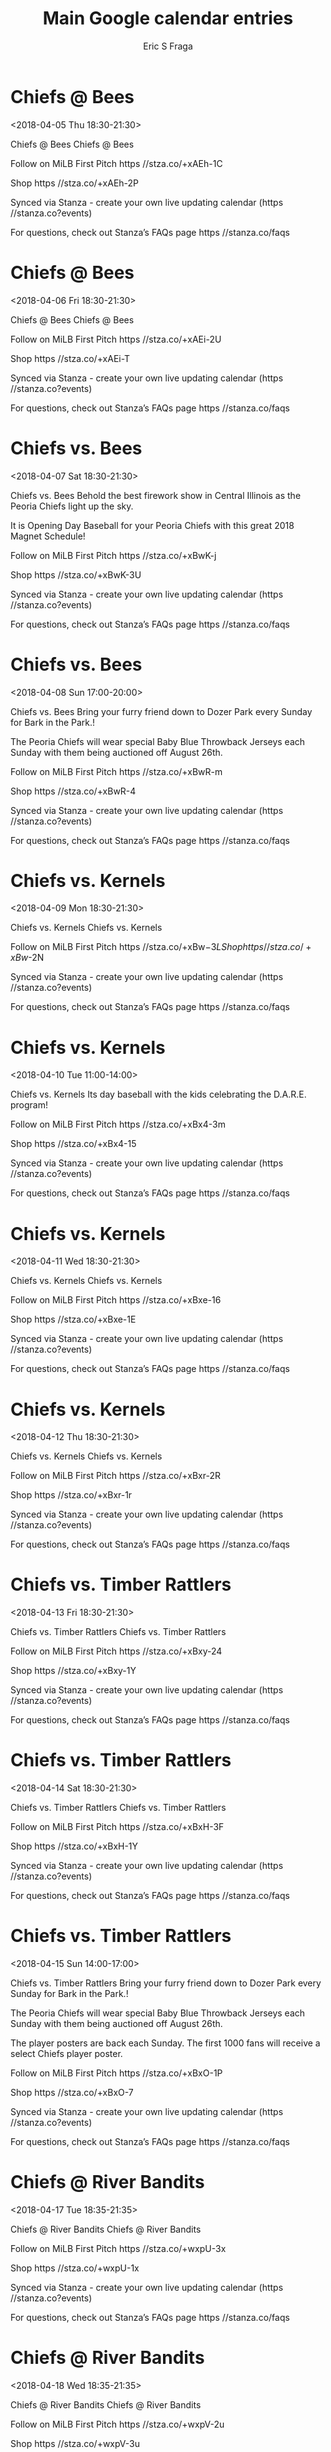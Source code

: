 #+TITLE:       Main Google calendar entries
#+AUTHOR:      Eric S Fraga
#+EMAIL:       e.fraga@ucl.ac.uk
#+DESCRIPTION: converted using the ical2org awk script
#+CATEGORY:    google
#+STARTUP:     hidestars
#+STARTUP:     overview

* COMMENT original iCal preamble

* Chiefs @ Bees
<2018-04-05 Thu 18:30-21:30>
:PROPERTIES:
:ID:       r8481UGKxpLNYPqXu-nIBN4M@stanza.co
:LOCATION: Don't miss a minute of action. Follow along with the MiLB First Pitch app.
:STATUS:   CONFIRMED
:END:

Chiefs @ Bees Chiefs @ Bees

Follow on MiLB First Pitch  https //stza.co/+xAEh-1C

Shop  https //stza.co/+xAEh-2P

Synced via Stanza - create your own live updating calendar (https //stanza.co?events)

For questions, check out Stanza’s FAQs page  https //stanza.co/faqs
** COMMENT original iCal entry
 
BEGIN:VEVENT
BEGIN:VALARM
TRIGGER;VALUE=DURATION:-PT30M
ACTION:DISPLAY
DESCRIPTION:Chiefs @ Bees
END:VALARM
DTSTART:20180405T233000Z
DTEND:20180406T023000Z
UID:r8481UGKxpLNYPqXu-nIBN4M@stanza.co
SUMMARY:Chiefs @ Bees
DESCRIPTION:Chiefs @ Bees\n\nFollow on MiLB First Pitch: https://stza.co/+xAEh-1C\n\nShop: https://stza.co/+xAEh-2P\n\nSynced via Stanza - create your own live updating calendar (https://stanza.co?events)\n\nFor questions, check out Stanza’s FAQs page: https://stanza.co/faqs
LOCATION:Don't miss a minute of action. Follow along with the MiLB First Pitch app.
STATUS:CONFIRMED
CREATED:20180213T144551Z
LAST-MODIFIED:20180213T144551Z
TRANSP:OPAQUE
END:VEVENT
* Chiefs @ Bees
<2018-04-06 Fri 18:30-21:30>
:PROPERTIES:
:ID:       nETgHCn7zitXeCr-HCWJtBmj@stanza.co
:LOCATION: Ready for the game? Follow along with MiLB First Pitch.
:STATUS:   CONFIRMED
:END:

Chiefs @ Bees Chiefs @ Bees

Follow on MiLB First Pitch  https //stza.co/+xAEi-2U

Shop  https //stza.co/+xAEi-T

Synced via Stanza - create your own live updating calendar (https //stanza.co?events)

For questions, check out Stanza’s FAQs page  https //stanza.co/faqs
** COMMENT original iCal entry
 
BEGIN:VEVENT
BEGIN:VALARM
TRIGGER;VALUE=DURATION:-PT30M
ACTION:DISPLAY
DESCRIPTION:Chiefs @ Bees
END:VALARM
DTSTART:20180406T233000Z
DTEND:20180407T023000Z
UID:nETgHCn7zitXeCr-HCWJtBmj@stanza.co
SUMMARY:Chiefs @ Bees
DESCRIPTION:Chiefs @ Bees\n\nFollow on MiLB First Pitch: https://stza.co/+xAEi-2U\n\nShop: https://stza.co/+xAEi-T\n\nSynced via Stanza - create your own live updating calendar (https://stanza.co?events)\n\nFor questions, check out Stanza’s FAQs page: https://stanza.co/faqs
LOCATION:Ready for the game? Follow along with MiLB First Pitch.
STATUS:CONFIRMED
CREATED:20180213T144551Z
LAST-MODIFIED:20180213T144551Z
TRANSP:OPAQUE
END:VEVENT
* Chiefs vs. Bees
<2018-04-07 Sat 18:30-21:30>
:PROPERTIES:
:ID:       2Fdh9H1YLgXfh2EK_0w6BJdK@stanza.co
:LOCATION: Firework Extravaganza
:STATUS:   CONFIRMED
:END:

Chiefs vs. Bees Behold the best firework show in Central Illinois as the Peoria Chiefs light up the sky. 

It is Opening Day Baseball for your Peoria Chiefs with this great 2018 Magnet Schedule!

Follow on MiLB First Pitch  https //stza.co/+xBwK-j

Shop  https //stza.co/+xBwK-3U

Synced via Stanza - create your own live updating calendar (https //stanza.co?events)

For questions, check out Stanza’s FAQs page  https //stanza.co/faqs
** COMMENT original iCal entry
 
BEGIN:VEVENT
BEGIN:VALARM
TRIGGER;VALUE=DURATION:-PT240M
ACTION:DISPLAY
DESCRIPTION:Chiefs vs. Bees
END:VALARM
DTSTART:20180407T233000Z
DTEND:20180408T023000Z
UID:2Fdh9H1YLgXfh2EK_0w6BJdK@stanza.co
SUMMARY:Chiefs vs. Bees
DESCRIPTION:Behold the best firework show in Central Illinois as the Peoria Chiefs light up the sky. \n\nIt is Opening Day Baseball for your Peoria Chiefs with this great 2018 Magnet Schedule!\n\nFollow on MiLB First Pitch: https://stza.co/+xBwK-j\n\nShop: https://stza.co/+xBwK-3U\n\nSynced via Stanza - create your own live updating calendar (https://stanza.co?events)\n\nFor questions, check out Stanza’s FAQs page: https://stanza.co/faqs
LOCATION:Firework Extravaganza
STATUS:CONFIRMED
CREATED:20180213T144551Z
LAST-MODIFIED:20180213T144551Z
TRANSP:OPAQUE
END:VEVENT
* Chiefs vs. Bees
<2018-04-08 Sun 17:00-20:00>
:PROPERTIES:
:ID:       K86fl14NL4XlvHpAui1MgIpb@stanza.co
:LOCATION: Bark in the Park
:STATUS:   CONFIRMED
:END:

Chiefs vs. Bees Bring your furry friend down to Dozer Park every Sunday for Bark in the Park.!

The Peoria Chiefs will wear special Baby Blue Throwback Jerseys each Sunday with them being auctioned off August 26th.

Follow on MiLB First Pitch  https //stza.co/+xBwR-m

Shop  https //stza.co/+xBwR-4

Synced via Stanza - create your own live updating calendar (https //stanza.co?events)

For questions, check out Stanza’s FAQs page  https //stanza.co/faqs
** COMMENT original iCal entry
 
BEGIN:VEVENT
BEGIN:VALARM
TRIGGER;VALUE=DURATION:-PT240M
ACTION:DISPLAY
DESCRIPTION:Chiefs vs. Bees
END:VALARM
DTSTART:20180408T220000Z
DTEND:20180409T010000Z
UID:K86fl14NL4XlvHpAui1MgIpb@stanza.co
SUMMARY:Chiefs vs. Bees
DESCRIPTION:Bring your furry friend down to Dozer Park every Sunday for Bark in the Park.!\n\nThe Peoria Chiefs will wear special Baby Blue Throwback Jerseys each Sunday with them being auctioned off August 26th.\n\nFollow on MiLB First Pitch: https://stza.co/+xBwR-m\n\nShop: https://stza.co/+xBwR-4\n\nSynced via Stanza - create your own live updating calendar (https://stanza.co?events)\n\nFor questions, check out Stanza’s FAQs page: https://stanza.co/faqs
LOCATION:Bark in the Park
STATUS:CONFIRMED
CREATED:20180213T144551Z
LAST-MODIFIED:20180213T144551Z
TRANSP:OPAQUE
END:VEVENT
* Chiefs vs. Kernels
<2018-04-09 Mon 18:30-21:30>
:PROPERTIES:
:ID:       XxI73-_chrEuH8AvEZ_LI9zd@stanza.co
:LOCATION: Stay in the loop by following the action with MiLB First Pitch app.
:STATUS:   CONFIRMED
:END:

Chiefs vs. Kernels Chiefs vs. Kernels

Follow on MiLB First Pitch  https //stza.co/+xBw$-3L

Shop  https //stza.co/+xBw$-2N

Synced via Stanza - create your own live updating calendar (https //stanza.co?events)

For questions, check out Stanza’s FAQs page  https //stanza.co/faqs
** COMMENT original iCal entry
 
BEGIN:VEVENT
BEGIN:VALARM
TRIGGER;VALUE=DURATION:-PT240M
ACTION:DISPLAY
DESCRIPTION:Chiefs vs. Kernels
END:VALARM
DTSTART:20180409T233000Z
DTEND:20180410T023000Z
UID:XxI73-_chrEuH8AvEZ_LI9zd@stanza.co
SUMMARY:Chiefs vs. Kernels
DESCRIPTION:Chiefs vs. Kernels\n\nFollow on MiLB First Pitch: https://stza.co/+xBw$-3L\n\nShop: https://stza.co/+xBw$-2N\n\nSynced via Stanza - create your own live updating calendar (https://stanza.co?events)\n\nFor questions, check out Stanza’s FAQs page: https://stanza.co/faqs
LOCATION:Stay in the loop by following the action with MiLB First Pitch app.
STATUS:CONFIRMED
CREATED:20180213T144551Z
LAST-MODIFIED:20180213T144551Z
TRANSP:OPAQUE
END:VEVENT
* Chiefs vs. Kernels
<2018-04-10 Tue 11:00-14:00>
:PROPERTIES:
:ID:       APpPhuLrujddvrWxapSEjyOO@stanza.co
:LOCATION: Dare Day
:STATUS:   CONFIRMED
:END:

Chiefs vs. Kernels Its day baseball with the kids celebrating the D.A.R.E. program!

Follow on MiLB First Pitch  https //stza.co/+xBx4-3m

Shop  https //stza.co/+xBx4-15

Synced via Stanza - create your own live updating calendar (https //stanza.co?events)

For questions, check out Stanza’s FAQs page  https //stanza.co/faqs
** COMMENT original iCal entry
 
BEGIN:VEVENT
BEGIN:VALARM
TRIGGER;VALUE=DURATION:-PT240M
ACTION:DISPLAY
DESCRIPTION:Chiefs vs. Kernels
END:VALARM
DTSTART:20180410T160000Z
DTEND:20180410T190000Z
UID:APpPhuLrujddvrWxapSEjyOO@stanza.co
SUMMARY:Chiefs vs. Kernels
DESCRIPTION:Its day baseball with the kids celebrating the D.A.R.E. program!\n\nFollow on MiLB First Pitch: https://stza.co/+xBx4-3m\n\nShop: https://stza.co/+xBx4-15\n\nSynced via Stanza - create your own live updating calendar (https://stanza.co?events)\n\nFor questions, check out Stanza’s FAQs page: https://stanza.co/faqs
LOCATION:Dare Day
STATUS:CONFIRMED
CREATED:20180213T144551Z
LAST-MODIFIED:20180213T144551Z
TRANSP:OPAQUE
END:VEVENT
* Chiefs vs. Kernels
<2018-04-11 Wed 18:30-21:30>
:PROPERTIES:
:ID:       z-SJ-LSj1DPp7yuScYlDOZjG@stanza.co
:LOCATION: Don't miss a minute of action. Follow along with the MiLB First Pitch app.
:STATUS:   CONFIRMED
:END:

Chiefs vs. Kernels Chiefs vs. Kernels

Follow on MiLB First Pitch  https //stza.co/+xBxe-16

Shop  https //stza.co/+xBxe-1E

Synced via Stanza - create your own live updating calendar (https //stanza.co?events)

For questions, check out Stanza’s FAQs page  https //stanza.co/faqs
** COMMENT original iCal entry
 
BEGIN:VEVENT
BEGIN:VALARM
TRIGGER;VALUE=DURATION:-PT240M
ACTION:DISPLAY
DESCRIPTION:Chiefs vs. Kernels
END:VALARM
DTSTART:20180411T233000Z
DTEND:20180412T023000Z
UID:z-SJ-LSj1DPp7yuScYlDOZjG@stanza.co
SUMMARY:Chiefs vs. Kernels
DESCRIPTION:Chiefs vs. Kernels\n\nFollow on MiLB First Pitch: https://stza.co/+xBxe-16\n\nShop: https://stza.co/+xBxe-1E\n\nSynced via Stanza - create your own live updating calendar (https://stanza.co?events)\n\nFor questions, check out Stanza’s FAQs page: https://stanza.co/faqs
LOCATION:Don't miss a minute of action. Follow along with the MiLB First Pitch app.
STATUS:CONFIRMED
CREATED:20180213T144551Z
LAST-MODIFIED:20180213T144551Z
TRANSP:OPAQUE
END:VEVENT
* Chiefs vs. Kernels
<2018-04-12 Thu 18:30-21:30>
:PROPERTIES:
:ID:       iTo7Hc0J9szSkRDqnZaN69KI@stanza.co
:LOCATION: Ready for the game? Follow along with MiLB First Pitch.
:STATUS:   CONFIRMED
:END:

Chiefs vs. Kernels Chiefs vs. Kernels

Follow on MiLB First Pitch  https //stza.co/+xBxr-2R

Shop  https //stza.co/+xBxr-1r

Synced via Stanza - create your own live updating calendar (https //stanza.co?events)

For questions, check out Stanza’s FAQs page  https //stanza.co/faqs
** COMMENT original iCal entry
 
BEGIN:VEVENT
BEGIN:VALARM
TRIGGER;VALUE=DURATION:-PT240M
ACTION:DISPLAY
DESCRIPTION:Chiefs vs. Kernels
END:VALARM
DTSTART:20180412T233000Z
DTEND:20180413T023000Z
UID:iTo7Hc0J9szSkRDqnZaN69KI@stanza.co
SUMMARY:Chiefs vs. Kernels
DESCRIPTION:Chiefs vs. Kernels\n\nFollow on MiLB First Pitch: https://stza.co/+xBxr-2R\n\nShop: https://stza.co/+xBxr-1r\n\nSynced via Stanza - create your own live updating calendar (https://stanza.co?events)\n\nFor questions, check out Stanza’s FAQs page: https://stanza.co/faqs
LOCATION:Ready for the game? Follow along with MiLB First Pitch.
STATUS:CONFIRMED
CREATED:20180213T144551Z
LAST-MODIFIED:20180213T144551Z
TRANSP:OPAQUE
END:VEVENT
* Chiefs vs. Timber Rattlers
<2018-04-13 Fri 18:30-21:30>
:PROPERTIES:
:ID:       nq6HDl2wADiWVtN2rMBcLgSu@stanza.co
:LOCATION: Stay in the loop by following the action with MiLB First Pitch app.
:STATUS:   CONFIRMED
:END:

Chiefs vs. Timber Rattlers Chiefs vs. Timber Rattlers

Follow on MiLB First Pitch  https //stza.co/+xBxy-24

Shop  https //stza.co/+xBxy-1Y

Synced via Stanza - create your own live updating calendar (https //stanza.co?events)

For questions, check out Stanza’s FAQs page  https //stanza.co/faqs
** COMMENT original iCal entry
 
BEGIN:VEVENT
BEGIN:VALARM
TRIGGER;VALUE=DURATION:-PT240M
ACTION:DISPLAY
DESCRIPTION:Chiefs vs. Timber Rattlers
END:VALARM
DTSTART:20180413T233000Z
DTEND:20180414T023000Z
UID:nq6HDl2wADiWVtN2rMBcLgSu@stanza.co
SUMMARY:Chiefs vs. Timber Rattlers
DESCRIPTION:Chiefs vs. Timber Rattlers\n\nFollow on MiLB First Pitch: https://stza.co/+xBxy-24\n\nShop: https://stza.co/+xBxy-1Y\n\nSynced via Stanza - create your own live updating calendar (https://stanza.co?events)\n\nFor questions, check out Stanza’s FAQs page: https://stanza.co/faqs
LOCATION:Stay in the loop by following the action with MiLB First Pitch app.
STATUS:CONFIRMED
CREATED:20180213T144551Z
LAST-MODIFIED:20180213T144551Z
TRANSP:OPAQUE
END:VEVENT
* Chiefs vs. Timber Rattlers
<2018-04-14 Sat 18:30-21:30>
:PROPERTIES:
:ID:       g8xaRfCnzCLxv8GLb821936i@stanza.co
:LOCATION: Don't miss a minute of action. Follow along with the MiLB First Pitch app.
:STATUS:   CONFIRMED
:END:

Chiefs vs. Timber Rattlers Chiefs vs. Timber Rattlers

Follow on MiLB First Pitch  https //stza.co/+xBxH-3F

Shop  https //stza.co/+xBxH-1Y

Synced via Stanza - create your own live updating calendar (https //stanza.co?events)

For questions, check out Stanza’s FAQs page  https //stanza.co/faqs
** COMMENT original iCal entry
 
BEGIN:VEVENT
BEGIN:VALARM
TRIGGER;VALUE=DURATION:-PT240M
ACTION:DISPLAY
DESCRIPTION:Chiefs vs. Timber Rattlers
END:VALARM
DTSTART:20180414T233000Z
DTEND:20180415T023000Z
UID:g8xaRfCnzCLxv8GLb821936i@stanza.co
SUMMARY:Chiefs vs. Timber Rattlers
DESCRIPTION:Chiefs vs. Timber Rattlers\n\nFollow on MiLB First Pitch: https://stza.co/+xBxH-3F\n\nShop: https://stza.co/+xBxH-1Y\n\nSynced via Stanza - create your own live updating calendar (https://stanza.co?events)\n\nFor questions, check out Stanza’s FAQs page: https://stanza.co/faqs
LOCATION:Don't miss a minute of action. Follow along with the MiLB First Pitch app.
STATUS:CONFIRMED
CREATED:20180213T144551Z
LAST-MODIFIED:20180213T144551Z
TRANSP:OPAQUE
END:VEVENT
* Chiefs vs. Timber Rattlers
<2018-04-15 Sun 14:00-17:00>
:PROPERTIES:
:ID:       g3fflC9PVYn0NzoKSXKah9q4@stanza.co
:LOCATION: Bark in the Park
:STATUS:   CONFIRMED
:END:

Chiefs vs. Timber Rattlers Bring your furry friend down to Dozer Park every Sunday for Bark in the Park.!

The Peoria Chiefs will wear special Baby Blue Throwback Jerseys each Sunday with them being auctioned off August 26th.

The player posters are back each Sunday. The first 1000 fans will receive a select Chiefs player poster.

Follow on MiLB First Pitch  https //stza.co/+xBxO-1P

Shop  https //stza.co/+xBxO-7

Synced via Stanza - create your own live updating calendar (https //stanza.co?events)

For questions, check out Stanza’s FAQs page  https //stanza.co/faqs
** COMMENT original iCal entry
 
BEGIN:VEVENT
BEGIN:VALARM
TRIGGER;VALUE=DURATION:-PT240M
ACTION:DISPLAY
DESCRIPTION:Chiefs vs. Timber Rattlers
END:VALARM
DTSTART:20180415T190000Z
DTEND:20180415T220000Z
UID:g3fflC9PVYn0NzoKSXKah9q4@stanza.co
SUMMARY:Chiefs vs. Timber Rattlers
DESCRIPTION:Bring your furry friend down to Dozer Park every Sunday for Bark in the Park.!\n\nThe Peoria Chiefs will wear special Baby Blue Throwback Jerseys each Sunday with them being auctioned off August 26th.\n\nThe player posters are back each Sunday. The first 1000 fans will receive a select Chiefs player poster.\n\nFollow on MiLB First Pitch: https://stza.co/+xBxO-1P\n\nShop: https://stza.co/+xBxO-7\n\nSynced via Stanza - create your own live updating calendar (https://stanza.co?events)\n\nFor questions, check out Stanza’s FAQs page: https://stanza.co/faqs
LOCATION:Bark in the Park
STATUS:CONFIRMED
CREATED:20180213T144551Z
LAST-MODIFIED:20180213T144551Z
TRANSP:OPAQUE
END:VEVENT
* Chiefs @ River Bandits
<2018-04-17 Tue 18:35-21:35>
:PROPERTIES:
:ID:       2fUl_yahAzSrXrtdz9SAAdaZ@stanza.co
:LOCATION: Ready for the game? Follow along with MiLB First Pitch.
:STATUS:   CONFIRMED
:END:

Chiefs @ River Bandits Chiefs @ River Bandits

Follow on MiLB First Pitch  https //stza.co/+wxpU-3x

Shop  https //stza.co/+wxpU-1x

Synced via Stanza - create your own live updating calendar (https //stanza.co?events)

For questions, check out Stanza’s FAQs page  https //stanza.co/faqs
** COMMENT original iCal entry
 
BEGIN:VEVENT
BEGIN:VALARM
TRIGGER;VALUE=DURATION:-PT30M
ACTION:DISPLAY
DESCRIPTION:Chiefs @ River Bandits
END:VALARM
DTSTART:20180417T233500Z
DTEND:20180418T023500Z
UID:2fUl_yahAzSrXrtdz9SAAdaZ@stanza.co
SUMMARY:Chiefs @ River Bandits
DESCRIPTION:Chiefs @ River Bandits\n\nFollow on MiLB First Pitch: https://stza.co/+wxpU-3x\n\nShop: https://stza.co/+wxpU-1x\n\nSynced via Stanza - create your own live updating calendar (https://stanza.co?events)\n\nFor questions, check out Stanza’s FAQs page: https://stanza.co/faqs
LOCATION:Ready for the game? Follow along with MiLB First Pitch.
STATUS:CONFIRMED
CREATED:20180213T144551Z
LAST-MODIFIED:20180213T144551Z
TRANSP:OPAQUE
END:VEVENT
* Chiefs @ River Bandits
<2018-04-18 Wed 18:35-21:35>
:PROPERTIES:
:ID:       BeZC02BLKt3OFWhKeT00MTv2@stanza.co
:LOCATION: Stay in the loop by following the action with MiLB First Pitch app.
:STATUS:   CONFIRMED
:END:

Chiefs @ River Bandits Chiefs @ River Bandits

Follow on MiLB First Pitch  https //stza.co/+wxpV-2u

Shop  https //stza.co/+wxpV-3u

Synced via Stanza - create your own live updating calendar (https //stanza.co?events)

For questions, check out Stanza’s FAQs page  https //stanza.co/faqs
** COMMENT original iCal entry
 
BEGIN:VEVENT
BEGIN:VALARM
TRIGGER;VALUE=DURATION:-PT30M
ACTION:DISPLAY
DESCRIPTION:Chiefs @ River Bandits
END:VALARM
DTSTART:20180418T233500Z
DTEND:20180419T023500Z
UID:BeZC02BLKt3OFWhKeT00MTv2@stanza.co
SUMMARY:Chiefs @ River Bandits
DESCRIPTION:Chiefs @ River Bandits\n\nFollow on MiLB First Pitch: https://stza.co/+wxpV-2u\n\nShop: https://stza.co/+wxpV-3u\n\nSynced via Stanza - create your own live updating calendar (https://stanza.co?events)\n\nFor questions, check out Stanza’s FAQs page: https://stanza.co/faqs
LOCATION:Stay in the loop by following the action with MiLB First Pitch app.
STATUS:CONFIRMED
CREATED:20180213T144551Z
LAST-MODIFIED:20180213T144551Z
TRANSP:OPAQUE
END:VEVENT
* Chiefs @ River Bandits
<2018-04-19 Thu 18:35-21:35>
:PROPERTIES:
:ID:       A5TKq5bg4WTzlzt40EViwvLk@stanza.co
:LOCATION: Don't miss a minute of action. Follow along with the MiLB First Pitch app.
:STATUS:   CONFIRMED
:END:

Chiefs @ River Bandits Chiefs @ River Bandits

Follow on MiLB First Pitch  https //stza.co/+wxpW-2c

Shop  https //stza.co/+wxpW-3B

Synced via Stanza - create your own live updating calendar (https //stanza.co?events)

For questions, check out Stanza’s FAQs page  https //stanza.co/faqs
** COMMENT original iCal entry
 
BEGIN:VEVENT
BEGIN:VALARM
TRIGGER;VALUE=DURATION:-PT30M
ACTION:DISPLAY
DESCRIPTION:Chiefs @ River Bandits
END:VALARM
DTSTART:20180419T233500Z
DTEND:20180420T023500Z
UID:A5TKq5bg4WTzlzt40EViwvLk@stanza.co
SUMMARY:Chiefs @ River Bandits
DESCRIPTION:Chiefs @ River Bandits\n\nFollow on MiLB First Pitch: https://stza.co/+wxpW-2c\n\nShop: https://stza.co/+wxpW-3B\n\nSynced via Stanza - create your own live updating calendar (https://stanza.co?events)\n\nFor questions, check out Stanza’s FAQs page: https://stanza.co/faqs
LOCATION:Don't miss a minute of action. Follow along with the MiLB First Pitch app.
STATUS:CONFIRMED
CREATED:20180213T144551Z
LAST-MODIFIED:20180213T144551Z
TRANSP:OPAQUE
END:VEVENT
* Chiefs vs. Timber Rattlers
<2018-04-20 Fri 18:30-21:30>
:PROPERTIES:
:ID:       TgKYrD6UGlMGeIW8sLmtXuWm@stanza.co
:LOCATION: Peanut Free Night
:STATUS:   CONFIRMED
:END:

Chiefs vs. Timber Rattlers Enjoy the thrill of baseball without the worry. Dozer Park will be peanut free for the night allowing fans with allergies to enjoy the games!

Follow on MiLB First Pitch  https //stza.co/+xBxX-1n

Shop  https //stza.co/+xBxX-2F

Synced via Stanza - create your own live updating calendar (https //stanza.co?events)

For questions, check out Stanza’s FAQs page  https //stanza.co/faqs
** COMMENT original iCal entry
 
BEGIN:VEVENT
BEGIN:VALARM
TRIGGER;VALUE=DURATION:-PT240M
ACTION:DISPLAY
DESCRIPTION:Chiefs vs. Timber Rattlers
END:VALARM
DTSTART:20180420T233000Z
DTEND:20180421T023000Z
UID:TgKYrD6UGlMGeIW8sLmtXuWm@stanza.co
SUMMARY:Chiefs vs. Timber Rattlers
DESCRIPTION:Enjoy the thrill of baseball without the worry. Dozer Park will be peanut free for the night allowing fans with allergies to enjoy the games!\n\nFollow on MiLB First Pitch: https://stza.co/+xBxX-1n\n\nShop: https://stza.co/+xBxX-2F\n\nSynced via Stanza - create your own live updating calendar (https://stanza.co?events)\n\nFor questions, check out Stanza’s FAQs page: https://stanza.co/faqs
LOCATION:Peanut Free Night
STATUS:CONFIRMED
CREATED:20180213T144551Z
LAST-MODIFIED:20180213T144551Z
TRANSP:OPAQUE
END:VEVENT
* Chiefs vs. Timber Rattlers
<2018-04-21 Sat 18:30-21:30>
:PROPERTIES:
:ID:       2vXauogN6qzJB9lCI1Ctf9rA@stanza.co
:LOCATION: Ready for the game? Follow along with MiLB First Pitch.
:STATUS:   CONFIRMED
:END:

Chiefs vs. Timber Rattlers Chiefs vs. Timber Rattlers

Follow on MiLB First Pitch  https //stza.co/+xBy2-3T

Shop  https //stza.co/+xBy2-1X

Synced via Stanza - create your own live updating calendar (https //stanza.co?events)

For questions, check out Stanza’s FAQs page  https //stanza.co/faqs
** COMMENT original iCal entry
 
BEGIN:VEVENT
BEGIN:VALARM
TRIGGER;VALUE=DURATION:-PT240M
ACTION:DISPLAY
DESCRIPTION:Chiefs vs. Timber Rattlers
END:VALARM
DTSTART:20180421T233000Z
DTEND:20180422T023000Z
UID:2vXauogN6qzJB9lCI1Ctf9rA@stanza.co
SUMMARY:Chiefs vs. Timber Rattlers
DESCRIPTION:Chiefs vs. Timber Rattlers\n\nFollow on MiLB First Pitch: https://stza.co/+xBy2-3T\n\nShop: https://stza.co/+xBy2-1X\n\nSynced via Stanza - create your own live updating calendar (https://stanza.co?events)\n\nFor questions, check out Stanza’s FAQs page: https://stanza.co/faqs
LOCATION:Ready for the game? Follow along with MiLB First Pitch.
STATUS:CONFIRMED
CREATED:20180213T144551Z
LAST-MODIFIED:20180213T144551Z
TRANSP:OPAQUE
END:VEVENT
* Chiefs vs. Timber Rattlers
<2018-04-22 Sun 17:00-20:00>
:PROPERTIES:
:ID:       _-_ZIkLsViAwpXtq0fQeuF5i@stanza.co
:LOCATION: Bark in the Park
:STATUS:   CONFIRMED
:END:

Chiefs vs. Timber Rattlers Bring your furry friend down to Dozer Park every Sunday for Bark in the Park.!

The player posters are back each Sunday. The first 1000 fans will receive a select Chiefs player poster.

Follow on MiLB First Pitch  https //stza.co/+xByb-36

Shop  https //stza.co/+xByb-32

Synced via Stanza - create your own live updating calendar (https //stanza.co?events)

For questions, check out Stanza’s FAQs page  https //stanza.co/faqs
** COMMENT original iCal entry
 
BEGIN:VEVENT
BEGIN:VALARM
TRIGGER;VALUE=DURATION:-PT240M
ACTION:DISPLAY
DESCRIPTION:Chiefs vs. Timber Rattlers
END:VALARM
DTSTART:20180422T220000Z
DTEND:20180423T010000Z
UID:_-_ZIkLsViAwpXtq0fQeuF5i@stanza.co
SUMMARY:Chiefs vs. Timber Rattlers
DESCRIPTION:Bring your furry friend down to Dozer Park every Sunday for Bark in the Park.!\n\nThe player posters are back each Sunday. The first 1000 fans will receive a select Chiefs player poster.\n\nFollow on MiLB First Pitch: https://stza.co/+xByb-36\n\nShop: https://stza.co/+xByb-32\n\nSynced via Stanza - create your own live updating calendar (https://stanza.co?events)\n\nFor questions, check out Stanza’s FAQs page: https://stanza.co/faqs
LOCATION:Bark in the Park
STATUS:CONFIRMED
CREATED:20180213T144551Z
LAST-MODIFIED:20180213T144551Z
TRANSP:OPAQUE
END:VEVENT
* Chiefs @ Snappers
<2018-04-23 Mon 18:30-21:30>
:PROPERTIES:
:ID:       q9ChXULsAdUC8oKp4iS4sObE@stanza.co
:LOCATION: Stay in the loop by following the action with MiLB First Pitch app.
:STATUS:   CONFIRMED
:END:

Chiefs @ Snappers Chiefs @ Snappers

Follow on MiLB First Pitch  https //stza.co/+wSNk-v

Shop  https //stza.co/+wSNk-1x

Synced via Stanza - create your own live updating calendar (https //stanza.co?events)

For questions, check out Stanza’s FAQs page  https //stanza.co/faqs
** COMMENT original iCal entry
 
BEGIN:VEVENT
BEGIN:VALARM
TRIGGER;VALUE=DURATION:-PT30M
ACTION:DISPLAY
DESCRIPTION:Chiefs @ Snappers
END:VALARM
DTSTART:20180423T233000Z
DTEND:20180424T023000Z
UID:q9ChXULsAdUC8oKp4iS4sObE@stanza.co
SUMMARY:Chiefs @ Snappers
DESCRIPTION:Chiefs @ Snappers\n\nFollow on MiLB First Pitch: https://stza.co/+wSNk-v\n\nShop: https://stza.co/+wSNk-1x\n\nSynced via Stanza - create your own live updating calendar (https://stanza.co?events)\n\nFor questions, check out Stanza’s FAQs page: https://stanza.co/faqs
LOCATION:Stay in the loop by following the action with MiLB First Pitch app.
STATUS:CONFIRMED
CREATED:20180213T144551Z
LAST-MODIFIED:20180213T144551Z
TRANSP:OPAQUE
END:VEVENT
* Chiefs @ Snappers
<2018-04-24 Tue 18:30-21:30>
:PROPERTIES:
:ID:       euweHBbTy7Hpj7uokgEmcevV@stanza.co
:LOCATION: Don't miss a minute of action. Follow along with the MiLB First Pitch app.
:STATUS:   CONFIRMED
:END:

Chiefs @ Snappers Chiefs @ Snappers

Follow on MiLB First Pitch  https //stza.co/+wSNl-3b

Shop  https //stza.co/+wSNl-3i

Synced via Stanza - create your own live updating calendar (https //stanza.co?events)

For questions, check out Stanza’s FAQs page  https //stanza.co/faqs
** COMMENT original iCal entry
 
BEGIN:VEVENT
BEGIN:VALARM
TRIGGER;VALUE=DURATION:-PT30M
ACTION:DISPLAY
DESCRIPTION:Chiefs @ Snappers
END:VALARM
DTSTART:20180424T233000Z
DTEND:20180425T023000Z
UID:euweHBbTy7Hpj7uokgEmcevV@stanza.co
SUMMARY:Chiefs @ Snappers
DESCRIPTION:Chiefs @ Snappers\n\nFollow on MiLB First Pitch: https://stza.co/+wSNl-3b\n\nShop: https://stza.co/+wSNl-3i\n\nSynced via Stanza - create your own live updating calendar (https://stanza.co?events)\n\nFor questions, check out Stanza’s FAQs page: https://stanza.co/faqs
LOCATION:Don't miss a minute of action. Follow along with the MiLB First Pitch app.
STATUS:CONFIRMED
CREATED:20180213T144551Z
LAST-MODIFIED:20180213T144551Z
TRANSP:OPAQUE
END:VEVENT
* Chiefs @ Snappers
<2018-04-25 Wed 18:30-21:30>
:PROPERTIES:
:ID:       N7EnuNMPSySPTjZEeXBtLJeC@stanza.co
:LOCATION: Ready for the game? Follow along with MiLB First Pitch.
:STATUS:   CONFIRMED
:END:

Chiefs @ Snappers Chiefs @ Snappers

Follow on MiLB First Pitch  https //stza.co/+wSNm-2b

Shop  https //stza.co/+wSNm-V

Synced via Stanza - create your own live updating calendar (https //stanza.co?events)

For questions, check out Stanza’s FAQs page  https //stanza.co/faqs
** COMMENT original iCal entry
 
BEGIN:VEVENT
BEGIN:VALARM
TRIGGER;VALUE=DURATION:-PT30M
ACTION:DISPLAY
DESCRIPTION:Chiefs @ Snappers
END:VALARM
DTSTART:20180425T233000Z
DTEND:20180426T023000Z
UID:N7EnuNMPSySPTjZEeXBtLJeC@stanza.co
SUMMARY:Chiefs @ Snappers
DESCRIPTION:Chiefs @ Snappers\n\nFollow on MiLB First Pitch: https://stza.co/+wSNm-2b\n\nShop: https://stza.co/+wSNm-V\n\nSynced via Stanza - create your own live updating calendar (https://stanza.co?events)\n\nFor questions, check out Stanza’s FAQs page: https://stanza.co/faqs
LOCATION:Ready for the game? Follow along with MiLB First Pitch.
STATUS:CONFIRMED
CREATED:20180213T144551Z
LAST-MODIFIED:20180213T144551Z
TRANSP:OPAQUE
END:VEVENT
* Chiefs @ Snappers
<2018-04-26 Thu 18:30-21:30>
:PROPERTIES:
:ID:       Y8NfX6MoQ6Ued-n0CSywXtNs@stanza.co
:LOCATION: Stay in the loop by following the action with MiLB First Pitch app.
:STATUS:   CONFIRMED
:END:

Chiefs @ Snappers Chiefs @ Snappers

Follow on MiLB First Pitch  https //stza.co/+wSNn-1w

Shop  https //stza.co/+wSNn-2K

Synced via Stanza - create your own live updating calendar (https //stanza.co?events)

For questions, check out Stanza’s FAQs page  https //stanza.co/faqs
** COMMENT original iCal entry
 
BEGIN:VEVENT
BEGIN:VALARM
TRIGGER;VALUE=DURATION:-PT30M
ACTION:DISPLAY
DESCRIPTION:Chiefs @ Snappers
END:VALARM
DTSTART:20180426T233000Z
DTEND:20180427T023000Z
UID:Y8NfX6MoQ6Ued-n0CSywXtNs@stanza.co
SUMMARY:Chiefs @ Snappers
DESCRIPTION:Chiefs @ Snappers\n\nFollow on MiLB First Pitch: https://stza.co/+wSNn-1w\n\nShop: https://stza.co/+wSNn-2K\n\nSynced via Stanza - create your own live updating calendar (https://stanza.co?events)\n\nFor questions, check out Stanza’s FAQs page: https://stanza.co/faqs
LOCATION:Stay in the loop by following the action with MiLB First Pitch app.
STATUS:CONFIRMED
CREATED:20180213T144551Z
LAST-MODIFIED:20180213T144551Z
TRANSP:OPAQUE
END:VEVENT
* Chiefs @ Timber Rattlers
<2018-04-27 Fri 18:35-21:35>
:PROPERTIES:
:ID:       xcqG7XQF2djQDFAw_4cBT-DO@stanza.co
:LOCATION: Don't miss a minute of action. Follow along with the MiLB First Pitch app.
:STATUS:   CONFIRMED
:END:

Chiefs @ Timber Rattlers Chiefs @ Timber Rattlers

Follow on MiLB First Pitch  https //stza.co/+vsEj-1P

Shop  https //stza.co/+vsEj-26

Synced via Stanza - create your own live updating calendar (https //stanza.co?events)

For questions, check out Stanza’s FAQs page  https //stanza.co/faqs
** COMMENT original iCal entry
 
BEGIN:VEVENT
BEGIN:VALARM
TRIGGER;VALUE=DURATION:-PT30M
ACTION:DISPLAY
DESCRIPTION:Chiefs @ Timber Rattlers
END:VALARM
DTSTART:20180427T233500Z
DTEND:20180428T023500Z
UID:xcqG7XQF2djQDFAw_4cBT-DO@stanza.co
SUMMARY:Chiefs @ Timber Rattlers
DESCRIPTION:Chiefs @ Timber Rattlers\n\nFollow on MiLB First Pitch: https://stza.co/+vsEj-1P\n\nShop: https://stza.co/+vsEj-26\n\nSynced via Stanza - create your own live updating calendar (https://stanza.co?events)\n\nFor questions, check out Stanza’s FAQs page: https://stanza.co/faqs
LOCATION:Don't miss a minute of action. Follow along with the MiLB First Pitch app.
STATUS:CONFIRMED
CREATED:20180213T144551Z
LAST-MODIFIED:20180213T144551Z
TRANSP:OPAQUE
END:VEVENT
* Chiefs @ Timber Rattlers
<2018-04-28 Sat 13:05-16:05>
:PROPERTIES:
:ID:       J4zLjDoLfLFuwDwiVNzSk9NQ@stanza.co
:LOCATION: Ready for the game? Follow along with MiLB First Pitch.
:STATUS:   CONFIRMED
:END:

Chiefs @ Timber Rattlers Chiefs @ Timber Rattlers

Follow on MiLB First Pitch  https //stza.co/+vsEk-$

Shop  https //stza.co/+vsEk-M

Synced via Stanza - create your own live updating calendar (https //stanza.co?events)

For questions, check out Stanza’s FAQs page  https //stanza.co/faqs
** COMMENT original iCal entry
 
BEGIN:VEVENT
BEGIN:VALARM
TRIGGER;VALUE=DURATION:-PT30M
ACTION:DISPLAY
DESCRIPTION:Chiefs @ Timber Rattlers
END:VALARM
DTSTART:20180428T180500Z
DTEND:20180428T210500Z
UID:J4zLjDoLfLFuwDwiVNzSk9NQ@stanza.co
SUMMARY:Chiefs @ Timber Rattlers
DESCRIPTION:Chiefs @ Timber Rattlers\n\nFollow on MiLB First Pitch: https://stza.co/+vsEk-$\n\nShop: https://stza.co/+vsEk-M\n\nSynced via Stanza - create your own live updating calendar (https://stanza.co?events)\n\nFor questions, check out Stanza’s FAQs page: https://stanza.co/faqs
LOCATION:Ready for the game? Follow along with MiLB First Pitch.
STATUS:CONFIRMED
CREATED:20180213T144551Z
LAST-MODIFIED:20180213T144551Z
TRANSP:OPAQUE
END:VEVENT
* Chiefs @ Timber Rattlers
<2018-04-29 Sun 13:05-16:05>
:PROPERTIES:
:ID:       p6LHuAafKIGt2HJkkUz4FJ6x@stanza.co
:LOCATION: Stay in the loop by following the action with MiLB First Pitch app.
:STATUS:   CONFIRMED
:END:

Chiefs @ Timber Rattlers Chiefs @ Timber Rattlers

Follow on MiLB First Pitch  https //stza.co/+vsEl-1L

Shop  https //stza.co/+vsEl-1_

Synced via Stanza - create your own live updating calendar (https //stanza.co?events)

For questions, check out Stanza’s FAQs page  https //stanza.co/faqs
** COMMENT original iCal entry
 
BEGIN:VEVENT
BEGIN:VALARM
TRIGGER;VALUE=DURATION:-PT30M
ACTION:DISPLAY
DESCRIPTION:Chiefs @ Timber Rattlers
END:VALARM
DTSTART:20180429T180500Z
DTEND:20180429T210500Z
UID:p6LHuAafKIGt2HJkkUz4FJ6x@stanza.co
SUMMARY:Chiefs @ Timber Rattlers
DESCRIPTION:Chiefs @ Timber Rattlers\n\nFollow on MiLB First Pitch: https://stza.co/+vsEl-1L\n\nShop: https://stza.co/+vsEl-1_\n\nSynced via Stanza - create your own live updating calendar (https://stanza.co?events)\n\nFor questions, check out Stanza’s FAQs page: https://stanza.co/faqs
LOCATION:Stay in the loop by following the action with MiLB First Pitch app.
STATUS:CONFIRMED
CREATED:20180213T144551Z
LAST-MODIFIED:20180213T144551Z
TRANSP:OPAQUE
END:VEVENT
* Chiefs vs. Whitecaps
<2018-05-01 Tue 18:30-21:30>
:PROPERTIES:
:ID:       TjEsev37Eqvac9N3vAuDUhMk@stanza.co
:LOCATION: Don't miss a minute of action. Follow along with the MiLB First Pitch app.
:STATUS:   CONFIRMED
:END:

Chiefs vs. Whitecaps Chiefs vs. Whitecaps

Follow on MiLB First Pitch  https //stza.co/+xByj-7

Shop  https //stza.co/+xByj-2A

Synced via Stanza - create your own live updating calendar (https //stanza.co?events)

For questions, check out Stanza’s FAQs page  https //stanza.co/faqs
** COMMENT original iCal entry
 
BEGIN:VEVENT
BEGIN:VALARM
TRIGGER;VALUE=DURATION:-PT240M
ACTION:DISPLAY
DESCRIPTION:Chiefs vs. Whitecaps
END:VALARM
DTSTART:20180501T233000Z
DTEND:20180502T023000Z
UID:TjEsev37Eqvac9N3vAuDUhMk@stanza.co
SUMMARY:Chiefs vs. Whitecaps
DESCRIPTION:Chiefs vs. Whitecaps\n\nFollow on MiLB First Pitch: https://stza.co/+xByj-7\n\nShop: https://stza.co/+xByj-2A\n\nSynced via Stanza - create your own live updating calendar (https://stanza.co?events)\n\nFor questions, check out Stanza’s FAQs page: https://stanza.co/faqs
LOCATION:Don't miss a minute of action. Follow along with the MiLB First Pitch app.
STATUS:CONFIRMED
CREATED:20180213T144551Z
LAST-MODIFIED:20180213T144551Z
TRANSP:OPAQUE
END:VEVENT
* Chiefs vs. Whitecaps
<2018-05-02 Wed 11:00-14:00>
:PROPERTIES:
:ID:       mhtGdZtz7le7lEj7CLp7qL9y@stanza.co
:LOCATION: Education Day
:STATUS:   CONFIRMED
:END:

Chiefs vs. Whitecaps Join us as we celebrate baseball and education with area schools for some afternoon baseball!

Follow on MiLB First Pitch  https //stza.co/+xByp-1d

Shop  https //stza.co/+xByp-3s

Synced via Stanza - create your own live updating calendar (https //stanza.co?events)

For questions, check out Stanza’s FAQs page  https //stanza.co/faqs
** COMMENT original iCal entry
 
BEGIN:VEVENT
BEGIN:VALARM
TRIGGER;VALUE=DURATION:-PT240M
ACTION:DISPLAY
DESCRIPTION:Chiefs vs. Whitecaps
END:VALARM
DTSTART:20180502T160000Z
DTEND:20180502T190000Z
UID:mhtGdZtz7le7lEj7CLp7qL9y@stanza.co
SUMMARY:Chiefs vs. Whitecaps
DESCRIPTION:Join us as we celebrate baseball and education with area schools for some afternoon baseball!\n\nFollow on MiLB First Pitch: https://stza.co/+xByp-1d\n\nShop: https://stza.co/+xByp-3s\n\nSynced via Stanza - create your own live updating calendar (https://stanza.co?events)\n\nFor questions, check out Stanza’s FAQs page: https://stanza.co/faqs
LOCATION:Education Day
STATUS:CONFIRMED
CREATED:20180213T144551Z
LAST-MODIFIED:20180213T144551Z
TRANSP:OPAQUE
END:VEVENT
* Chiefs vs. Whitecaps
<2018-05-03 Thu 18:30-21:30>
:PROPERTIES:
:ID:       frbWQWh6_1pixv3SDSaUiMhk@stanza.co
:LOCATION: Ready for the game? Follow along with MiLB First Pitch.
:STATUS:   CONFIRMED
:END:

Chiefs vs. Whitecaps Chiefs vs. Whitecaps

Follow on MiLB First Pitch  https //stza.co/+xByt-2z

Shop  https //stza.co/+xByt-1M

Synced via Stanza - create your own live updating calendar (https //stanza.co?events)

For questions, check out Stanza’s FAQs page  https //stanza.co/faqs
** COMMENT original iCal entry
 
BEGIN:VEVENT
BEGIN:VALARM
TRIGGER;VALUE=DURATION:-PT240M
ACTION:DISPLAY
DESCRIPTION:Chiefs vs. Whitecaps
END:VALARM
DTSTART:20180503T233000Z
DTEND:20180504T023000Z
UID:frbWQWh6_1pixv3SDSaUiMhk@stanza.co
SUMMARY:Chiefs vs. Whitecaps
DESCRIPTION:Chiefs vs. Whitecaps\n\nFollow on MiLB First Pitch: https://stza.co/+xByt-2z\n\nShop: https://stza.co/+xByt-1M\n\nSynced via Stanza - create your own live updating calendar (https://stanza.co?events)\n\nFor questions, check out Stanza’s FAQs page: https://stanza.co/faqs
LOCATION:Ready for the game? Follow along with MiLB First Pitch.
STATUS:CONFIRMED
CREATED:20180213T144551Z
LAST-MODIFIED:20180213T144551Z
TRANSP:OPAQUE
END:VEVENT
* Chiefs vs. Cubs
<2018-05-04 Fri 18:30-21:30>
:PROPERTIES:
:ID:       2j4ZXgbS-LuoBGQzSrz22fL3@stanza.co
:LOCATION: Firework Extravaganza
:STATUS:   CONFIRMED
:END:

Chiefs vs. Cubs Behold the best firework show in Central Illinois as the Peoria Chiefs light up the sky. 

The Force is strong with the Chiefs as we welcome all fans of a galaxy far far away with a Harrison Bader Bobblehead to the first 1000 fans 13 & up!

Follow on MiLB First Pitch  https //stza.co/+xByu-3E

Shop  https //stza.co/+xByu-2l

Synced via Stanza - create your own live updating calendar (https //stanza.co?events)

For questions, check out Stanza’s FAQs page  https //stanza.co/faqs
** COMMENT original iCal entry
 
BEGIN:VEVENT
BEGIN:VALARM
TRIGGER;VALUE=DURATION:-PT240M
ACTION:DISPLAY
DESCRIPTION:Chiefs vs. Cubs
END:VALARM
DTSTART:20180504T233000Z
DTEND:20180505T023000Z
UID:2j4ZXgbS-LuoBGQzSrz22fL3@stanza.co
SUMMARY:Chiefs vs. Cubs
DESCRIPTION:Behold the best firework show in Central Illinois as the Peoria Chiefs light up the sky. \n\nThe Force is strong with the Chiefs as we welcome all fans of a galaxy far far away with a Harrison Bader Bobblehead to the first 1000 fans 13 & up!\n\nFollow on MiLB First Pitch: https://stza.co/+xByu-3E\n\nShop: https://stza.co/+xByu-2l\n\nSynced via Stanza - create your own live updating calendar (https://stanza.co?events)\n\nFor questions, check out Stanza’s FAQs page: https://stanza.co/faqs
LOCATION:Firework Extravaganza
STATUS:CONFIRMED
CREATED:20180213T144551Z
LAST-MODIFIED:20180213T144551Z
TRANSP:OPAQUE
END:VEVENT
* Chiefs vs. Cubs
<2018-05-05 Sat 18:30-21:30>
:PROPERTIES:
:ID:       g7AN5GXZZzgHqjFfzXdgmtlj@stanza.co
:LOCATION: Firework Extravaganza
:STATUS:   CONFIRMED
:END:

Chiefs vs. Cubs Behold the best firework show in Central Illinois as the Peoria Chiefs light up the sky!

It is a galloping good party at Dozer Park as we have a Cinco De Mayo/Kentucky Derby Party!

Follow on MiLB First Pitch  https //stza.co/+xByw-2j

Shop  https //stza.co/+xByw-3n

Synced via Stanza - create your own live updating calendar (https //stanza.co?events)

For questions, check out Stanza’s FAQs page  https //stanza.co/faqs
** COMMENT original iCal entry
 
BEGIN:VEVENT
BEGIN:VALARM
TRIGGER;VALUE=DURATION:-PT240M
ACTION:DISPLAY
DESCRIPTION:Chiefs vs. Cubs
END:VALARM
DTSTART:20180505T233000Z
DTEND:20180506T023000Z
UID:g7AN5GXZZzgHqjFfzXdgmtlj@stanza.co
SUMMARY:Chiefs vs. Cubs
DESCRIPTION:Behold the best firework show in Central Illinois as the Peoria Chiefs light up the sky!\n\nIt is a galloping good party at Dozer Park as we have a Cinco De Mayo/Kentucky Derby Party!\n\nFollow on MiLB First Pitch: https://stza.co/+xByw-2j\n\nShop: https://stza.co/+xByw-3n\n\nSynced via Stanza - create your own live updating calendar (https://stanza.co?events)\n\nFor questions, check out Stanza’s FAQs page: https://stanza.co/faqs
LOCATION:Firework Extravaganza
STATUS:CONFIRMED
CREATED:20180213T144551Z
LAST-MODIFIED:20180213T144551Z
TRANSP:OPAQUE
END:VEVENT
* Chiefs vs. Cubs
<2018-05-06 Sun 14:00-17:00>
:PROPERTIES:
:ID:       s6JDt0j4wNUa9Kr_eHT7fNtD@stanza.co
:LOCATION: Bark in the Park
:STATUS:   CONFIRMED
:END:

Chiefs vs. Cubs Bring your furry friend down to Dozer Park every Sunday for Bark in the Park.!

The Peoria Chiefs will wear special Baby Blue Throwback Jerseys each Sunday with them being auctioned off August 26th.

The player posters are back each Sunday. The first 1000 fans will receive a select Chiefs player poster.

Follow on MiLB First Pitch  https //stza.co/+xAHj-2S

Shop  https //stza.co/+xAHj-1J

Synced via Stanza - create your own live updating calendar (https //stanza.co?events)

For questions, check out Stanza’s FAQs page  https //stanza.co/faqs
** COMMENT original iCal entry
 
BEGIN:VEVENT
BEGIN:VALARM
TRIGGER;VALUE=DURATION:-PT240M
ACTION:DISPLAY
DESCRIPTION:Chiefs vs. Cubs
END:VALARM
DTSTART:20180506T190000Z
DTEND:20180506T220000Z
UID:s6JDt0j4wNUa9Kr_eHT7fNtD@stanza.co
SUMMARY:Chiefs vs. Cubs
DESCRIPTION:Bring your furry friend down to Dozer Park every Sunday for Bark in the Park.!\n\nThe Peoria Chiefs will wear special Baby Blue Throwback Jerseys each Sunday with them being auctioned off August 26th.\n\nThe player posters are back each Sunday. The first 1000 fans will receive a select Chiefs player poster.\n\nFollow on MiLB First Pitch: https://stza.co/+xAHj-2S\n\nShop: https://stza.co/+xAHj-1J\n\nSynced via Stanza - create your own live updating calendar (https://stanza.co?events)\n\nFor questions, check out Stanza’s FAQs page: https://stanza.co/faqs
LOCATION:Bark in the Park
STATUS:CONFIRMED
CREATED:20180213T144551Z
LAST-MODIFIED:20180213T144551Z
TRANSP:OPAQUE
END:VEVENT
* Chiefs @ Hot Rods
<2018-05-07 Mon 18:35-21:35>
:PROPERTIES:
:ID:       _0a5TzOoWQlsyfPMuHYSG0n2@stanza.co
:LOCATION: Stay in the loop by following the action with MiLB First Pitch app.
:STATUS:   CONFIRMED
:END:

Chiefs @ Hot Rods Chiefs @ Hot Rods

Follow on MiLB First Pitch  https //stza.co/+vNcH-2$

Shop  https //stza.co/+vNcH-2W

Synced via Stanza - create your own live updating calendar (https //stanza.co?events)

For questions, check out Stanza’s FAQs page  https //stanza.co/faqs
** COMMENT original iCal entry
 
BEGIN:VEVENT
BEGIN:VALARM
TRIGGER;VALUE=DURATION:-PT30M
ACTION:DISPLAY
DESCRIPTION:Chiefs @ Hot Rods
END:VALARM
DTSTART:20180507T233500Z
DTEND:20180508T023500Z
UID:_0a5TzOoWQlsyfPMuHYSG0n2@stanza.co
SUMMARY:Chiefs @ Hot Rods
DESCRIPTION:Chiefs @ Hot Rods\n\nFollow on MiLB First Pitch: https://stza.co/+vNcH-2$\n\nShop: https://stza.co/+vNcH-2W\n\nSynced via Stanza - create your own live updating calendar (https://stanza.co?events)\n\nFor questions, check out Stanza’s FAQs page: https://stanza.co/faqs
LOCATION:Stay in the loop by following the action with MiLB First Pitch app.
STATUS:CONFIRMED
CREATED:20180213T144551Z
LAST-MODIFIED:20180213T144551Z
TRANSP:OPAQUE
END:VEVENT
* Chiefs @ Hot Rods
<2018-05-08 Tue 18:35-21:35>
:PROPERTIES:
:ID:       4HgcuG89ahIa-zMDbl7oR2T_@stanza.co
:LOCATION: Don't miss a minute of action. Follow along with the MiLB First Pitch app.
:STATUS:   CONFIRMED
:END:

Chiefs @ Hot Rods Chiefs @ Hot Rods

Follow on MiLB First Pitch  https //stza.co/+vNcI-37

Shop  https //stza.co/+vNcI-27

Synced via Stanza - create your own live updating calendar (https //stanza.co?events)

For questions, check out Stanza’s FAQs page  https //stanza.co/faqs
** COMMENT original iCal entry
 
BEGIN:VEVENT
BEGIN:VALARM
TRIGGER;VALUE=DURATION:-PT30M
ACTION:DISPLAY
DESCRIPTION:Chiefs @ Hot Rods
END:VALARM
DTSTART:20180508T233500Z
DTEND:20180509T023500Z
UID:4HgcuG89ahIa-zMDbl7oR2T_@stanza.co
SUMMARY:Chiefs @ Hot Rods
DESCRIPTION:Chiefs @ Hot Rods\n\nFollow on MiLB First Pitch: https://stza.co/+vNcI-37\n\nShop: https://stza.co/+vNcI-27\n\nSynced via Stanza - create your own live updating calendar (https://stanza.co?events)\n\nFor questions, check out Stanza’s FAQs page: https://stanza.co/faqs
LOCATION:Don't miss a minute of action. Follow along with the MiLB First Pitch app.
STATUS:CONFIRMED
CREATED:20180213T144551Z
LAST-MODIFIED:20180213T144551Z
TRANSP:OPAQUE
END:VEVENT
* Chiefs @ Hot Rods
<2018-05-09 Wed 10:35-13:35>
:PROPERTIES:
:ID:       pOv8yGw25YHdc7a_wh7_WinO@stanza.co
:LOCATION: Ready for the game? Follow along with MiLB First Pitch.
:STATUS:   CONFIRMED
:END:

Chiefs @ Hot Rods Chiefs @ Hot Rods

Follow on MiLB First Pitch  https //stza.co/+vNcJ-11

Shop  https //stza.co/+vNcJ-3U

Synced via Stanza - create your own live updating calendar (https //stanza.co?events)

For questions, check out Stanza’s FAQs page  https //stanza.co/faqs
** COMMENT original iCal entry
 
BEGIN:VEVENT
BEGIN:VALARM
TRIGGER;VALUE=DURATION:-PT30M
ACTION:DISPLAY
DESCRIPTION:Chiefs @ Hot Rods
END:VALARM
DTSTART:20180509T153500Z
DTEND:20180509T183500Z
UID:pOv8yGw25YHdc7a_wh7_WinO@stanza.co
SUMMARY:Chiefs @ Hot Rods
DESCRIPTION:Chiefs @ Hot Rods\n\nFollow on MiLB First Pitch: https://stza.co/+vNcJ-11\n\nShop: https://stza.co/+vNcJ-3U\n\nSynced via Stanza - create your own live updating calendar (https://stanza.co?events)\n\nFor questions, check out Stanza’s FAQs page: https://stanza.co/faqs
LOCATION:Ready for the game? Follow along with MiLB First Pitch.
STATUS:CONFIRMED
CREATED:20180213T144551Z
LAST-MODIFIED:20180213T144551Z
TRANSP:OPAQUE
END:VEVENT
* Chiefs @ Dragons
<2018-05-10 Thu 18:00-21:00>
:PROPERTIES:
:ID:       d87Ye63rfQRSdaAROo8M3Ydz@stanza.co
:LOCATION: Stay in the loop by following the action with MiLB First Pitch app.
:STATUS:   CONFIRMED
:END:

Chiefs @ Dragons Chiefs @ Dragons

Follow on MiLB First Pitch  https //stza.co/+vNc$-c

Shop  https //stza.co/+vNc$-36

Synced via Stanza - create your own live updating calendar (https //stanza.co?events)

For questions, check out Stanza’s FAQs page  https //stanza.co/faqs
** COMMENT original iCal entry
 
BEGIN:VEVENT
BEGIN:VALARM
TRIGGER;VALUE=DURATION:-PT30M
ACTION:DISPLAY
DESCRIPTION:Chiefs @ Dragons
END:VALARM
DTSTART:20180510T230000Z
DTEND:20180511T020000Z
UID:d87Ye63rfQRSdaAROo8M3Ydz@stanza.co
SUMMARY:Chiefs @ Dragons
DESCRIPTION:Chiefs @ Dragons\n\nFollow on MiLB First Pitch: https://stza.co/+vNc$-c\n\nShop: https://stza.co/+vNc$-36\n\nSynced via Stanza - create your own live updating calendar (https://stanza.co?events)\n\nFor questions, check out Stanza’s FAQs page: https://stanza.co/faqs
LOCATION:Stay in the loop by following the action with MiLB First Pitch app.
STATUS:CONFIRMED
CREATED:20180213T144551Z
LAST-MODIFIED:20180213T144551Z
TRANSP:OPAQUE
END:VEVENT
* Chiefs @ Dragons
<2018-05-11 Fri 18:00-21:00>
:PROPERTIES:
:ID:       eJGMAjfOMuxvHDPP_TkrJ-0v@stanza.co
:LOCATION: Don't miss a minute of action. Follow along with the MiLB First Pitch app.
:STATUS:   CONFIRMED
:END:

Chiefs @ Dragons Chiefs @ Dragons

Follow on MiLB First Pitch  https //stza.co/+vNd0-2r

Shop  https //stza.co/+vNd0-3j

Synced via Stanza - create your own live updating calendar (https //stanza.co?events)

For questions, check out Stanza’s FAQs page  https //stanza.co/faqs
** COMMENT original iCal entry
 
BEGIN:VEVENT
BEGIN:VALARM
TRIGGER;VALUE=DURATION:-PT30M
ACTION:DISPLAY
DESCRIPTION:Chiefs @ Dragons
END:VALARM
DTSTART:20180511T230000Z
DTEND:20180512T020000Z
UID:eJGMAjfOMuxvHDPP_TkrJ-0v@stanza.co
SUMMARY:Chiefs @ Dragons
DESCRIPTION:Chiefs @ Dragons\n\nFollow on MiLB First Pitch: https://stza.co/+vNd0-2r\n\nShop: https://stza.co/+vNd0-3j\n\nSynced via Stanza - create your own live updating calendar (https://stanza.co?events)\n\nFor questions, check out Stanza’s FAQs page: https://stanza.co/faqs
LOCATION:Don't miss a minute of action. Follow along with the MiLB First Pitch app.
STATUS:CONFIRMED
CREATED:20180213T144551Z
LAST-MODIFIED:20180213T144551Z
TRANSP:OPAQUE
END:VEVENT
* Chiefs @ Dragons
<2018-05-12 Sat 18:00-21:00>
:PROPERTIES:
:ID:       wvEkjtZFs2PPuD9shf-Uy5lk@stanza.co
:LOCATION: Ready for the game? Follow along with MiLB First Pitch.
:STATUS:   CONFIRMED
:END:

Chiefs @ Dragons Chiefs @ Dragons

Follow on MiLB First Pitch  https //stza.co/+vNd1-33

Shop  https //stza.co/+vNd1-2T

Synced via Stanza - create your own live updating calendar (https //stanza.co?events)

For questions, check out Stanza’s FAQs page  https //stanza.co/faqs
** COMMENT original iCal entry
 
BEGIN:VEVENT
BEGIN:VALARM
TRIGGER;VALUE=DURATION:-PT30M
ACTION:DISPLAY
DESCRIPTION:Chiefs @ Dragons
END:VALARM
DTSTART:20180512T230000Z
DTEND:20180513T020000Z
UID:wvEkjtZFs2PPuD9shf-Uy5lk@stanza.co
SUMMARY:Chiefs @ Dragons
DESCRIPTION:Chiefs @ Dragons\n\nFollow on MiLB First Pitch: https://stza.co/+vNd1-33\n\nShop: https://stza.co/+vNd1-2T\n\nSynced via Stanza - create your own live updating calendar (https://stanza.co?events)\n\nFor questions, check out Stanza’s FAQs page: https://stanza.co/faqs
LOCATION:Ready for the game? Follow along with MiLB First Pitch.
STATUS:CONFIRMED
CREATED:20180213T144551Z
LAST-MODIFIED:20180213T144551Z
TRANSP:OPAQUE
END:VEVENT
* Chiefs vs. LumberKings
<2018-05-14 Mon 18:00-21:00>
:PROPERTIES:
:ID:       k4DohY51ptpzhSH2q4gN_OUt@stanza.co
:LOCATION: Stay in the loop by following the action with MiLB First Pitch app.
:STATUS:   CONFIRMED
:END:

Chiefs vs. LumberKings Chiefs vs. LumberKings

Follow on MiLB First Pitch  https //stza.co/+xAHl-33

Shop  https //stza.co/+xAHl-1C

Synced via Stanza - create your own live updating calendar (https //stanza.co?events)

For questions, check out Stanza’s FAQs page  https //stanza.co/faqs
** COMMENT original iCal entry
 
BEGIN:VEVENT
BEGIN:VALARM
TRIGGER;VALUE=DURATION:-PT240M
ACTION:DISPLAY
DESCRIPTION:Chiefs vs. LumberKings
END:VALARM
DTSTART:20180514T230000Z
DTEND:20180515T020000Z
UID:k4DohY51ptpzhSH2q4gN_OUt@stanza.co
SUMMARY:Chiefs vs. LumberKings
DESCRIPTION:Chiefs vs. LumberKings\n\nFollow on MiLB First Pitch: https://stza.co/+xAHl-33\n\nShop: https://stza.co/+xAHl-1C\n\nSynced via Stanza - create your own live updating calendar (https://stanza.co?events)\n\nFor questions, check out Stanza’s FAQs page: https://stanza.co/faqs
LOCATION:Stay in the loop by following the action with MiLB First Pitch app.
STATUS:CONFIRMED
CREATED:20180213T144551Z
LAST-MODIFIED:20180213T144551Z
TRANSP:OPAQUE
END:VEVENT
* Chiefs vs. LumberKings
<2018-05-15 Tue 11:00-14:00>
:PROPERTIES:
:ID:       _xVnaO8PnoWvWFLA--1Y009F@stanza.co
:LOCATION: Education Day
:STATUS:   CONFIRMED
:END:

Chiefs vs. LumberKings Join us as we celebrate baseball and education with area schools for some afternoon baseball!

Follow on MiLB First Pitch  https //stza.co/+xAHn-1X

Shop  https //stza.co/+xAHn-q

Synced via Stanza - create your own live updating calendar (https //stanza.co?events)

For questions, check out Stanza’s FAQs page  https //stanza.co/faqs
** COMMENT original iCal entry
 
BEGIN:VEVENT
BEGIN:VALARM
TRIGGER;VALUE=DURATION:-PT240M
ACTION:DISPLAY
DESCRIPTION:Chiefs vs. LumberKings
END:VALARM
DTSTART:20180515T160000Z
DTEND:20180515T190000Z
UID:_xVnaO8PnoWvWFLA--1Y009F@stanza.co
SUMMARY:Chiefs vs. LumberKings
DESCRIPTION:Join us as we celebrate baseball and education with area schools for some afternoon baseball!\n\nFollow on MiLB First Pitch: https://stza.co/+xAHn-1X\n\nShop: https://stza.co/+xAHn-q\n\nSynced via Stanza - create your own live updating calendar (https://stanza.co?events)\n\nFor questions, check out Stanza’s FAQs page: https://stanza.co/faqs
LOCATION:Education Day
STATUS:CONFIRMED
CREATED:20180213T144551Z
LAST-MODIFIED:20180213T144551Z
TRANSP:OPAQUE
END:VEVENT
* Chiefs vs. LumberKings
<2018-05-16 Wed 11:00-14:00>
:PROPERTIES:
:ID:       KCdddeGQUaIfh4h2WOCz51wf@stanza.co
:LOCATION: Education Day
:STATUS:   CONFIRMED
:END:

Chiefs vs. LumberKings Join us as we celebrate baseball and education with area schools for some afternoon baseball!

Follow on MiLB First Pitch  https //stza.co/+xAHp-3q

Shop  https //stza.co/+xAHp-3x

Synced via Stanza - create your own live updating calendar (https //stanza.co?events)

For questions, check out Stanza’s FAQs page  https //stanza.co/faqs
** COMMENT original iCal entry
 
BEGIN:VEVENT
BEGIN:VALARM
TRIGGER;VALUE=DURATION:-PT240M
ACTION:DISPLAY
DESCRIPTION:Chiefs vs. LumberKings
END:VALARM
DTSTART:20180516T160000Z
DTEND:20180516T190000Z
UID:KCdddeGQUaIfh4h2WOCz51wf@stanza.co
SUMMARY:Chiefs vs. LumberKings
DESCRIPTION:Join us as we celebrate baseball and education with area schools for some afternoon baseball!\n\nFollow on MiLB First Pitch: https://stza.co/+xAHp-3q\n\nShop: https://stza.co/+xAHp-3x\n\nSynced via Stanza - create your own live updating calendar (https://stanza.co?events)\n\nFor questions, check out Stanza’s FAQs page: https://stanza.co/faqs
LOCATION:Education Day
STATUS:CONFIRMED
CREATED:20180213T144551Z
LAST-MODIFIED:20180213T144551Z
TRANSP:OPAQUE
END:VEVENT
* Chiefs vs. LumberKings
<2018-05-17 Thu 18:30-21:30>
:PROPERTIES:
:ID:       9K0yJo-iOnmrNI-bbly9rwMN@stanza.co
:LOCATION: Don't miss a minute of action. Follow along with the MiLB First Pitch app.
:STATUS:   CONFIRMED
:END:

Chiefs vs. LumberKings Chiefs vs. LumberKings

Follow on MiLB First Pitch  https //stza.co/+xAHs-3o

Shop  https //stza.co/+xAHs-V

Synced via Stanza - create your own live updating calendar (https //stanza.co?events)

For questions, check out Stanza’s FAQs page  https //stanza.co/faqs
** COMMENT original iCal entry
 
BEGIN:VEVENT
BEGIN:VALARM
TRIGGER;VALUE=DURATION:-PT240M
ACTION:DISPLAY
DESCRIPTION:Chiefs vs. LumberKings
END:VALARM
DTSTART:20180517T233000Z
DTEND:20180518T023000Z
UID:9K0yJo-iOnmrNI-bbly9rwMN@stanza.co
SUMMARY:Chiefs vs. LumberKings
DESCRIPTION:Chiefs vs. LumberKings\n\nFollow on MiLB First Pitch: https://stza.co/+xAHs-3o\n\nShop: https://stza.co/+xAHs-V\n\nSynced via Stanza - create your own live updating calendar (https://stanza.co?events)\n\nFor questions, check out Stanza’s FAQs page: https://stanza.co/faqs
LOCATION:Don't miss a minute of action. Follow along with the MiLB First Pitch app.
STATUS:CONFIRMED
CREATED:20180213T144551Z
LAST-MODIFIED:20180213T144551Z
TRANSP:OPAQUE
END:VEVENT
* Chiefs vs. Cougars
<2018-05-18 Fri 18:30-21:30>
:PROPERTIES:
:ID:       X271gMuRJF8KM_XqgMmDAz-0@stanza.co
:LOCATION: Firework Extravaganza
:STATUS:   CONFIRMED
:END:

Chiefs vs. Cougars Behold the best firework show in Central Illinois as the Peoria Chiefs light up the sky!

The Avengers need you and the first 1000 fans 12 & Under will enjoy this Chiefs themed Avengers Shirt!

The Avengers are here as we welcome Iron Man & Captain America to Dozer Park!

Follow on MiLB First Pitch  https //stza.co/+xAHt-C

Shop  https //stza.co/+xAHt-3s

Synced via Stanza - create your own live updating calendar (https //stanza.co?events)

For questions, check out Stanza’s FAQs page  https //stanza.co/faqs
** COMMENT original iCal entry
 
BEGIN:VEVENT
BEGIN:VALARM
TRIGGER;VALUE=DURATION:-PT240M
ACTION:DISPLAY
DESCRIPTION:Chiefs vs. Cougars
END:VALARM
DTSTART:20180518T233000Z
DTEND:20180519T023000Z
UID:X271gMuRJF8KM_XqgMmDAz-0@stanza.co
SUMMARY:Chiefs vs. Cougars
DESCRIPTION:Behold the best firework show in Central Illinois as the Peoria Chiefs light up the sky!\n\nThe Avengers need you and the first 1000 fans 12 & Under will enjoy this Chiefs themed Avengers Shirt!\n\nThe Avengers are here as we welcome Iron Man & Captain America to Dozer Park!\n\nFollow on MiLB First Pitch: https://stza.co/+xAHt-C\n\nShop: https://stza.co/+xAHt-3s\n\nSynced via Stanza - create your own live updating calendar (https://stanza.co?events)\n\nFor questions, check out Stanza’s FAQs page: https://stanza.co/faqs
LOCATION:Firework Extravaganza
STATUS:CONFIRMED
CREATED:20180213T144551Z
LAST-MODIFIED:20180213T144551Z
TRANSP:OPAQUE
END:VEVENT
* Chiefs vs. Cougars
<2018-05-19 Sat 18:30-21:30>
:PROPERTIES:
:ID:       UWcggNJZiIz7BN0-D3P-BRyU@stanza.co
:LOCATION: Firework Extravaganza
:STATUS:   CONFIRMED
:END:

Chiefs vs. Cougars Behold the best firework show in Central Illinois as the Peoria Chiefs light up the sky!

The first 1000 Fans 13 & Over will receive this Military Camo Cap courtesy of Dick's Sporting Goods!

Join us as we honor those who have served, currently serving, or will serve our country for Armed Forces Night at Dozer Park with a special Military Camo Cap!

Follow on MiLB First Pitch  https //stza.co/+xAHw-y

Shop  https //stza.co/+xAHw-11

Synced via Stanza - create your own live updating calendar (https //stanza.co?events)

For questions, check out Stanza’s FAQs page  https //stanza.co/faqs
** COMMENT original iCal entry
 
BEGIN:VEVENT
BEGIN:VALARM
TRIGGER;VALUE=DURATION:-PT240M
ACTION:DISPLAY
DESCRIPTION:Chiefs vs. Cougars
END:VALARM
DTSTART:20180519T233000Z
DTEND:20180520T023000Z
UID:UWcggNJZiIz7BN0-D3P-BRyU@stanza.co
SUMMARY:Chiefs vs. Cougars
DESCRIPTION:Behold the best firework show in Central Illinois as the Peoria Chiefs light up the sky!\n\nThe first 1000 Fans 13 & Over will receive this Military Camo Cap courtesy of Dick's Sporting Goods!\n\nJoin us as we honor those who have served, currently serving, or will serve our country for Armed Forces Night at Dozer Park with a special Military Camo Cap!\n\nFollow on MiLB First Pitch: https://stza.co/+xAHw-y\n\nShop: https://stza.co/+xAHw-11\n\nSynced via Stanza - create your own live updating calendar (https://stanza.co?events)\n\nFor questions, check out Stanza’s FAQs page: https://stanza.co/faqs
LOCATION:Firework Extravaganza
STATUS:CONFIRMED
CREATED:20180213T144551Z
LAST-MODIFIED:20180213T144551Z
TRANSP:OPAQUE
END:VEVENT
* Chiefs vs. Cougars
<2018-05-20 Sun 14:00-17:00>
:PROPERTIES:
:ID:       2v0n21VE5l90JXbDE_NPZFYt@stanza.co
:LOCATION: Bark in the Park
:STATUS:   CONFIRMED
:END:

Chiefs vs. Cougars Bring your furry friend down to Dozer Park every Sunday for Bark in the Park.!

The Peoria Chiefs will wear special Baby Blue Throwback Jerseys each Sunday with them being auctioned off August 26th.

Come check out the PNC Pre-K Day with the PNC Mobile Learning Adventure from Noon to 2PM at Dozer Park.

The player posters are back each Sunday. The first 1000 fans will receive a select Chiefs player poster.

Follow on MiLB First Pitch  https //stza.co/+xAHy-3O

Shop  https //stza.co/+xAHy-2G

Synced via Stanza - create your own live updating calendar (https //stanza.co?events)

For questions, check out Stanza’s FAQs page  https //stanza.co/faqs
** COMMENT original iCal entry
 
BEGIN:VEVENT
BEGIN:VALARM
TRIGGER;VALUE=DURATION:-PT240M
ACTION:DISPLAY
DESCRIPTION:Chiefs vs. Cougars
END:VALARM
DTSTART:20180520T190000Z
DTEND:20180520T220000Z
UID:2v0n21VE5l90JXbDE_NPZFYt@stanza.co
SUMMARY:Chiefs vs. Cougars
DESCRIPTION:Bring your furry friend down to Dozer Park every Sunday for Bark in the Park.!\n\nThe Peoria Chiefs will wear special Baby Blue Throwback Jerseys each Sunday with them being auctioned off August 26th.\n\nCome check out the PNC Pre-K Day with the PNC Mobile Learning Adventure from Noon to 2PM at Dozer Park.\n\nThe player posters are back each Sunday. The first 1000 fans will receive a select Chiefs player poster.\n\nFollow on MiLB First Pitch: https://stza.co/+xAHy-3O\n\nShop: https://stza.co/+xAHy-2G\n\nSynced via Stanza - create your own live updating calendar (https://stanza.co?events)\n\nFor questions, check out Stanza’s FAQs page: https://stanza.co/faqs
LOCATION:Bark in the Park
STATUS:CONFIRMED
CREATED:20180213T144551Z
LAST-MODIFIED:20180213T144551Z
TRANSP:OPAQUE
END:VEVENT
* Chiefs @ Snappers
<2018-05-21 Mon 18:30-21:30>
:PROPERTIES:
:ID:       dnd1ageif8rlnEfymP6-nFty@stanza.co
:LOCATION: Ready for the game? Follow along with MiLB First Pitch.
:STATUS:   CONFIRMED
:END:

Chiefs @ Snappers Chiefs @ Snappers

Follow on MiLB First Pitch  https //stza.co/+wSNo-25

Shop  https //stza.co/+wSNo-3W

Synced via Stanza - create your own live updating calendar (https //stanza.co?events)

For questions, check out Stanza’s FAQs page  https //stanza.co/faqs
** COMMENT original iCal entry
 
BEGIN:VEVENT
BEGIN:VALARM
TRIGGER;VALUE=DURATION:-PT30M
ACTION:DISPLAY
DESCRIPTION:Chiefs @ Snappers
END:VALARM
DTSTART:20180521T233000Z
DTEND:20180522T023000Z
UID:dnd1ageif8rlnEfymP6-nFty@stanza.co
SUMMARY:Chiefs @ Snappers
DESCRIPTION:Chiefs @ Snappers\n\nFollow on MiLB First Pitch: https://stza.co/+wSNo-25\n\nShop: https://stza.co/+wSNo-3W\n\nSynced via Stanza - create your own live updating calendar (https://stanza.co?events)\n\nFor questions, check out Stanza’s FAQs page: https://stanza.co/faqs
LOCATION:Ready for the game? Follow along with MiLB First Pitch.
STATUS:CONFIRMED
CREATED:20180213T144551Z
LAST-MODIFIED:20180213T144551Z
TRANSP:OPAQUE
END:VEVENT
* Chiefs @ Snappers
<2018-05-22 Tue 11:00-14:00>
:PROPERTIES:
:ID:       BfnfyA-NSBQH8YNnMChT0H73@stanza.co
:LOCATION: Stay in the loop by following the action with MiLB First Pitch app.
:STATUS:   CONFIRMED
:END:

Chiefs @ Snappers Chiefs @ Snappers

Follow on MiLB First Pitch  https //stza.co/+wSNq-22

Shop  https //stza.co/+wSNq-3U

Synced via Stanza - create your own live updating calendar (https //stanza.co?events)

For questions, check out Stanza’s FAQs page  https //stanza.co/faqs
** COMMENT original iCal entry
 
BEGIN:VEVENT
BEGIN:VALARM
TRIGGER;VALUE=DURATION:-PT30M
ACTION:DISPLAY
DESCRIPTION:Chiefs @ Snappers
END:VALARM
DTSTART:20180522T160000Z
DTEND:20180522T190000Z
UID:BfnfyA-NSBQH8YNnMChT0H73@stanza.co
SUMMARY:Chiefs @ Snappers
DESCRIPTION:Chiefs @ Snappers\n\nFollow on MiLB First Pitch: https://stza.co/+wSNq-22\n\nShop: https://stza.co/+wSNq-3U\n\nSynced via Stanza - create your own live updating calendar (https://stanza.co?events)\n\nFor questions, check out Stanza’s FAQs page: https://stanza.co/faqs
LOCATION:Stay in the loop by following the action with MiLB First Pitch app.
STATUS:CONFIRMED
CREATED:20180213T144551Z
LAST-MODIFIED:20180213T144551Z
TRANSP:OPAQUE
END:VEVENT
* Chiefs @ Snappers
<2018-05-23 Wed 18:30-21:30>
:PROPERTIES:
:ID:       hFQ5cOr0-LIFDDIYS86gzt16@stanza.co
:LOCATION: Don't miss a minute of action. Follow along with the MiLB First Pitch app.
:STATUS:   CONFIRMED
:END:

Chiefs @ Snappers Chiefs @ Snappers

Follow on MiLB First Pitch  https //stza.co/+wSNr-3T

Shop  https //stza.co/+wSNr-25

Synced via Stanza - create your own live updating calendar (https //stanza.co?events)

For questions, check out Stanza’s FAQs page  https //stanza.co/faqs
** COMMENT original iCal entry
 
BEGIN:VEVENT
BEGIN:VALARM
TRIGGER;VALUE=DURATION:-PT30M
ACTION:DISPLAY
DESCRIPTION:Chiefs @ Snappers
END:VALARM
DTSTART:20180523T233000Z
DTEND:20180524T023000Z
UID:hFQ5cOr0-LIFDDIYS86gzt16@stanza.co
SUMMARY:Chiefs @ Snappers
DESCRIPTION:Chiefs @ Snappers\n\nFollow on MiLB First Pitch: https://stza.co/+wSNr-3T\n\nShop: https://stza.co/+wSNr-25\n\nSynced via Stanza - create your own live updating calendar (https://stanza.co?events)\n\nFor questions, check out Stanza’s FAQs page: https://stanza.co/faqs
LOCATION:Don't miss a minute of action. Follow along with the MiLB First Pitch app.
STATUS:CONFIRMED
CREATED:20180213T144551Z
LAST-MODIFIED:20180213T144551Z
TRANSP:OPAQUE
END:VEVENT
* Chiefs @ Snappers
<2018-05-24 Thu 18:30-21:30>
:PROPERTIES:
:ID:       3i_yS4ExuC6yN_AjYYfPxlCK@stanza.co
:LOCATION: Ready for the game? Follow along with MiLB First Pitch.
:STATUS:   CONFIRMED
:END:

Chiefs @ Snappers Chiefs @ Snappers

Follow on MiLB First Pitch  https //stza.co/+wSNs-3D

Shop  https //stza.co/+wSNs-1f

Synced via Stanza - create your own live updating calendar (https //stanza.co?events)

For questions, check out Stanza’s FAQs page  https //stanza.co/faqs
** COMMENT original iCal entry
 
BEGIN:VEVENT
BEGIN:VALARM
TRIGGER;VALUE=DURATION:-PT30M
ACTION:DISPLAY
DESCRIPTION:Chiefs @ Snappers
END:VALARM
DTSTART:20180524T233000Z
DTEND:20180525T023000Z
UID:3i_yS4ExuC6yN_AjYYfPxlCK@stanza.co
SUMMARY:Chiefs @ Snappers
DESCRIPTION:Chiefs @ Snappers\n\nFollow on MiLB First Pitch: https://stza.co/+wSNs-3D\n\nShop: https://stza.co/+wSNs-1f\n\nSynced via Stanza - create your own live updating calendar (https://stanza.co?events)\n\nFor questions, check out Stanza’s FAQs page: https://stanza.co/faqs
LOCATION:Ready for the game? Follow along with MiLB First Pitch.
STATUS:CONFIRMED
CREATED:20180213T144551Z
LAST-MODIFIED:20180213T144551Z
TRANSP:OPAQUE
END:VEVENT
* Chiefs @ River Bandits
<2018-05-25 Fri 18:35-21:35>
:PROPERTIES:
:ID:       YwTAfPaAfYkQg3hrWbuyo_Z5@stanza.co
:LOCATION: Stay in the loop by following the action with MiLB First Pitch app.
:STATUS:   CONFIRMED
:END:

Chiefs @ River Bandits Chiefs @ River Bandits

Follow on MiLB First Pitch  https //stza.co/+wxpX-3E

Shop  https //stza.co/+wxpX-1b

Synced via Stanza - create your own live updating calendar (https //stanza.co?events)

For questions, check out Stanza’s FAQs page  https //stanza.co/faqs
** COMMENT original iCal entry
 
BEGIN:VEVENT
BEGIN:VALARM
TRIGGER;VALUE=DURATION:-PT30M
ACTION:DISPLAY
DESCRIPTION:Chiefs @ River Bandits
END:VALARM
DTSTART:20180525T233500Z
DTEND:20180526T023500Z
UID:YwTAfPaAfYkQg3hrWbuyo_Z5@stanza.co
SUMMARY:Chiefs @ River Bandits
DESCRIPTION:Chiefs @ River Bandits\n\nFollow on MiLB First Pitch: https://stza.co/+wxpX-3E\n\nShop: https://stza.co/+wxpX-1b\n\nSynced via Stanza - create your own live updating calendar (https://stanza.co?events)\n\nFor questions, check out Stanza’s FAQs page: https://stanza.co/faqs
LOCATION:Stay in the loop by following the action with MiLB First Pitch app.
STATUS:CONFIRMED
CREATED:20180213T144551Z
LAST-MODIFIED:20180213T144551Z
TRANSP:OPAQUE
END:VEVENT
* Chiefs @ River Bandits
<2018-05-26 Sat 18:35-21:35>
:PROPERTIES:
:ID:       4LtG4FFnkbOzvsd2XNtlGzEF@stanza.co
:LOCATION: Don't miss a minute of action. Follow along with the MiLB First Pitch app.
:STATUS:   CONFIRMED
:END:

Chiefs @ River Bandits Chiefs @ River Bandits

Follow on MiLB First Pitch  https //stza.co/+wxpY-2z

Shop  https //stza.co/+wxpY-3D

Synced via Stanza - create your own live updating calendar (https //stanza.co?events)

For questions, check out Stanza’s FAQs page  https //stanza.co/faqs
** COMMENT original iCal entry
 
BEGIN:VEVENT
BEGIN:VALARM
TRIGGER;VALUE=DURATION:-PT30M
ACTION:DISPLAY
DESCRIPTION:Chiefs @ River Bandits
END:VALARM
DTSTART:20180526T233500Z
DTEND:20180527T023500Z
UID:4LtG4FFnkbOzvsd2XNtlGzEF@stanza.co
SUMMARY:Chiefs @ River Bandits
DESCRIPTION:Chiefs @ River Bandits\n\nFollow on MiLB First Pitch: https://stza.co/+wxpY-2z\n\nShop: https://stza.co/+wxpY-3D\n\nSynced via Stanza - create your own live updating calendar (https://stanza.co?events)\n\nFor questions, check out Stanza’s FAQs page: https://stanza.co/faqs
LOCATION:Don't miss a minute of action. Follow along with the MiLB First Pitch app.
STATUS:CONFIRMED
CREATED:20180213T144551Z
LAST-MODIFIED:20180213T144551Z
TRANSP:OPAQUE
END:VEVENT
* Chiefs @ River Bandits
<2018-05-27 Sun 17:15-20:15>
:PROPERTIES:
:ID:       XdrSPtu-GLfxMnkfurFkl11_@stanza.co
:LOCATION: Ready for the game? Follow along with MiLB First Pitch.
:STATUS:   CONFIRMED
:END:

Chiefs @ River Bandits Chiefs @ River Bandits

Follow on MiLB First Pitch  https //stza.co/+wxpZ-1z

Shop  https //stza.co/+wxpZ-2D

Synced via Stanza - create your own live updating calendar (https //stanza.co?events)

For questions, check out Stanza’s FAQs page  https //stanza.co/faqs
** COMMENT original iCal entry
 
BEGIN:VEVENT
BEGIN:VALARM
TRIGGER;VALUE=DURATION:-PT30M
ACTION:DISPLAY
DESCRIPTION:Chiefs @ River Bandits
END:VALARM
DTSTART:20180527T221500Z
DTEND:20180528T011500Z
UID:XdrSPtu-GLfxMnkfurFkl11_@stanza.co
SUMMARY:Chiefs @ River Bandits
DESCRIPTION:Chiefs @ River Bandits\n\nFollow on MiLB First Pitch: https://stza.co/+wxpZ-1z\n\nShop: https://stza.co/+wxpZ-2D\n\nSynced via Stanza - create your own live updating calendar (https://stanza.co?events)\n\nFor questions, check out Stanza’s FAQs page: https://stanza.co/faqs
LOCATION:Ready for the game? Follow along with MiLB First Pitch.
STATUS:CONFIRMED
CREATED:20180213T144551Z
LAST-MODIFIED:20180213T144551Z
TRANSP:OPAQUE
END:VEVENT
* Chiefs @ River Bandits
<2018-05-28 Mon 17:15-20:15>
:PROPERTIES:
:ID:       _MHLdZsvE8R515jFPvMyNms7@stanza.co
:LOCATION: Stay in the loop by following the action with MiLB First Pitch app.
:STATUS:   CONFIRMED
:END:

Chiefs @ River Bandits Chiefs @ River Bandits

Follow on MiLB First Pitch  https //stza.co/+wxp_-2A

Shop  https //stza.co/+wxp_-2a

Synced via Stanza - create your own live updating calendar (https //stanza.co?events)

For questions, check out Stanza’s FAQs page  https //stanza.co/faqs
** COMMENT original iCal entry
 
BEGIN:VEVENT
BEGIN:VALARM
TRIGGER;VALUE=DURATION:-PT30M
ACTION:DISPLAY
DESCRIPTION:Chiefs @ River Bandits
END:VALARM
DTSTART:20180528T221500Z
DTEND:20180529T011500Z
UID:_MHLdZsvE8R515jFPvMyNms7@stanza.co
SUMMARY:Chiefs @ River Bandits
DESCRIPTION:Chiefs @ River Bandits\n\nFollow on MiLB First Pitch: https://stza.co/+wxp_-2A\n\nShop: https://stza.co/+wxp_-2a\n\nSynced via Stanza - create your own live updating calendar (https://stanza.co?events)\n\nFor questions, check out Stanza’s FAQs page: https://stanza.co/faqs
LOCATION:Stay in the loop by following the action with MiLB First Pitch app.
STATUS:CONFIRMED
CREATED:20180213T144551Z
LAST-MODIFIED:20180213T144551Z
TRANSP:OPAQUE
END:VEVENT
* Chiefs vs. Bees
<2018-05-29 Tue 18:30-21:30>
:PROPERTIES:
:ID:       9716kFmIYtrDnrUjsWVV9P-R@stanza.co
:LOCATION: Don't miss a minute of action. Follow along with the MiLB First Pitch app.
:STATUS:   CONFIRMED
:END:

Chiefs vs. Bees Chiefs vs. Bees

Follow on MiLB First Pitch  https //stza.co/+xAHA-M

Shop  https //stza.co/+xAHA-1V

Synced via Stanza - create your own live updating calendar (https //stanza.co?events)

For questions, check out Stanza’s FAQs page  https //stanza.co/faqs
** COMMENT original iCal entry
 
BEGIN:VEVENT
BEGIN:VALARM
TRIGGER;VALUE=DURATION:-PT240M
ACTION:DISPLAY
DESCRIPTION:Chiefs vs. Bees
END:VALARM
DTSTART:20180529T233000Z
DTEND:20180530T023000Z
UID:9716kFmIYtrDnrUjsWVV9P-R@stanza.co
SUMMARY:Chiefs vs. Bees
DESCRIPTION:Chiefs vs. Bees\n\nFollow on MiLB First Pitch: https://stza.co/+xAHA-M\n\nShop: https://stza.co/+xAHA-1V\n\nSynced via Stanza - create your own live updating calendar (https://stanza.co?events)\n\nFor questions, check out Stanza’s FAQs page: https://stanza.co/faqs
LOCATION:Don't miss a minute of action. Follow along with the MiLB First Pitch app.
STATUS:CONFIRMED
CREATED:20180213T144551Z
LAST-MODIFIED:20180213T144551Z
TRANSP:OPAQUE
END:VEVENT
* Chiefs vs. Bees
<2018-05-30 Wed 18:30-21:30>
:PROPERTIES:
:ID:       BQGFtLaz1qvUqkds1FVyZ2Fa@stanza.co
:LOCATION: Peanut Free Night
:STATUS:   CONFIRMED
:END:

Chiefs vs. Bees Enjoy the thrill of baseball without the worry. Dozer Park will be peanut free for the night allowing fans with allergies to enjoy the games!

Follow on MiLB First Pitch  https //stza.co/+xAHB-3J

Shop  https //stza.co/+xAHB-2I

Synced via Stanza - create your own live updating calendar (https //stanza.co?events)

For questions, check out Stanza’s FAQs page  https //stanza.co/faqs
** COMMENT original iCal entry
 
BEGIN:VEVENT
BEGIN:VALARM
TRIGGER;VALUE=DURATION:-PT240M
ACTION:DISPLAY
DESCRIPTION:Chiefs vs. Bees
END:VALARM
DTSTART:20180530T233000Z
DTEND:20180531T023000Z
UID:BQGFtLaz1qvUqkds1FVyZ2Fa@stanza.co
SUMMARY:Chiefs vs. Bees
DESCRIPTION:Enjoy the thrill of baseball without the worry. Dozer Park will be peanut free for the night allowing fans with allergies to enjoy the games!\n\nFollow on MiLB First Pitch: https://stza.co/+xAHB-3J\n\nShop: https://stza.co/+xAHB-2I\n\nSynced via Stanza - create your own live updating calendar (https://stanza.co?events)\n\nFor questions, check out Stanza’s FAQs page: https://stanza.co/faqs
LOCATION:Peanut Free Night
STATUS:CONFIRMED
CREATED:20180213T144551Z
LAST-MODIFIED:20180213T144551Z
TRANSP:OPAQUE
END:VEVENT
* Chiefs vs. Bees
<2018-05-31 Thu 18:30-21:30>
:PROPERTIES:
:ID:       wXKoO7agyBfdDr1RBEysabJE@stanza.co
:LOCATION: Teacher's Appreciation Night
:STATUS:   CONFIRMED
:END:

Chiefs vs. Bees Welcome all area teacher's as this night is yours to celebrate at Dozer Park!

Behold the best firework show in Central Illinois as the Peoria Chiefs light up the sky!

Follow on MiLB First Pitch  https //stza.co/+xAHF-2D

Shop  https //stza.co/+xAHF-2$

Synced via Stanza - create your own live updating calendar (https //stanza.co?events)

For questions, check out Stanza’s FAQs page  https //stanza.co/faqs
** COMMENT original iCal entry
 
BEGIN:VEVENT
BEGIN:VALARM
TRIGGER;VALUE=DURATION:-PT240M
ACTION:DISPLAY
DESCRIPTION:Chiefs vs. Bees
END:VALARM
DTSTART:20180531T233000Z
DTEND:20180601T023000Z
UID:wXKoO7agyBfdDr1RBEysabJE@stanza.co
SUMMARY:Chiefs vs. Bees
DESCRIPTION:Welcome all area teacher's as this night is yours to celebrate at Dozer Park!\n\nBehold the best firework show in Central Illinois as the Peoria Chiefs light up the sky!\n\nFollow on MiLB First Pitch: https://stza.co/+xAHF-2D\n\nShop: https://stza.co/+xAHF-2$\n\nSynced via Stanza - create your own live updating calendar (https://stanza.co?events)\n\nFor questions, check out Stanza’s FAQs page: https://stanza.co/faqs
LOCATION:Teacher's Appreciation Night
STATUS:CONFIRMED
CREATED:20180213T144551Z
LAST-MODIFIED:20180213T144551Z
TRANSP:OPAQUE
END:VEVENT
* Chiefs @ LumberKings
<2018-06-01 Fri 18:30-21:30>
:PROPERTIES:
:ID:       bI7_1vtPwm1_W1IFS_itMhrr@stanza.co
:LOCATION: Ready for the game? Follow along with MiLB First Pitch.
:STATUS:   CONFIRMED
:END:

Chiefs @ LumberKings Chiefs @ LumberKings

Follow on MiLB First Pitch  https //stza.co/+vNcU-2s

Shop  https //stza.co/+vNcU-x

Synced via Stanza - create your own live updating calendar (https //stanza.co?events)

For questions, check out Stanza’s FAQs page  https //stanza.co/faqs
** COMMENT original iCal entry
 
BEGIN:VEVENT
BEGIN:VALARM
TRIGGER;VALUE=DURATION:-PT30M
ACTION:DISPLAY
DESCRIPTION:Chiefs @ LumberKings
END:VALARM
DTSTART:20180601T233000Z
DTEND:20180602T023000Z
UID:bI7_1vtPwm1_W1IFS_itMhrr@stanza.co
SUMMARY:Chiefs @ LumberKings
DESCRIPTION:Chiefs @ LumberKings\n\nFollow on MiLB First Pitch: https://stza.co/+vNcU-2s\n\nShop: https://stza.co/+vNcU-x\n\nSynced via Stanza - create your own live updating calendar (https://stanza.co?events)\n\nFor questions, check out Stanza’s FAQs page: https://stanza.co/faqs
LOCATION:Ready for the game? Follow along with MiLB First Pitch.
STATUS:CONFIRMED
CREATED:20180213T144551Z
LAST-MODIFIED:20180213T144551Z
TRANSP:OPAQUE
END:VEVENT
* Chiefs @ LumberKings
<2018-06-02 Sat 18:30-21:30>
:PROPERTIES:
:ID:       ZWWJnHmmX7aRIgbQL8TpGqpI@stanza.co
:LOCATION: Stay in the loop by following the action with MiLB First Pitch app.
:STATUS:   CONFIRMED
:END:

Chiefs @ LumberKings Chiefs @ LumberKings

Follow on MiLB First Pitch  https //stza.co/+vNcV-2K

Shop  https //stza.co/+vNcV-2Y

Synced via Stanza - create your own live updating calendar (https //stanza.co?events)

For questions, check out Stanza’s FAQs page  https //stanza.co/faqs
** COMMENT original iCal entry
 
BEGIN:VEVENT
BEGIN:VALARM
TRIGGER;VALUE=DURATION:-PT30M
ACTION:DISPLAY
DESCRIPTION:Chiefs @ LumberKings
END:VALARM
DTSTART:20180602T233000Z
DTEND:20180603T023000Z
UID:ZWWJnHmmX7aRIgbQL8TpGqpI@stanza.co
SUMMARY:Chiefs @ LumberKings
DESCRIPTION:Chiefs @ LumberKings\n\nFollow on MiLB First Pitch: https://stza.co/+vNcV-2K\n\nShop: https://stza.co/+vNcV-2Y\n\nSynced via Stanza - create your own live updating calendar (https://stanza.co?events)\n\nFor questions, check out Stanza’s FAQs page: https://stanza.co/faqs
LOCATION:Stay in the loop by following the action with MiLB First Pitch app.
STATUS:CONFIRMED
CREATED:20180213T144551Z
LAST-MODIFIED:20180213T144551Z
TRANSP:OPAQUE
END:VEVENT
* Chiefs @ LumberKings
<2018-06-03 Sun 14:00-17:00>
:PROPERTIES:
:ID:       zpdHz4E9REKccAoB2vh3rWfs@stanza.co
:LOCATION: Don't miss a minute of action. Follow along with the MiLB First Pitch app.
:STATUS:   CONFIRMED
:END:

Chiefs @ LumberKings Chiefs @ LumberKings

Follow on MiLB First Pitch  https //stza.co/+vNcW-G

Shop  https //stza.co/+vNcW-

Synced via Stanza - create your own live updating calendar (https //stanza.co?events)

For questions, check out Stanza’s FAQs page  https //stanza.co/faqs
** COMMENT original iCal entry
 
BEGIN:VEVENT
BEGIN:VALARM
TRIGGER;VALUE=DURATION:-PT30M
ACTION:DISPLAY
DESCRIPTION:Chiefs @ LumberKings
END:VALARM
DTSTART:20180603T190000Z
DTEND:20180603T220000Z
UID:zpdHz4E9REKccAoB2vh3rWfs@stanza.co
SUMMARY:Chiefs @ LumberKings
DESCRIPTION:Chiefs @ LumberKings\n\nFollow on MiLB First Pitch: https://stza.co/+vNcW-G\n\nShop: https://stza.co/+vNcW-\n\nSynced via Stanza - create your own live updating calendar (https://stanza.co?events)\n\nFor questions, check out Stanza’s FAQs page: https://stanza.co/faqs
LOCATION:Don't miss a minute of action. Follow along with the MiLB First Pitch app.
STATUS:CONFIRMED
CREATED:20180213T144551Z
LAST-MODIFIED:20180213T144551Z
TRANSP:OPAQUE
END:VEVENT
* Chiefs @ Cougars
<2018-06-05 Tue 18:30-21:30>
:PROPERTIES:
:ID:       f5p9KHggAr3acjh8Pm2Zrtfc@stanza.co
:LOCATION: Ready for the game? Follow along with MiLB First Pitch.
:STATUS:   CONFIRMED
:END:

Chiefs @ Cougars Chiefs @ Cougars

Follow on MiLB First Pitch  https //stza.co/+xAEl-3P

Shop  https //stza.co/+xAEl-1S

Synced via Stanza - create your own live updating calendar (https //stanza.co?events)

For questions, check out Stanza’s FAQs page  https //stanza.co/faqs
** COMMENT original iCal entry
 
BEGIN:VEVENT
BEGIN:VALARM
TRIGGER;VALUE=DURATION:-PT30M
ACTION:DISPLAY
DESCRIPTION:Chiefs @ Cougars
END:VALARM
DTSTART:20180605T233000Z
DTEND:20180606T023000Z
UID:f5p9KHggAr3acjh8Pm2Zrtfc@stanza.co
SUMMARY:Chiefs @ Cougars
DESCRIPTION:Chiefs @ Cougars\n\nFollow on MiLB First Pitch: https://stza.co/+xAEl-3P\n\nShop: https://stza.co/+xAEl-1S\n\nSynced via Stanza - create your own live updating calendar (https://stanza.co?events)\n\nFor questions, check out Stanza’s FAQs page: https://stanza.co/faqs
LOCATION:Ready for the game? Follow along with MiLB First Pitch.
STATUS:CONFIRMED
CREATED:20180213T144551Z
LAST-MODIFIED:20180213T144551Z
TRANSP:OPAQUE
END:VEVENT
* Chiefs @ Cougars
<2018-06-06 Wed 18:30-21:30>
:PROPERTIES:
:ID:       UZTe_-lBxBVyGwLhn_CbOvuR@stanza.co
:LOCATION: Stay in the loop by following the action with MiLB First Pitch app.
:STATUS:   CONFIRMED
:END:

Chiefs @ Cougars Chiefs @ Cougars

Follow on MiLB First Pitch  https //stza.co/+xAEm-3L

Shop  https //stza.co/+xAEm-3c

Synced via Stanza - create your own live updating calendar (https //stanza.co?events)

For questions, check out Stanza’s FAQs page  https //stanza.co/faqs
** COMMENT original iCal entry
 
BEGIN:VEVENT
BEGIN:VALARM
TRIGGER;VALUE=DURATION:-PT30M
ACTION:DISPLAY
DESCRIPTION:Chiefs @ Cougars
END:VALARM
DTSTART:20180606T233000Z
DTEND:20180607T023000Z
UID:UZTe_-lBxBVyGwLhn_CbOvuR@stanza.co
SUMMARY:Chiefs @ Cougars
DESCRIPTION:Chiefs @ Cougars\n\nFollow on MiLB First Pitch: https://stza.co/+xAEm-3L\n\nShop: https://stza.co/+xAEm-3c\n\nSynced via Stanza - create your own live updating calendar (https://stanza.co?events)\n\nFor questions, check out Stanza’s FAQs page: https://stanza.co/faqs
LOCATION:Stay in the loop by following the action with MiLB First Pitch app.
STATUS:CONFIRMED
CREATED:20180213T144551Z
LAST-MODIFIED:20180213T144551Z
TRANSP:OPAQUE
END:VEVENT
* Chiefs @ Cougars
<2018-06-07 Thu 18:30-21:30>
:PROPERTIES:
:ID:       rxVkXli5OPyxumlNhGsLzGsH@stanza.co
:LOCATION: Don't miss a minute of action. Follow along with the MiLB First Pitch app.
:STATUS:   CONFIRMED
:END:

Chiefs @ Cougars Chiefs @ Cougars

Follow on MiLB First Pitch  https //stza.co/+xAEo-2U

Shop  https //stza.co/+xAEo-1c

Synced via Stanza - create your own live updating calendar (https //stanza.co?events)

For questions, check out Stanza’s FAQs page  https //stanza.co/faqs
** COMMENT original iCal entry
 
BEGIN:VEVENT
BEGIN:VALARM
TRIGGER;VALUE=DURATION:-PT30M
ACTION:DISPLAY
DESCRIPTION:Chiefs @ Cougars
END:VALARM
DTSTART:20180607T233000Z
DTEND:20180608T023000Z
UID:rxVkXli5OPyxumlNhGsLzGsH@stanza.co
SUMMARY:Chiefs @ Cougars
DESCRIPTION:Chiefs @ Cougars\n\nFollow on MiLB First Pitch: https://stza.co/+xAEo-2U\n\nShop: https://stza.co/+xAEo-1c\n\nSynced via Stanza - create your own live updating calendar (https://stanza.co?events)\n\nFor questions, check out Stanza’s FAQs page: https://stanza.co/faqs
LOCATION:Don't miss a minute of action. Follow along with the MiLB First Pitch app.
STATUS:CONFIRMED
CREATED:20180213T144551Z
LAST-MODIFIED:20180213T144551Z
TRANSP:OPAQUE
END:VEVENT
* Chiefs vs. River Bandits
<2018-06-08 Fri 19:00-22:00>
:PROPERTIES:
:ID:       WHOLMXuhaNCBq0YFLzagsTCG@stanza.co
:LOCATION: Firework Extravaganza
:STATUS:   CONFIRMED
:END:

Chiefs vs. River Bandits Behold the best firework show in Central Illinois as the Peoria Chiefs light up the sky!

The wacky bird is back to Dozer Park as Fredbird makes the trip north for the summer!

Come out and enjoy the music of the best piano group in the Midwest as we welcome the Dueling Pianos to Dozer Park!

Follow on MiLB First Pitch  https //stza.co/+xAHG-3Q

Shop  https //stza.co/+xAHG-3d

Synced via Stanza - create your own live updating calendar (https //stanza.co?events)

For questions, check out Stanza’s FAQs page  https //stanza.co/faqs
** COMMENT original iCal entry
 
BEGIN:VEVENT
BEGIN:VALARM
TRIGGER;VALUE=DURATION:-PT240M
ACTION:DISPLAY
DESCRIPTION:Chiefs vs. River Bandits
END:VALARM
DTSTART:20180609T000000Z
DTEND:20180609T030000Z
UID:WHOLMXuhaNCBq0YFLzagsTCG@stanza.co
SUMMARY:Chiefs vs. River Bandits
DESCRIPTION:Behold the best firework show in Central Illinois as the Peoria Chiefs light up the sky!\n\nThe wacky bird is back to Dozer Park as Fredbird makes the trip north for the summer!\n\nCome out and enjoy the music of the best piano group in the Midwest as we welcome the Dueling Pianos to Dozer Park!\n\nFollow on MiLB First Pitch: https://stza.co/+xAHG-3Q\n\nShop: https://stza.co/+xAHG-3d\n\nSynced via Stanza - create your own live updating calendar (https://stanza.co?events)\n\nFor questions, check out Stanza’s FAQs page: https://stanza.co/faqs
LOCATION:Firework Extravaganza
STATUS:CONFIRMED
CREATED:20180213T144551Z
LAST-MODIFIED:20180213T144551Z
TRANSP:OPAQUE
END:VEVENT
* Chiefs vs. River Bandits
<2018-06-09 Sat 18:30-21:30>
:PROPERTIES:
:ID:       IU9z5ApASKzDblLDZ8hO9Ldq@stanza.co
:LOCATION: Firework Extravaganza
:STATUS:   CONFIRMED
:END:

Chiefs vs. River Bandits Behold the best firework show in Central Illinois as the Peoria Chiefs light up the sky!

Join us as we honor Illinois State University with this former Redbird and Chief infielder, Paul DeJong Bobblehead to the first 1000 fans 13 & up!

Follow on MiLB First Pitch  https //stza.co/+xAHJ-2m

Shop  https //stza.co/+xAHJ-3B

Synced via Stanza - create your own live updating calendar (https //stanza.co?events)

For questions, check out Stanza’s FAQs page  https //stanza.co/faqs
** COMMENT original iCal entry
 
BEGIN:VEVENT
BEGIN:VALARM
TRIGGER;VALUE=DURATION:-PT240M
ACTION:DISPLAY
DESCRIPTION:Chiefs vs. River Bandits
END:VALARM
DTSTART:20180609T233000Z
DTEND:20180610T023000Z
UID:IU9z5ApASKzDblLDZ8hO9Ldq@stanza.co
SUMMARY:Chiefs vs. River Bandits
DESCRIPTION:Behold the best firework show in Central Illinois as the Peoria Chiefs light up the sky!\n\nJoin us as we honor Illinois State University with this former Redbird and Chief infielder, Paul DeJong Bobblehead to the first 1000 fans 13 & up!\n\nFollow on MiLB First Pitch: https://stza.co/+xAHJ-2m\n\nShop: https://stza.co/+xAHJ-3B\n\nSynced via Stanza - create your own live updating calendar (https://stanza.co?events)\n\nFor questions, check out Stanza’s FAQs page: https://stanza.co/faqs
LOCATION:Firework Extravaganza
STATUS:CONFIRMED
CREATED:20180213T144551Z
LAST-MODIFIED:20180213T144551Z
TRANSP:OPAQUE
END:VEVENT
* Chiefs vs. River Bandits
<2018-06-10 Sun 14:00-17:00>
:PROPERTIES:
:ID:       GJx1zaWKdgvy_SmoLenZUrvE@stanza.co
:LOCATION: Bark in the Park
:STATUS:   CONFIRMED
:END:

Chiefs vs. River Bandits Bring your furry friend down to Dozer Park every Sunday for Bark in the Park.!

The princesses are back at Dozer Park.

We celebrate Father's a week early with the first 1000 fathers' will receive a Chiefs Dri-Fit Shirt!

The Peoria Chiefs will wear special Baby Blue Throwback Jerseys each Sunday with them being auctioned off August 26th.

The player posters are back each Sunday. The first 1000 fans will receive a select Chiefs player poster.

Follow on MiLB First Pitch  https //stza.co/+xAHK-23

Shop  https //stza.co/+xAHK-1Q

Synced via Stanza - create your own live updating calendar (https //stanza.co?events)

For questions, check out Stanza’s FAQs page  https //stanza.co/faqs
** COMMENT original iCal entry
 
BEGIN:VEVENT
BEGIN:VALARM
TRIGGER;VALUE=DURATION:-PT240M
ACTION:DISPLAY
DESCRIPTION:Chiefs vs. River Bandits
END:VALARM
DTSTART:20180610T190000Z
DTEND:20180610T220000Z
UID:GJx1zaWKdgvy_SmoLenZUrvE@stanza.co
SUMMARY:Chiefs vs. River Bandits
DESCRIPTION:Bring your furry friend down to Dozer Park every Sunday for Bark in the Park.!\n\nThe princesses are back at Dozer Park.\n\nWe celebrate Father's a week early with the first 1000 fathers' will receive a Chiefs Dri-Fit Shirt!\n\nThe Peoria Chiefs will wear special Baby Blue Throwback Jerseys each Sunday with them being auctioned off August 26th.\n\nThe player posters are back each Sunday. The first 1000 fans will receive a select Chiefs player poster.\n\nFollow on MiLB First Pitch: https://stza.co/+xAHK-23\n\nShop: https://stza.co/+xAHK-1Q\n\nSynced via Stanza - create your own live updating calendar (https://stanza.co?events)\n\nFor questions, check out Stanza’s FAQs page: https://stanza.co/faqs
LOCATION:Bark in the Park
STATUS:CONFIRMED
CREATED:20180213T144551Z
LAST-MODIFIED:20180213T144551Z
TRANSP:OPAQUE
END:VEVENT
* Chiefs vs. River Bandits
<2018-06-11 Mon 12:00-15:00>
:PROPERTIES:
:ID:       4juC6v5sajzzUfn3qfXcQrlB@stanza.co
:LOCATION: Business Person's Special
:STATUS:   CONFIRMED
:END:

Chiefs vs. River Bandits Catch a ball game over lunch with the Peoria Chiefs for the Business Person's Special Day Game!

Follow on MiLB First Pitch  https //stza.co/+xAHO-3h

Shop  https //stza.co/+xAHO-2m

Synced via Stanza - create your own live updating calendar (https //stanza.co?events)

For questions, check out Stanza’s FAQs page  https //stanza.co/faqs
** COMMENT original iCal entry
 
BEGIN:VEVENT
BEGIN:VALARM
TRIGGER;VALUE=DURATION:-PT240M
ACTION:DISPLAY
DESCRIPTION:Chiefs vs. River Bandits
END:VALARM
DTSTART:20180611T170000Z
DTEND:20180611T200000Z
UID:4juC6v5sajzzUfn3qfXcQrlB@stanza.co
SUMMARY:Chiefs vs. River Bandits
DESCRIPTION:Catch a ball game over lunch with the Peoria Chiefs for the Business Person's Special Day Game!\n\nFollow on MiLB First Pitch: https://stza.co/+xAHO-3h\n\nShop: https://stza.co/+xAHO-2m\n\nSynced via Stanza - create your own live updating calendar (https://stanza.co?events)\n\nFor questions, check out Stanza’s FAQs page: https://stanza.co/faqs
LOCATION:Business Person's Special
STATUS:CONFIRMED
CREATED:20180213T144551Z
LAST-MODIFIED:20180213T144551Z
TRANSP:OPAQUE
END:VEVENT
* Chiefs vs. Snappers
<2018-06-12 Tue 19:00-22:00>
:PROPERTIES:
:ID:       -sH2rHAzXI121sPc3m9iaqRY@stanza.co
:LOCATION: Ready for the game? Follow along with MiLB First Pitch.
:STATUS:   CONFIRMED
:END:

Chiefs vs. Snappers Chiefs vs. Snappers

Follow on MiLB First Pitch  https //stza.co/+xAHP-3E

Shop  https //stza.co/+xAHP-12

Synced via Stanza - create your own live updating calendar (https //stanza.co?events)

For questions, check out Stanza’s FAQs page  https //stanza.co/faqs
** COMMENT original iCal entry
 
BEGIN:VEVENT
BEGIN:VALARM
TRIGGER;VALUE=DURATION:-PT240M
ACTION:DISPLAY
DESCRIPTION:Chiefs vs. Snappers
END:VALARM
DTSTART:20180613T000000Z
DTEND:20180613T030000Z
UID:-sH2rHAzXI121sPc3m9iaqRY@stanza.co
SUMMARY:Chiefs vs. Snappers
DESCRIPTION:Chiefs vs. Snappers\n\nFollow on MiLB First Pitch: https://stza.co/+xAHP-3E\n\nShop: https://stza.co/+xAHP-12\n\nSynced via Stanza - create your own live updating calendar (https://stanza.co?events)\n\nFor questions, check out Stanza’s FAQs page: https://stanza.co/faqs
LOCATION:Ready for the game? Follow along with MiLB First Pitch.
STATUS:CONFIRMED
CREATED:20180213T144551Z
LAST-MODIFIED:20180213T144551Z
TRANSP:OPAQUE
END:VEVENT
* Chiefs vs. Snappers
<2018-06-13 Wed 19:00-22:00>
:PROPERTIES:
:ID:       c3Q8CsinTIA4x5rMMqcYXqPB@stanza.co
:LOCATION: Stay in the loop by following the action with MiLB First Pitch app.
:STATUS:   CONFIRMED
:END:

Chiefs vs. Snappers Chiefs vs. Snappers

Follow on MiLB First Pitch  https //stza.co/+xAHS-A

Shop  https //stza.co/+xAHS-3k

Synced via Stanza - create your own live updating calendar (https //stanza.co?events)

For questions, check out Stanza’s FAQs page  https //stanza.co/faqs
** COMMENT original iCal entry
 
BEGIN:VEVENT
BEGIN:VALARM
TRIGGER;VALUE=DURATION:-PT240M
ACTION:DISPLAY
DESCRIPTION:Chiefs vs. Snappers
END:VALARM
DTSTART:20180614T000000Z
DTEND:20180614T030000Z
UID:c3Q8CsinTIA4x5rMMqcYXqPB@stanza.co
SUMMARY:Chiefs vs. Snappers
DESCRIPTION:Chiefs vs. Snappers\n\nFollow on MiLB First Pitch: https://stza.co/+xAHS-A\n\nShop: https://stza.co/+xAHS-3k\n\nSynced via Stanza - create your own live updating calendar (https://stanza.co?events)\n\nFor questions, check out Stanza’s FAQs page: https://stanza.co/faqs
LOCATION:Stay in the loop by following the action with MiLB First Pitch app.
STATUS:CONFIRMED
CREATED:20180213T144551Z
LAST-MODIFIED:20180213T144551Z
TRANSP:OPAQUE
END:VEVENT
* Chiefs vs. Snappers
<2018-06-14 Thu 19:00-22:00>
:PROPERTIES:
:ID:       u7TeeK8cPYElTVFUIQq1PoJy@stanza.co
:LOCATION: Firework Extravaganza
:STATUS:   CONFIRMED
:END:

Chiefs vs. Snappers Behold the best firework show in Central Illinois as the Peoria Chiefs light up the sky!

Baseball is Coming for the Peoria Chiefs as we celebrate Game of Thrones!

Follow on MiLB First Pitch  https //stza.co/+xAHU-36

Shop  https //stza.co/+xAHU-14

Synced via Stanza - create your own live updating calendar (https //stanza.co?events)

For questions, check out Stanza’s FAQs page  https //stanza.co/faqs
** COMMENT original iCal entry
 
BEGIN:VEVENT
BEGIN:VALARM
TRIGGER;VALUE=DURATION:-PT240M
ACTION:DISPLAY
DESCRIPTION:Chiefs vs. Snappers
END:VALARM
DTSTART:20180615T000000Z
DTEND:20180615T030000Z
UID:u7TeeK8cPYElTVFUIQq1PoJy@stanza.co
SUMMARY:Chiefs vs. Snappers
DESCRIPTION:Behold the best firework show in Central Illinois as the Peoria Chiefs light up the sky!\n\nBaseball is Coming for the Peoria Chiefs as we celebrate Game of Thrones!\n\nFollow on MiLB First Pitch: https://stza.co/+xAHU-36\n\nShop: https://stza.co/+xAHU-14\n\nSynced via Stanza - create your own live updating calendar (https://stanza.co?events)\n\nFor questions, check out Stanza’s FAQs page: https://stanza.co/faqs
LOCATION:Firework Extravaganza
STATUS:CONFIRMED
CREATED:20180213T144551Z
LAST-MODIFIED:20180213T144551Z
TRANSP:OPAQUE
END:VEVENT
* Chiefs @ Kernels
<2018-06-15 Fri 18:35-21:35>
:PROPERTIES:
:ID:       WAjKBW4mTxmS6WZ0so3-ELN1@stanza.co
:LOCATION: Don't miss a minute of action. Follow along with the MiLB First Pitch app.
:STATUS:   CONFIRMED
:END:

Chiefs @ Kernels Chiefs @ Kernels

Buy tickets here  https //stza.co/~vNcO

Follow on MiLB First Pitch  https //stza.co/+vNcO-2Q

Shop  https //stza.co/+vNcO-2F

Synced via Stanza - create your own live updating calendar (https //stanza.co?events)

For questions, check out Stanza’s FAQs page  https //stanza.co/faqs
** COMMENT original iCal entry
 
BEGIN:VEVENT
BEGIN:VALARM
TRIGGER;VALUE=DURATION:-PT30M
ACTION:DISPLAY
DESCRIPTION:Chiefs @ Kernels
END:VALARM
DTSTART:20180615T233500Z
DTEND:20180616T023500Z
UID:WAjKBW4mTxmS6WZ0so3-ELN1@stanza.co
SUMMARY:Chiefs @ Kernels
DESCRIPTION:Chiefs @ Kernels\n\nBuy tickets here: https://stza.co/~vNcO\n\nFollow on MiLB First Pitch: https://stza.co/+vNcO-2Q\n\nShop: https://stza.co/+vNcO-2F\n\nSynced via Stanza - create your own live updating calendar (https://stanza.co?events)\n\nFor questions, check out Stanza’s FAQs page: https://stanza.co/faqs
LOCATION:Don't miss a minute of action. Follow along with the MiLB First Pitch app.
STATUS:CONFIRMED
CREATED:20180213T144551Z
LAST-MODIFIED:20180213T144551Z
TRANSP:OPAQUE
END:VEVENT
* Chiefs @ Kernels
<2018-06-16 Sat 18:35-21:35>
:PROPERTIES:
:ID:       dCXST8u2uX6q_UgQXlekAF4k@stanza.co
:LOCATION: Ready for the game? Follow along with MiLB First Pitch.
:STATUS:   CONFIRMED
:END:

Chiefs @ Kernels Chiefs @ Kernels

Buy tickets here  https //stza.co/~vNcP

Follow on MiLB First Pitch  https //stza.co/+vNcP-Q

Shop  https //stza.co/+vNcP-1e

Synced via Stanza - create your own live updating calendar (https //stanza.co?events)

For questions, check out Stanza’s FAQs page  https //stanza.co/faqs
** COMMENT original iCal entry
 
BEGIN:VEVENT
BEGIN:VALARM
TRIGGER;VALUE=DURATION:-PT30M
ACTION:DISPLAY
DESCRIPTION:Chiefs @ Kernels
END:VALARM
DTSTART:20180616T233500Z
DTEND:20180617T023500Z
UID:dCXST8u2uX6q_UgQXlekAF4k@stanza.co
SUMMARY:Chiefs @ Kernels
DESCRIPTION:Chiefs @ Kernels\n\nBuy tickets here: https://stza.co/~vNcP\n\nFollow on MiLB First Pitch: https://stza.co/+vNcP-Q\n\nShop: https://stza.co/+vNcP-1e\n\nSynced via Stanza - create your own live updating calendar (https://stanza.co?events)\n\nFor questions, check out Stanza’s FAQs page: https://stanza.co/faqs
LOCATION:Ready for the game? Follow along with MiLB First Pitch.
STATUS:CONFIRMED
CREATED:20180213T144551Z
LAST-MODIFIED:20180213T144551Z
TRANSP:OPAQUE
END:VEVENT
* Chiefs @ Kernels
<2018-06-17 Sun 14:05-17:05>
:PROPERTIES:
:ID:       bA5Amdi9CGGeZU9que4EvUI9@stanza.co
:LOCATION: Stay in the loop by following the action with MiLB First Pitch app.
:STATUS:   CONFIRMED
:END:

Chiefs @ Kernels Chiefs @ Kernels

Buy tickets here  https //stza.co/~vNcQ

Follow on MiLB First Pitch  https //stza.co/+vNcQ-2W

Shop  https //stza.co/+vNcQ-2M

Synced via Stanza - create your own live updating calendar (https //stanza.co?events)

For questions, check out Stanza’s FAQs page  https //stanza.co/faqs
** COMMENT original iCal entry
 
BEGIN:VEVENT
BEGIN:VALARM
TRIGGER;VALUE=DURATION:-PT30M
ACTION:DISPLAY
DESCRIPTION:Chiefs @ Kernels
END:VALARM
DTSTART:20180617T190500Z
DTEND:20180617T220500Z
UID:bA5Amdi9CGGeZU9que4EvUI9@stanza.co
SUMMARY:Chiefs @ Kernels
DESCRIPTION:Chiefs @ Kernels\n\nBuy tickets here: https://stza.co/~vNcQ\n\nFollow on MiLB First Pitch: https://stza.co/+vNcQ-2W\n\nShop: https://stza.co/+vNcQ-2M\n\nSynced via Stanza - create your own live updating calendar (https://stanza.co?events)\n\nFor questions, check out Stanza’s FAQs page: https://stanza.co/faqs
LOCATION:Stay in the loop by following the action with MiLB First Pitch app.
STATUS:CONFIRMED
CREATED:20180213T144551Z
LAST-MODIFIED:20180213T144551Z
TRANSP:OPAQUE
END:VEVENT
* Chiefs vs. Bees
<2018-06-21 Thu 19:00-22:00>
:PROPERTIES:
:ID:       bcOgTtVIp5a_hbogZxnIugmw@stanza.co
:LOCATION: Firework Extravaganza
:STATUS:   CONFIRMED
:END:

Chiefs vs. Bees Behold the best firework show in Central Illinois as the Peoria Chiefs light up the sky!

This get crazy for the Summer of George as we celebrate Seinfeld Night at Dozer Park!

We take things online for Social Media Night at Dozer Park!

Follow on MiLB First Pitch  https //stza.co/+xAHX-1l

Shop  https //stza.co/+xAHX-1Q

Synced via Stanza - create your own live updating calendar (https //stanza.co?events)

For questions, check out Stanza’s FAQs page  https //stanza.co/faqs
** COMMENT original iCal entry
 
BEGIN:VEVENT
BEGIN:VALARM
TRIGGER;VALUE=DURATION:-PT240M
ACTION:DISPLAY
DESCRIPTION:Chiefs vs. Bees
END:VALARM
DTSTART:20180622T000000Z
DTEND:20180622T030000Z
UID:bcOgTtVIp5a_hbogZxnIugmw@stanza.co
SUMMARY:Chiefs vs. Bees
DESCRIPTION:Behold the best firework show in Central Illinois as the Peoria Chiefs light up the sky!\n\nThis get crazy for the Summer of George as we celebrate Seinfeld Night at Dozer Park!\n\nWe take things online for Social Media Night at Dozer Park!\n\nFollow on MiLB First Pitch: https://stza.co/+xAHX-1l\n\nShop: https://stza.co/+xAHX-1Q\n\nSynced via Stanza - create your own live updating calendar (https://stanza.co?events)\n\nFor questions, check out Stanza’s FAQs page: https://stanza.co/faqs
LOCATION:Firework Extravaganza
STATUS:CONFIRMED
CREATED:20180213T144551Z
LAST-MODIFIED:20180213T144551Z
TRANSP:OPAQUE
END:VEVENT
* Chiefs vs. Bees
<2018-06-22 Fri 19:00-22:00>
:PROPERTIES:
:ID:       PdsgfVEVfExKVyt3OvIUjURt@stanza.co
:LOCATION: May the force be with you! Come check out Stars Wars Night at the park
:STATUS:   CONFIRMED
:END:

Chiefs vs. Bees Behold the best firework show in Central Illinois as the Peoria Chiefs light up the sky!

May the Force Be With Us as we welcome all fans from a galaxy far far away for Star Wars Night!

We will auction off this Han Solo inspired jerseys during the game!

Follow on MiLB First Pitch  https //stza.co/+xAHY-37

Shop  https //stza.co/+xAHY-1A

Synced via Stanza - create your own live updating calendar (https //stanza.co?events)

For questions, check out Stanza’s FAQs page  https //stanza.co/faqs
** COMMENT original iCal entry
 
BEGIN:VEVENT
BEGIN:VALARM
TRIGGER;VALUE=DURATION:-PT240M
ACTION:DISPLAY
DESCRIPTION:Chiefs vs. Bees
END:VALARM
DTSTART:20180623T000000Z
DTEND:20180623T030000Z
UID:PdsgfVEVfExKVyt3OvIUjURt@stanza.co
SUMMARY:Chiefs vs. Bees
DESCRIPTION:Behold the best firework show in Central Illinois as the Peoria Chiefs light up the sky!\n\nMay the Force Be With Us as we welcome all fans from a galaxy far far away for Star Wars Night!\n\nWe will auction off this Han Solo inspired jerseys during the game!\n\nFollow on MiLB First Pitch: https://stza.co/+xAHY-37\n\nShop: https://stza.co/+xAHY-1A\n\nSynced via Stanza - create your own live updating calendar (https://stanza.co?events)\n\nFor questions, check out Stanza’s FAQs page: https://stanza.co/faqs
LOCATION:May the force be with you! Come check out Stars Wars Night at the park
STATUS:CONFIRMED
CREATED:20180213T144551Z
LAST-MODIFIED:20180213T144551Z
TRANSP:OPAQUE
END:VEVENT
* Chiefs vs. Bees
<2018-06-23 Sat 18:30-21:30>
:PROPERTIES:
:ID:       XPscza-pFfeLhn1OZqUGZQhN@stanza.co
:LOCATION: Firework Extravaganza
:STATUS:   CONFIRMED
:END:

Chiefs vs. Bees Behold the best firework show in Central Illinois as the Peoria Chiefs light up the sky!

Come down to Dozer Park as we honor those kids from the OSF Children's Hospital with their very own Card Set to the first 1000 fans 13 & up! 

Join us at Dozer Park for Faith & Family Night!

Follow on MiLB First Pitch  https //stza.co/+xAH$-2R

Shop  https //stza.co/+xAH$-2I

Synced via Stanza - create your own live updating calendar (https //stanza.co?events)

For questions, check out Stanza’s FAQs page  https //stanza.co/faqs
** COMMENT original iCal entry
 
BEGIN:VEVENT
BEGIN:VALARM
TRIGGER;VALUE=DURATION:-PT240M
ACTION:DISPLAY
DESCRIPTION:Chiefs vs. Bees
END:VALARM
DTSTART:20180623T233000Z
DTEND:20180624T023000Z
UID:XPscza-pFfeLhn1OZqUGZQhN@stanza.co
SUMMARY:Chiefs vs. Bees
DESCRIPTION:Behold the best firework show in Central Illinois as the Peoria Chiefs light up the sky!\n\nCome down to Dozer Park as we honor those kids from the OSF Children's Hospital with their very own Card Set to the first 1000 fans 13 & up! \n\nJoin us at Dozer Park for Faith & Family Night!\n\nFollow on MiLB First Pitch: https://stza.co/+xAH$-2R\n\nShop: https://stza.co/+xAH$-2I\n\nSynced via Stanza - create your own live updating calendar (https://stanza.co?events)\n\nFor questions, check out Stanza’s FAQs page: https://stanza.co/faqs
LOCATION:Firework Extravaganza
STATUS:CONFIRMED
CREATED:20180213T144551Z
LAST-MODIFIED:20180213T144551Z
TRANSP:OPAQUE
END:VEVENT
* Chiefs vs. Bees
<2018-06-24 Sun 14:00-17:00>
:PROPERTIES:
:ID:       r3tAo-pkP_iAcF-FSHxCy4mj@stanza.co
:LOCATION: Bark in the Park
:STATUS:   CONFIRMED
:END:

Chiefs vs. Bees Bring your furry friend down to Dozer Park every Sunday for Bark in the Park.!

He's Back! Daniel Tiger loved it so much he is coming back on a special visit to Dozer Park!

The Peoria Chiefs will wear special Baby Blue Throwback Jerseys each Sunday with them being auctioned off August 26th.

The sky is falling at Dozer Park as we drop hundreds of small Die Cast cars from a Helicopter on the field in a special grab-n-go!

The player posters are back each Sunday. The first 1000 fans will receive a select Chiefs player poster.

Follow on MiLB First Pitch  https //stza.co/+xAI6-2

Shop  https //stza.co/+xAI6-v

Synced via Stanza - create your own live updating calendar (https //stanza.co?events)

For questions, check out Stanza’s FAQs page  https //stanza.co/faqs
** COMMENT original iCal entry
 
BEGIN:VEVENT
BEGIN:VALARM
TRIGGER;VALUE=DURATION:-PT240M
ACTION:DISPLAY
DESCRIPTION:Chiefs vs. Bees
END:VALARM
DTSTART:20180624T190000Z
DTEND:20180624T220000Z
UID:r3tAo-pkP_iAcF-FSHxCy4mj@stanza.co
SUMMARY:Chiefs vs. Bees
DESCRIPTION:Bring your furry friend down to Dozer Park every Sunday for Bark in the Park.!\n\nHe's Back! Daniel Tiger loved it so much he is coming back on a special visit to Dozer Park!\n\nThe Peoria Chiefs will wear special Baby Blue Throwback Jerseys each Sunday with them being auctioned off August 26th.\n\nThe sky is falling at Dozer Park as we drop hundreds of small Die Cast cars from a Helicopter on the field in a special grab-n-go!\n\nThe player posters are back each Sunday. The first 1000 fans will receive a select Chiefs player poster.\n\nFollow on MiLB First Pitch: https://stza.co/+xAI6-2\n\nShop: https://stza.co/+xAI6-v\n\nSynced via Stanza - create your own live updating calendar (https://stanza.co?events)\n\nFor questions, check out Stanza’s FAQs page: https://stanza.co/faqs
LOCATION:Bark in the Park
STATUS:CONFIRMED
CREATED:20180213T144551Z
LAST-MODIFIED:20180213T144551Z
TRANSP:OPAQUE
END:VEVENT
* Chiefs vs. Cougars
<2018-06-25 Mon 19:00-22:00>
:PROPERTIES:
:ID:       0xOCu_mjowOE6MVs7nx9kJpz@stanza.co
:LOCATION: Halfway to Chrismas with Santa
:STATUS:   CONFIRMED
:END:

Chiefs vs. Cougars Christmas comes early this year as Santa comes to Dozer Park!

He's Back! Daniel Tiger stays for one last visit to Dozer Park before heading back to his neighborhood!

Follow on MiLB First Pitch  https //stza.co/+xAIc-2M

Shop  https //stza.co/+xAIc-

Synced via Stanza - create your own live updating calendar (https //stanza.co?events)

For questions, check out Stanza’s FAQs page  https //stanza.co/faqs
** COMMENT original iCal entry
 
BEGIN:VEVENT
BEGIN:VALARM
TRIGGER;VALUE=DURATION:-PT240M
ACTION:DISPLAY
DESCRIPTION:Chiefs vs. Cougars
END:VALARM
DTSTART:20180626T000000Z
DTEND:20180626T030000Z
UID:0xOCu_mjowOE6MVs7nx9kJpz@stanza.co
SUMMARY:Chiefs vs. Cougars
DESCRIPTION:Christmas comes early this year as Santa comes to Dozer Park!\n\nHe's Back! Daniel Tiger stays for one last visit to Dozer Park before heading back to his neighborhood!\n\nFollow on MiLB First Pitch: https://stza.co/+xAIc-2M\n\nShop: https://stza.co/+xAIc-\n\nSynced via Stanza - create your own live updating calendar (https://stanza.co?events)\n\nFor questions, check out Stanza’s FAQs page: https://stanza.co/faqs
LOCATION:Halfway to Chrismas with Santa
STATUS:CONFIRMED
CREATED:20180213T144551Z
LAST-MODIFIED:20180213T144551Z
TRANSP:OPAQUE
END:VEVENT
* Chiefs vs. Cougars
<2018-06-26 Tue 11:00-14:00>
:PROPERTIES:
:ID:       9uvmf8yy7br3j6a7vkwjtDGK@stanza.co
:LOCATION: Splash Day
:STATUS:   CONFIRMED
:END:

Chiefs vs. Cougars Super Soakers will be out in force as Dozer Park becomes wet n wild for a special Splash Day!

Follow on MiLB First Pitch  https //stza.co/+xAIj-2Y

Shop  https //stza.co/+xAIj-3W

Synced via Stanza - create your own live updating calendar (https //stanza.co?events)

For questions, check out Stanza’s FAQs page  https //stanza.co/faqs
** COMMENT original iCal entry
 
BEGIN:VEVENT
BEGIN:VALARM
TRIGGER;VALUE=DURATION:-PT240M
ACTION:DISPLAY
DESCRIPTION:Chiefs vs. Cougars
END:VALARM
DTSTART:20180626T160000Z
DTEND:20180626T190000Z
UID:9uvmf8yy7br3j6a7vkwjtDGK@stanza.co
SUMMARY:Chiefs vs. Cougars
DESCRIPTION:Super Soakers will be out in force as Dozer Park becomes wet n wild for a special Splash Day!\n\nFollow on MiLB First Pitch: https://stza.co/+xAIj-2Y\n\nShop: https://stza.co/+xAIj-3W\n\nSynced via Stanza - create your own live updating calendar (https://stanza.co?events)\n\nFor questions, check out Stanza’s FAQs page: https://stanza.co/faqs
LOCATION:Splash Day
STATUS:CONFIRMED
CREATED:20180213T144551Z
LAST-MODIFIED:20180213T144551Z
TRANSP:OPAQUE
END:VEVENT
* Chiefs vs. Cougars
<2018-06-27 Wed 19:00-22:00>
:PROPERTIES:
:ID:       r4ZHj2FwKOTaA4-DvtB7ZDGd@stanza.co
:LOCATION: Make your way to park for First Responders Night
:STATUS:   CONFIRMED
:END:

Chiefs vs. Cougars Behold the best firework show in Central Illinois as the Peoria Distillers light up the sky!

The first 1000 fans 13 & up will receive this former Peoria Chief, Jack Flaherty Bobblehead!

The ultimate First Responder will be at Dozer Park. Batman is here along with his trusty associates Bat Girl and Alfred!

Join us in honoring all the First Responders that go out of their way to help out everyone in the community!

Follow on MiLB First Pitch  https //stza.co/+xAIp-2D

Shop  https //stza.co/+xAIp-3Z

Synced via Stanza - create your own live updating calendar (https //stanza.co?events)

For questions, check out Stanza’s FAQs page  https //stanza.co/faqs
** COMMENT original iCal entry
 
BEGIN:VEVENT
BEGIN:VALARM
TRIGGER;VALUE=DURATION:-PT240M
ACTION:DISPLAY
DESCRIPTION:Chiefs vs. Cougars
END:VALARM
DTSTART:20180628T000000Z
DTEND:20180628T030000Z
UID:r4ZHj2FwKOTaA4-DvtB7ZDGd@stanza.co
SUMMARY:Chiefs vs. Cougars
DESCRIPTION:Behold the best firework show in Central Illinois as the Peoria Distillers light up the sky!\n\nThe first 1000 fans 13 & up will receive this former Peoria Chief, Jack Flaherty Bobblehead!\n\nThe ultimate First Responder will be at Dozer Park. Batman is here along with his trusty associates Bat Girl and Alfred!\n\nJoin us in honoring all the First Responders that go out of their way to help out everyone in the community!\n\nFollow on MiLB First Pitch: https://stza.co/+xAIp-2D\n\nShop: https://stza.co/+xAIp-3Z\n\nSynced via Stanza - create your own live updating calendar (https://stanza.co?events)\n\nFor questions, check out Stanza’s FAQs page: https://stanza.co/faqs
LOCATION:Make your way to park for First Responders Night
STATUS:CONFIRMED
CREATED:20180213T144551Z
LAST-MODIFIED:20180213T144551Z
TRANSP:OPAQUE
END:VEVENT
* Chiefs @ Snappers
<2018-06-28 Thu 19:00-22:00>
:PROPERTIES:
:ID:       xNuWh1IjC2IopZy5EoMA00re@stanza.co
:LOCATION: Don't miss a minute of action. Follow along with the MiLB First Pitch app.
:STATUS:   CONFIRMED
:END:

Chiefs @ Snappers Chiefs @ Snappers

Follow on MiLB First Pitch  https //stza.co/+wSNu-3K

Shop  https //stza.co/+wSNu-1Q

Synced via Stanza - create your own live updating calendar (https //stanza.co?events)

For questions, check out Stanza’s FAQs page  https //stanza.co/faqs
** COMMENT original iCal entry
 
BEGIN:VEVENT
BEGIN:VALARM
TRIGGER;VALUE=DURATION:-PT30M
ACTION:DISPLAY
DESCRIPTION:Chiefs @ Snappers
END:VALARM
DTSTART:20180629T000000Z
DTEND:20180629T030000Z
UID:xNuWh1IjC2IopZy5EoMA00re@stanza.co
SUMMARY:Chiefs @ Snappers
DESCRIPTION:Chiefs @ Snappers\n\nFollow on MiLB First Pitch: https://stza.co/+wSNu-3K\n\nShop: https://stza.co/+wSNu-1Q\n\nSynced via Stanza - create your own live updating calendar (https://stanza.co?events)\n\nFor questions, check out Stanza’s FAQs page: https://stanza.co/faqs
LOCATION:Don't miss a minute of action. Follow along with the MiLB First Pitch app.
STATUS:CONFIRMED
CREATED:20180213T144551Z
LAST-MODIFIED:20180213T144551Z
TRANSP:OPAQUE
END:VEVENT
* Chiefs @ Snappers
<2018-06-29 Fri 19:00-22:00>
:PROPERTIES:
:ID:       AgeG2dw4wfY71rVzokj2sz2t@stanza.co
:LOCATION: Ready for the game? Follow along with MiLB First Pitch.
:STATUS:   CONFIRMED
:END:

Chiefs @ Snappers Chiefs @ Snappers

Follow on MiLB First Pitch  https //stza.co/+wSNv-3q

Shop  https //stza.co/+wSNv-2p

Synced via Stanza - create your own live updating calendar (https //stanza.co?events)

For questions, check out Stanza’s FAQs page  https //stanza.co/faqs
** COMMENT original iCal entry
 
BEGIN:VEVENT
BEGIN:VALARM
TRIGGER;VALUE=DURATION:-PT30M
ACTION:DISPLAY
DESCRIPTION:Chiefs @ Snappers
END:VALARM
DTSTART:20180630T000000Z
DTEND:20180630T030000Z
UID:AgeG2dw4wfY71rVzokj2sz2t@stanza.co
SUMMARY:Chiefs @ Snappers
DESCRIPTION:Chiefs @ Snappers\n\nFollow on MiLB First Pitch: https://stza.co/+wSNv-3q\n\nShop: https://stza.co/+wSNv-2p\n\nSynced via Stanza - create your own live updating calendar (https://stanza.co?events)\n\nFor questions, check out Stanza’s FAQs page: https://stanza.co/faqs
LOCATION:Ready for the game? Follow along with MiLB First Pitch.
STATUS:CONFIRMED
CREATED:20180213T144551Z
LAST-MODIFIED:20180213T144551Z
TRANSP:OPAQUE
END:VEVENT
* Chiefs @ Snappers
<2018-06-30 Sat 19:00-22:00>
:PROPERTIES:
:ID:       Gk9waNBqrcVTOYY_H-2_QQDU@stanza.co
:LOCATION: Stay in the loop by following the action with MiLB First Pitch app.
:STATUS:   CONFIRMED
:END:

Chiefs @ Snappers Chiefs @ Snappers

Follow on MiLB First Pitch  https //stza.co/+wSNw-2T

Shop  https //stza.co/+wSNw-22

Synced via Stanza - create your own live updating calendar (https //stanza.co?events)

For questions, check out Stanza’s FAQs page  https //stanza.co/faqs
** COMMENT original iCal entry
 
BEGIN:VEVENT
BEGIN:VALARM
TRIGGER;VALUE=DURATION:-PT30M
ACTION:DISPLAY
DESCRIPTION:Chiefs @ Snappers
END:VALARM
DTSTART:20180701T000000Z
DTEND:20180701T030000Z
UID:Gk9waNBqrcVTOYY_H-2_QQDU@stanza.co
SUMMARY:Chiefs @ Snappers
DESCRIPTION:Chiefs @ Snappers\n\nFollow on MiLB First Pitch: https://stza.co/+wSNw-2T\n\nShop: https://stza.co/+wSNw-22\n\nSynced via Stanza - create your own live updating calendar (https://stanza.co?events)\n\nFor questions, check out Stanza’s FAQs page: https://stanza.co/faqs
LOCATION:Stay in the loop by following the action with MiLB First Pitch app.
STATUS:CONFIRMED
CREATED:20180213T144551Z
LAST-MODIFIED:20180213T144551Z
TRANSP:OPAQUE
END:VEVENT
* Chiefs @ Snappers
<2018-07-01 Sun 14:00-17:00>
:PROPERTIES:
:ID:       Ns2Gd8OxdhBMpI_LPNEzjE2c@stanza.co
:LOCATION: Don't miss a minute of action. Follow along with the MiLB First Pitch app.
:STATUS:   CONFIRMED
:END:

Chiefs @ Snappers Chiefs @ Snappers

Follow on MiLB First Pitch  https //stza.co/+wSNx-14

Shop  https //stza.co/+wSNx-3r

Synced via Stanza - create your own live updating calendar (https //stanza.co?events)

For questions, check out Stanza’s FAQs page  https //stanza.co/faqs
** COMMENT original iCal entry
 
BEGIN:VEVENT
BEGIN:VALARM
TRIGGER;VALUE=DURATION:-PT30M
ACTION:DISPLAY
DESCRIPTION:Chiefs @ Snappers
END:VALARM
DTSTART:20180701T190000Z
DTEND:20180701T220000Z
UID:Ns2Gd8OxdhBMpI_LPNEzjE2c@stanza.co
SUMMARY:Chiefs @ Snappers
DESCRIPTION:Chiefs @ Snappers\n\nFollow on MiLB First Pitch: https://stza.co/+wSNx-14\n\nShop: https://stza.co/+wSNx-3r\n\nSynced via Stanza - create your own live updating calendar (https://stanza.co?events)\n\nFor questions, check out Stanza’s FAQs page: https://stanza.co/faqs
LOCATION:Don't miss a minute of action. Follow along with the MiLB First Pitch app.
STATUS:CONFIRMED
CREATED:20180213T144551Z
LAST-MODIFIED:20180213T144551Z
TRANSP:OPAQUE
END:VEVENT
* Chiefs @ Bees
<2018-07-02 Mon 18:30-21:30>
:PROPERTIES:
:ID:       J8346D-y1l8MosXWX41LaUq4@stanza.co
:LOCATION: Ready for the game? Follow along with MiLB First Pitch.
:STATUS:   CONFIRMED
:END:

Chiefs @ Bees Chiefs @ Bees

Follow on MiLB First Pitch  https //stza.co/+xAEj-b

Shop  https //stza.co/+xAEj-1P

Synced via Stanza - create your own live updating calendar (https //stanza.co?events)

For questions, check out Stanza’s FAQs page  https //stanza.co/faqs
** COMMENT original iCal entry
 
BEGIN:VEVENT
BEGIN:VALARM
TRIGGER;VALUE=DURATION:-PT30M
ACTION:DISPLAY
DESCRIPTION:Chiefs @ Bees
END:VALARM
DTSTART:20180702T233000Z
DTEND:20180703T023000Z
UID:J8346D-y1l8MosXWX41LaUq4@stanza.co
SUMMARY:Chiefs @ Bees
DESCRIPTION:Chiefs @ Bees\n\nFollow on MiLB First Pitch: https://stza.co/+xAEj-b\n\nShop: https://stza.co/+xAEj-1P\n\nSynced via Stanza - create your own live updating calendar (https://stanza.co?events)\n\nFor questions, check out Stanza’s FAQs page: https://stanza.co/faqs
LOCATION:Ready for the game? Follow along with MiLB First Pitch.
STATUS:CONFIRMED
CREATED:20180213T144551Z
LAST-MODIFIED:20180213T144551Z
TRANSP:OPAQUE
END:VEVENT
* Chiefs @ Bees
<2018-07-03 Tue 18:30-21:30>
:PROPERTIES:
:ID:       KbZ2YaipgAZ3C-_wg46kYGbj@stanza.co
:LOCATION: Stay in the loop by following the action with MiLB First Pitch app.
:STATUS:   CONFIRMED
:END:

Chiefs @ Bees Chiefs @ Bees

Follow on MiLB First Pitch  https //stza.co/+xAEk-27

Shop  https //stza.co/+xAEk-3a

Synced via Stanza - create your own live updating calendar (https //stanza.co?events)

For questions, check out Stanza’s FAQs page  https //stanza.co/faqs
** COMMENT original iCal entry
 
BEGIN:VEVENT
BEGIN:VALARM
TRIGGER;VALUE=DURATION:-PT30M
ACTION:DISPLAY
DESCRIPTION:Chiefs @ Bees
END:VALARM
DTSTART:20180703T233000Z
DTEND:20180704T023000Z
UID:KbZ2YaipgAZ3C-_wg46kYGbj@stanza.co
SUMMARY:Chiefs @ Bees
DESCRIPTION:Chiefs @ Bees\n\nFollow on MiLB First Pitch: https://stza.co/+xAEk-27\n\nShop: https://stza.co/+xAEk-3a\n\nSynced via Stanza - create your own live updating calendar (https://stanza.co?events)\n\nFor questions, check out Stanza’s FAQs page: https://stanza.co/faqs
LOCATION:Stay in the loop by following the action with MiLB First Pitch app.
STATUS:CONFIRMED
CREATED:20180213T144551Z
LAST-MODIFIED:20180213T144551Z
TRANSP:OPAQUE
END:VEVENT
* Chiefs vs. Bees
<2018-07-04 Wed 17:30-20:30>
:PROPERTIES:
:ID:       wljVic0AYZhGjIKiSiAF020z@stanza.co
:LOCATION: Riverfront Firework Spectacular
:STATUS:   CONFIRMED
:END:

Chiefs vs. Bees Enjoy the best seat in the house at Dozer Park to view the largest firework show in Illinois. 

We celebrate and honor those who have, are currently, or will serve with a special jersey which will be auctioned off during the game!

Follow on MiLB First Pitch  https //stza.co/+xAIx-4

Shop  https //stza.co/+xAIx-C

Synced via Stanza - create your own live updating calendar (https //stanza.co?events)

For questions, check out Stanza’s FAQs page  https //stanza.co/faqs
** COMMENT original iCal entry
 
BEGIN:VEVENT
BEGIN:VALARM
TRIGGER;VALUE=DURATION:-PT240M
ACTION:DISPLAY
DESCRIPTION:Chiefs vs. Bees
END:VALARM
DTSTART:20180704T223000Z
DTEND:20180705T013000Z
UID:wljVic0AYZhGjIKiSiAF020z@stanza.co
SUMMARY:Chiefs vs. Bees
DESCRIPTION:Enjoy the best seat in the house at Dozer Park to view the largest firework show in Illinois. \n\nWe celebrate and honor those who have, are currently, or will serve with a special jersey which will be auctioned off during the game!\n\nFollow on MiLB First Pitch: https://stza.co/+xAIx-4\n\nShop: https://stza.co/+xAIx-C\n\nSynced via Stanza - create your own live updating calendar (https://stanza.co?events)\n\nFor questions, check out Stanza’s FAQs page: https://stanza.co/faqs
LOCATION:Riverfront Firework Spectacular
STATUS:CONFIRMED
CREATED:20180213T144551Z
LAST-MODIFIED:20180213T144551Z
TRANSP:OPAQUE
END:VEVENT
* Chiefs vs. Bees
<2018-07-05 Thu 19:00-22:00>
:PROPERTIES:
:ID:       THyatHR6d_wXAooV_QvS1TVy@stanza.co
:LOCATION: Don't miss a minute of action. Follow along with the MiLB First Pitch app.
:STATUS:   CONFIRMED
:END:

Chiefs vs. Bees Chiefs vs. Bees

Follow on MiLB First Pitch  https //stza.co/+xAIF-v

Shop  https //stza.co/+xAIF-3a

Synced via Stanza - create your own live updating calendar (https //stanza.co?events)

For questions, check out Stanza’s FAQs page  https //stanza.co/faqs
** COMMENT original iCal entry
 
BEGIN:VEVENT
BEGIN:VALARM
TRIGGER;VALUE=DURATION:-PT240M
ACTION:DISPLAY
DESCRIPTION:Chiefs vs. Bees
END:VALARM
DTSTART:20180706T000000Z
DTEND:20180706T030000Z
UID:THyatHR6d_wXAooV_QvS1TVy@stanza.co
SUMMARY:Chiefs vs. Bees
DESCRIPTION:Chiefs vs. Bees\n\nFollow on MiLB First Pitch: https://stza.co/+xAIF-v\n\nShop: https://stza.co/+xAIF-3a\n\nSynced via Stanza - create your own live updating calendar (https://stanza.co?events)\n\nFor questions, check out Stanza’s FAQs page: https://stanza.co/faqs
LOCATION:Don't miss a minute of action. Follow along with the MiLB First Pitch app.
STATUS:CONFIRMED
CREATED:20180213T144551Z
LAST-MODIFIED:20180213T144551Z
TRANSP:OPAQUE
END:VEVENT
* Chiefs @ Timber Rattlers
<2018-07-06 Fri 19:05-22:05>
:PROPERTIES:
:ID:       Lsk97aUcpij1oXB6JCgRrvT4@stanza.co
:LOCATION: Ready for the game? Follow along with MiLB First Pitch.
:STATUS:   CONFIRMED
:END:

Chiefs @ Timber Rattlers Chiefs @ Timber Rattlers

Follow on MiLB First Pitch  https //stza.co/+vsEm-3x

Shop  https //stza.co/+vsEm-2w

Synced via Stanza - create your own live updating calendar (https //stanza.co?events)

For questions, check out Stanza’s FAQs page  https //stanza.co/faqs
** COMMENT original iCal entry
 
BEGIN:VEVENT
BEGIN:VALARM
TRIGGER;VALUE=DURATION:-PT30M
ACTION:DISPLAY
DESCRIPTION:Chiefs @ Timber Rattlers
END:VALARM
DTSTART:20180707T000500Z
DTEND:20180707T030500Z
UID:Lsk97aUcpij1oXB6JCgRrvT4@stanza.co
SUMMARY:Chiefs @ Timber Rattlers
DESCRIPTION:Chiefs @ Timber Rattlers\n\nFollow on MiLB First Pitch: https://stza.co/+vsEm-3x\n\nShop: https://stza.co/+vsEm-2w\n\nSynced via Stanza - create your own live updating calendar (https://stanza.co?events)\n\nFor questions, check out Stanza’s FAQs page: https://stanza.co/faqs
LOCATION:Ready for the game? Follow along with MiLB First Pitch.
STATUS:CONFIRMED
CREATED:20180213T144551Z
LAST-MODIFIED:20180213T144551Z
TRANSP:OPAQUE
END:VEVENT
* Chiefs @ Timber Rattlers
<2018-07-07 Sat 18:35-21:35>
:PROPERTIES:
:ID:       FKAucmRTmtaJ2p9WAIDXwDyZ@stanza.co
:LOCATION: Stay in the loop by following the action with MiLB First Pitch app.
:STATUS:   CONFIRMED
:END:

Chiefs @ Timber Rattlers Chiefs @ Timber Rattlers

Follow on MiLB First Pitch  https //stza.co/+vsEn-2u

Shop  https //stza.co/+vsEn-p

Synced via Stanza - create your own live updating calendar (https //stanza.co?events)

For questions, check out Stanza’s FAQs page  https //stanza.co/faqs
** COMMENT original iCal entry
 
BEGIN:VEVENT
BEGIN:VALARM
TRIGGER;VALUE=DURATION:-PT30M
ACTION:DISPLAY
DESCRIPTION:Chiefs @ Timber Rattlers
END:VALARM
DTSTART:20180707T233500Z
DTEND:20180708T023500Z
UID:FKAucmRTmtaJ2p9WAIDXwDyZ@stanza.co
SUMMARY:Chiefs @ Timber Rattlers
DESCRIPTION:Chiefs @ Timber Rattlers\n\nFollow on MiLB First Pitch: https://stza.co/+vsEn-2u\n\nShop: https://stza.co/+vsEn-p\n\nSynced via Stanza - create your own live updating calendar (https://stanza.co?events)\n\nFor questions, check out Stanza’s FAQs page: https://stanza.co/faqs
LOCATION:Stay in the loop by following the action with MiLB First Pitch app.
STATUS:CONFIRMED
CREATED:20180213T144551Z
LAST-MODIFIED:20180213T144551Z
TRANSP:OPAQUE
END:VEVENT
* Chiefs @ Timber Rattlers
<2018-07-08 Sun 13:05-16:05>
:PROPERTIES:
:ID:       BpqXviAHEJapJ0u2qthQ8c_L@stanza.co
:LOCATION: Don't miss a minute of action. Follow along with the MiLB First Pitch app.
:STATUS:   CONFIRMED
:END:

Chiefs @ Timber Rattlers Chiefs @ Timber Rattlers

Follow on MiLB First Pitch  https //stza.co/+vsEo-q

Shop  https //stza.co/+vsEo-1R

Synced via Stanza - create your own live updating calendar (https //stanza.co?events)

For questions, check out Stanza’s FAQs page  https //stanza.co/faqs
** COMMENT original iCal entry
 
BEGIN:VEVENT
BEGIN:VALARM
TRIGGER;VALUE=DURATION:-PT30M
ACTION:DISPLAY
DESCRIPTION:Chiefs @ Timber Rattlers
END:VALARM
DTSTART:20180708T180500Z
DTEND:20180708T210500Z
UID:BpqXviAHEJapJ0u2qthQ8c_L@stanza.co
SUMMARY:Chiefs @ Timber Rattlers
DESCRIPTION:Chiefs @ Timber Rattlers\n\nFollow on MiLB First Pitch: https://stza.co/+vsEo-q\n\nShop: https://stza.co/+vsEo-1R\n\nSynced via Stanza - create your own live updating calendar (https://stanza.co?events)\n\nFor questions, check out Stanza’s FAQs page: https://stanza.co/faqs
LOCATION:Don't miss a minute of action. Follow along with the MiLB First Pitch app.
STATUS:CONFIRMED
CREATED:20180213T144551Z
LAST-MODIFIED:20180213T144551Z
TRANSP:OPAQUE
END:VEVENT
* Chiefs @ Timber Rattlers
<2018-07-09 Mon 12:05-15:05>
:PROPERTIES:
:ID:       v5wzmvdr4wJmrZ2IwCEzrn8a@stanza.co
:LOCATION: Ready for the game? Follow along with MiLB First Pitch.
:STATUS:   CONFIRMED
:END:

Chiefs @ Timber Rattlers Chiefs @ Timber Rattlers

Follow on MiLB First Pitch  https //stza.co/+vsEp-3y

Shop  https //stza.co/+vsEp-1g

Synced via Stanza - create your own live updating calendar (https //stanza.co?events)

For questions, check out Stanza’s FAQs page  https //stanza.co/faqs
** COMMENT original iCal entry
 
BEGIN:VEVENT
BEGIN:VALARM
TRIGGER;VALUE=DURATION:-PT30M
ACTION:DISPLAY
DESCRIPTION:Chiefs @ Timber Rattlers
END:VALARM
DTSTART:20180709T170500Z
DTEND:20180709T200500Z
UID:v5wzmvdr4wJmrZ2IwCEzrn8a@stanza.co
SUMMARY:Chiefs @ Timber Rattlers
DESCRIPTION:Chiefs @ Timber Rattlers\n\nFollow on MiLB First Pitch: https://stza.co/+vsEp-3y\n\nShop: https://stza.co/+vsEp-1g\n\nSynced via Stanza - create your own live updating calendar (https://stanza.co?events)\n\nFor questions, check out Stanza’s FAQs page: https://stanza.co/faqs
LOCATION:Ready for the game? Follow along with MiLB First Pitch.
STATUS:CONFIRMED
CREATED:20180213T144551Z
LAST-MODIFIED:20180213T144551Z
TRANSP:OPAQUE
END:VEVENT
* Chiefs vs. Captains
<2018-07-11 Wed 19:00-22:00>
:PROPERTIES:
:ID:       dfrdC0VUhoy-RK54gMRnGGzV@stanza.co
:LOCATION: Peanut Free Night
:STATUS:   CONFIRMED
:END:

Chiefs vs. Captains Enjoy the thrill of baseball without the worry. Dozer Park will be peanut free for the night allowing fans with allergies to enjoy the games!

Follow on MiLB First Pitch  https //stza.co/+xAIL-k

Shop  https //stza.co/+xAIL-q

Synced via Stanza - create your own live updating calendar (https //stanza.co?events)

For questions, check out Stanza’s FAQs page  https //stanza.co/faqs
** COMMENT original iCal entry
 
BEGIN:VEVENT
BEGIN:VALARM
TRIGGER;VALUE=DURATION:-PT240M
ACTION:DISPLAY
DESCRIPTION:Chiefs vs. Captains
END:VALARM
DTSTART:20180712T000000Z
DTEND:20180712T030000Z
UID:dfrdC0VUhoy-RK54gMRnGGzV@stanza.co
SUMMARY:Chiefs vs. Captains
DESCRIPTION:Enjoy the thrill of baseball without the worry. Dozer Park will be peanut free for the night allowing fans with allergies to enjoy the games!\n\nFollow on MiLB First Pitch: https://stza.co/+xAIL-k\n\nShop: https://stza.co/+xAIL-q\n\nSynced via Stanza - create your own live updating calendar (https://stanza.co?events)\n\nFor questions, check out Stanza’s FAQs page: https://stanza.co/faqs
LOCATION:Peanut Free Night
STATUS:CONFIRMED
CREATED:20180213T144551Z
LAST-MODIFIED:20180213T144551Z
TRANSP:OPAQUE
END:VEVENT
* Chiefs vs. Captains
<2018-07-12 Thu 19:00-22:00>
:PROPERTIES:
:ID:       AZy-9C2xWgSfv_bpjpbCXdqZ@stanza.co
:LOCATION: Firework Extravaganza
:STATUS:   CONFIRMED
:END:

Chiefs vs. Captains Behold the best firework show in Central Illinois as the Peoria Chiefs light up the sky!

Follow on MiLB First Pitch  https //stza.co/+xAIN-21

Shop  https //stza.co/+xAIN-1o

Synced via Stanza - create your own live updating calendar (https //stanza.co?events)

For questions, check out Stanza’s FAQs page  https //stanza.co/faqs
** COMMENT original iCal entry
 
BEGIN:VEVENT
BEGIN:VALARM
TRIGGER;VALUE=DURATION:-PT240M
ACTION:DISPLAY
DESCRIPTION:Chiefs vs. Captains
END:VALARM
DTSTART:20180713T000000Z
DTEND:20180713T030000Z
UID:AZy-9C2xWgSfv_bpjpbCXdqZ@stanza.co
SUMMARY:Chiefs vs. Captains
DESCRIPTION:Behold the best firework show in Central Illinois as the Peoria Chiefs light up the sky!\n\nFollow on MiLB First Pitch: https://stza.co/+xAIN-21\n\nShop: https://stza.co/+xAIN-1o\n\nSynced via Stanza - create your own live updating calendar (https://stanza.co?events)\n\nFor questions, check out Stanza’s FAQs page: https://stanza.co/faqs
LOCATION:Firework Extravaganza
STATUS:CONFIRMED
CREATED:20180213T144551Z
LAST-MODIFIED:20180213T144551Z
TRANSP:OPAQUE
END:VEVENT
* Chiefs vs. Captains
<2018-07-13 Fri 19:00-22:00>
:PROPERTIES:
:ID:       B_Rj0QkUnZScwdoCBTxCCV5b@stanza.co
:LOCATION: Firework Extravaganza
:STATUS:   CONFIRMED
:END:

Chiefs vs. Captains Behold the best firework show in Central Illinois as the Peoria Chiefs light up the sky!

The wizard and witches are taking over Dozer Park and turning it into Hogwarts. 

We auction off these special Harry Potter theme jerseys during the game!

Follow on MiLB First Pitch  https //stza.co/+xAIP-3s

Shop  https //stza.co/+xAIP-1y

Synced via Stanza - create your own live updating calendar (https //stanza.co?events)

For questions, check out Stanza’s FAQs page  https //stanza.co/faqs
** COMMENT original iCal entry
 
BEGIN:VEVENT
BEGIN:VALARM
TRIGGER;VALUE=DURATION:-PT240M
ACTION:DISPLAY
DESCRIPTION:Chiefs vs. Captains
END:VALARM
DTSTART:20180714T000000Z
DTEND:20180714T030000Z
UID:B_Rj0QkUnZScwdoCBTxCCV5b@stanza.co
SUMMARY:Chiefs vs. Captains
DESCRIPTION:Behold the best firework show in Central Illinois as the Peoria Chiefs light up the sky!\n\nThe wizard and witches are taking over Dozer Park and turning it into Hogwarts. \n\nWe auction off these special Harry Potter theme jerseys during the game!\n\nFollow on MiLB First Pitch: https://stza.co/+xAIP-3s\n\nShop: https://stza.co/+xAIP-1y\n\nSynced via Stanza - create your own live updating calendar (https://stanza.co?events)\n\nFor questions, check out Stanza’s FAQs page: https://stanza.co/faqs
LOCATION:Firework Extravaganza
STATUS:CONFIRMED
CREATED:20180213T144551Z
LAST-MODIFIED:20180213T144551Z
TRANSP:OPAQUE
END:VEVENT
* Chiefs vs. TinCaps
<2018-07-14 Sat 18:30-21:30>
:PROPERTIES:
:ID:       C8xezFL-RK3MKBZ0E3_XRAKc@stanza.co
:LOCATION: Firework Extravaganza
:STATUS:   CONFIRMED
:END:

Chiefs vs. TinCaps Behold the best firework show in Central Illinois as the Peoria Chiefs light up the sky!

Take a vacation and relax while at Dozer Park for Jimmy Buffett Night as the first 1000 fans 13 & over will receive a Peoria Chiefs Jimmy Buffett Shirt!

Relax and unwind to the soothing tones and light mood at Dozer Park with the sounds of Jimmy Buffett!

Leave in style as we auction of these special Jimmy Buffett inspired Jerseys during the game!

Follow on MiLB First Pitch  https //stza.co/+xAIV-3V

Shop  https //stza.co/+xAIV-3o

Synced via Stanza - create your own live updating calendar (https //stanza.co?events)

For questions, check out Stanza’s FAQs page  https //stanza.co/faqs
** COMMENT original iCal entry
 
BEGIN:VEVENT
BEGIN:VALARM
TRIGGER;VALUE=DURATION:-PT240M
ACTION:DISPLAY
DESCRIPTION:Chiefs vs. TinCaps
END:VALARM
DTSTART:20180714T233000Z
DTEND:20180715T023000Z
UID:C8xezFL-RK3MKBZ0E3_XRAKc@stanza.co
SUMMARY:Chiefs vs. TinCaps
DESCRIPTION:Behold the best firework show in Central Illinois as the Peoria Chiefs light up the sky!\n\nTake a vacation and relax while at Dozer Park for Jimmy Buffett Night as the first 1000 fans 13 & over will receive a Peoria Chiefs Jimmy Buffett Shirt!\n\nRelax and unwind to the soothing tones and light mood at Dozer Park with the sounds of Jimmy Buffett!\n\nLeave in style as we auction of these special Jimmy Buffett inspired Jerseys during the game!\n\nFollow on MiLB First Pitch: https://stza.co/+xAIV-3V\n\nShop: https://stza.co/+xAIV-3o\n\nSynced via Stanza - create your own live updating calendar (https://stanza.co?events)\n\nFor questions, check out Stanza’s FAQs page: https://stanza.co/faqs
LOCATION:Firework Extravaganza
STATUS:CONFIRMED
CREATED:20180213T144551Z
LAST-MODIFIED:20180213T144551Z
TRANSP:OPAQUE
END:VEVENT
* Chiefs vs. TinCaps
<2018-07-15 Sun 14:00-17:00>
:PROPERTIES:
:ID:       4GeHWEDRK1l_YQ5bGOp1eKAV@stanza.co
:LOCATION: Bark in the Park
:STATUS:   CONFIRMED
:END:

Chiefs vs. TinCaps Bring your furry friend down to Dozer Park every Sunday for Bark in the Park.!

Aargh! Jump aboard as we welcome the Princesses & Pirates to Dozer Park!

The Peoria Chiefs will wear special Baby Blue Throwback Jerseys each Sunday with them being auctioned off August 26th.

Willy Wonka would be proud as we drop candy galore from a Helicopter right on the field!

The player posters are back each Sunday. The first 1000 fans will receive a select Chiefs player poster.

Follow on MiLB First Pitch  https //stza.co/+xAI_-10

Shop  https //stza.co/+xAI_-1M

Synced via Stanza - create your own live updating calendar (https //stanza.co?events)

For questions, check out Stanza’s FAQs page  https //stanza.co/faqs
** COMMENT original iCal entry
 
BEGIN:VEVENT
BEGIN:VALARM
TRIGGER;VALUE=DURATION:-PT240M
ACTION:DISPLAY
DESCRIPTION:Chiefs vs. TinCaps
END:VALARM
DTSTART:20180715T190000Z
DTEND:20180715T220000Z
UID:4GeHWEDRK1l_YQ5bGOp1eKAV@stanza.co
SUMMARY:Chiefs vs. TinCaps
DESCRIPTION:Bring your furry friend down to Dozer Park every Sunday for Bark in the Park.!\n\nAargh! Jump aboard as we welcome the Princesses & Pirates to Dozer Park!\n\nThe Peoria Chiefs will wear special Baby Blue Throwback Jerseys each Sunday with them being auctioned off August 26th.\n\nWilly Wonka would be proud as we drop candy galore from a Helicopter right on the field!\n\nThe player posters are back each Sunday. The first 1000 fans will receive a select Chiefs player poster.\n\nFollow on MiLB First Pitch: https://stza.co/+xAI_-10\n\nShop: https://stza.co/+xAI_-1M\n\nSynced via Stanza - create your own live updating calendar (https://stanza.co?events)\n\nFor questions, check out Stanza’s FAQs page: https://stanza.co/faqs
LOCATION:Bark in the Park
STATUS:CONFIRMED
CREATED:20180213T144551Z
LAST-MODIFIED:20180213T144551Z
TRANSP:OPAQUE
END:VEVENT
* Chiefs vs. TinCaps
<2018-07-16 Mon 11:00-14:00>
:PROPERTIES:
:ID:       RNW0iVfzCsyBKgduC2_E659n@stanza.co
:LOCATION: Splash Day 2
:STATUS:   CONFIRMED
:END:

Chiefs vs. TinCaps One day wasn't enough as we get wet n wild again at Dozer Park for our second splash day of the year!

Follow on MiLB First Pitch  https //stza.co/+xAJ1-1E

Shop  https //stza.co/+xAJ1-27

Synced via Stanza - create your own live updating calendar (https //stanza.co?events)

For questions, check out Stanza’s FAQs page  https //stanza.co/faqs
** COMMENT original iCal entry
 
BEGIN:VEVENT
BEGIN:VALARM
TRIGGER;VALUE=DURATION:-PT240M
ACTION:DISPLAY
DESCRIPTION:Chiefs vs. TinCaps
END:VALARM
DTSTART:20180716T160000Z
DTEND:20180716T190000Z
UID:RNW0iVfzCsyBKgduC2_E659n@stanza.co
SUMMARY:Chiefs vs. TinCaps
DESCRIPTION:One day wasn't enough as we get wet n wild again at Dozer Park for our second splash day of the year!\n\nFollow on MiLB First Pitch: https://stza.co/+xAJ1-1E\n\nShop: https://stza.co/+xAJ1-27\n\nSynced via Stanza - create your own live updating calendar (https://stanza.co?events)\n\nFor questions, check out Stanza’s FAQs page: https://stanza.co/faqs
LOCATION:Splash Day 2
STATUS:CONFIRMED
CREATED:20180213T144551Z
LAST-MODIFIED:20180213T144551Z
TRANSP:OPAQUE
END:VEVENT
* Chiefs @ Lugnuts
<2018-07-18 Wed 18:05-21:05>
:PROPERTIES:
:ID:       pC1w-MkXRolYBzf5BkWUNjGn@stanza.co
:LOCATION: Stay in the loop by following the action with MiLB First Pitch app.
:STATUS:   CONFIRMED
:END:

Chiefs @ Lugnuts Chiefs @ Lugnuts

Follow on MiLB First Pitch  https //stza.co/+vNde-3a

Shop  https //stza.co/+vNde-1h

Synced via Stanza - create your own live updating calendar (https //stanza.co?events)

For questions, check out Stanza’s FAQs page  https //stanza.co/faqs
** COMMENT original iCal entry
 
BEGIN:VEVENT
BEGIN:VALARM
TRIGGER;VALUE=DURATION:-PT30M
ACTION:DISPLAY
DESCRIPTION:Chiefs @ Lugnuts
END:VALARM
DTSTART:20180718T230500Z
DTEND:20180719T020500Z
UID:pC1w-MkXRolYBzf5BkWUNjGn@stanza.co
SUMMARY:Chiefs @ Lugnuts
DESCRIPTION:Chiefs @ Lugnuts\n\nFollow on MiLB First Pitch: https://stza.co/+vNde-3a\n\nShop: https://stza.co/+vNde-1h\n\nSynced via Stanza - create your own live updating calendar (https://stanza.co?events)\n\nFor questions, check out Stanza’s FAQs page: https://stanza.co/faqs
LOCATION:Stay in the loop by following the action with MiLB First Pitch app.
STATUS:CONFIRMED
CREATED:20180213T144551Z
LAST-MODIFIED:20180213T144551Z
TRANSP:OPAQUE
END:VEVENT
* Chiefs @ Lugnuts
<2018-07-19 Thu 18:05-21:05>
:PROPERTIES:
:ID:       FRYIYMqphtWw6RKRIEKff_98@stanza.co
:LOCATION: Don't miss a minute of action. Follow along with the MiLB First Pitch app.
:STATUS:   CONFIRMED
:END:

Chiefs @ Lugnuts Chiefs @ Lugnuts

Follow on MiLB First Pitch  https //stza.co/+vNdf-8

Shop  https //stza.co/+vNdf-3J

Synced via Stanza - create your own live updating calendar (https //stanza.co?events)

For questions, check out Stanza’s FAQs page  https //stanza.co/faqs
** COMMENT original iCal entry
 
BEGIN:VEVENT
BEGIN:VALARM
TRIGGER;VALUE=DURATION:-PT30M
ACTION:DISPLAY
DESCRIPTION:Chiefs @ Lugnuts
END:VALARM
DTSTART:20180719T230500Z
DTEND:20180720T020500Z
UID:FRYIYMqphtWw6RKRIEKff_98@stanza.co
SUMMARY:Chiefs @ Lugnuts
DESCRIPTION:Chiefs @ Lugnuts\n\nFollow on MiLB First Pitch: https://stza.co/+vNdf-8\n\nShop: https://stza.co/+vNdf-3J\n\nSynced via Stanza - create your own live updating calendar (https://stanza.co?events)\n\nFor questions, check out Stanza’s FAQs page: https://stanza.co/faqs
LOCATION:Don't miss a minute of action. Follow along with the MiLB First Pitch app.
STATUS:CONFIRMED
CREATED:20180213T144551Z
LAST-MODIFIED:20180213T144551Z
TRANSP:OPAQUE
END:VEVENT
* Chiefs @ Lugnuts
<2018-07-20 Fri 18:05-21:05>
:PROPERTIES:
:ID:       PWKB3_KcNWwWSHCC21wDDoob@stanza.co
:LOCATION: Ready for the game? Follow along with MiLB First Pitch.
:STATUS:   CONFIRMED
:END:

Chiefs @ Lugnuts Chiefs @ Lugnuts

Follow on MiLB First Pitch  https //stza.co/+vNdg-1g

Shop  https //stza.co/+vNdg-1L

Synced via Stanza - create your own live updating calendar (https //stanza.co?events)

For questions, check out Stanza’s FAQs page  https //stanza.co/faqs
** COMMENT original iCal entry
 
BEGIN:VEVENT
BEGIN:VALARM
TRIGGER;VALUE=DURATION:-PT30M
ACTION:DISPLAY
DESCRIPTION:Chiefs @ Lugnuts
END:VALARM
DTSTART:20180720T230500Z
DTEND:20180721T020500Z
UID:PWKB3_KcNWwWSHCC21wDDoob@stanza.co
SUMMARY:Chiefs @ Lugnuts
DESCRIPTION:Chiefs @ Lugnuts\n\nFollow on MiLB First Pitch: https://stza.co/+vNdg-1g\n\nShop: https://stza.co/+vNdg-1L\n\nSynced via Stanza - create your own live updating calendar (https://stanza.co?events)\n\nFor questions, check out Stanza’s FAQs page: https://stanza.co/faqs
LOCATION:Ready for the game? Follow along with MiLB First Pitch.
STATUS:CONFIRMED
CREATED:20180213T144551Z
LAST-MODIFIED:20180213T144551Z
TRANSP:OPAQUE
END:VEVENT
* Chiefs @ Loons
<2018-07-21 Sat 18:05-21:05>
:PROPERTIES:
:ID:       o-mTL5CoNJkwZYi2wAZTM9hP@stanza.co
:LOCATION: Stay in the loop by following the action with MiLB First Pitch app.
:STATUS:   CONFIRMED
:END:

Chiefs @ Loons Chiefs @ Loons

Follow on MiLB First Pitch  https //stza.co/+vNd2-3q

Shop  https //stza.co/+vNd2-2y

Synced via Stanza - create your own live updating calendar (https //stanza.co?events)

For questions, check out Stanza’s FAQs page  https //stanza.co/faqs
** COMMENT original iCal entry
 
BEGIN:VEVENT
BEGIN:VALARM
TRIGGER;VALUE=DURATION:-PT30M
ACTION:DISPLAY
DESCRIPTION:Chiefs @ Loons
END:VALARM
DTSTART:20180721T230500Z
DTEND:20180722T020500Z
UID:o-mTL5CoNJkwZYi2wAZTM9hP@stanza.co
SUMMARY:Chiefs @ Loons
DESCRIPTION:Chiefs @ Loons\n\nFollow on MiLB First Pitch: https://stza.co/+vNd2-3q\n\nShop: https://stza.co/+vNd2-2y\n\nSynced via Stanza - create your own live updating calendar (https://stanza.co?events)\n\nFor questions, check out Stanza’s FAQs page: https://stanza.co/faqs
LOCATION:Stay in the loop by following the action with MiLB First Pitch app.
STATUS:CONFIRMED
CREATED:20180213T144551Z
LAST-MODIFIED:20180213T144551Z
TRANSP:OPAQUE
END:VEVENT
* Chiefs @ Loons
<2018-07-22 Sun 13:05-16:05>
:PROPERTIES:
:ID:       saEjN6EZ7uuxhplGnyjjpidn@stanza.co
:LOCATION: Don't miss a minute of action. Follow along with the MiLB First Pitch app.
:STATUS:   CONFIRMED
:END:

Chiefs @ Loons Chiefs @ Loons

Follow on MiLB First Pitch  https //stza.co/+vNd3-23

Shop  https //stza.co/+vNd3-17

Synced via Stanza - create your own live updating calendar (https //stanza.co?events)

For questions, check out Stanza’s FAQs page  https //stanza.co/faqs
** COMMENT original iCal entry
 
BEGIN:VEVENT
BEGIN:VALARM
TRIGGER;VALUE=DURATION:-PT30M
ACTION:DISPLAY
DESCRIPTION:Chiefs @ Loons
END:VALARM
DTSTART:20180722T180500Z
DTEND:20180722T210500Z
UID:saEjN6EZ7uuxhplGnyjjpidn@stanza.co
SUMMARY:Chiefs @ Loons
DESCRIPTION:Chiefs @ Loons\n\nFollow on MiLB First Pitch: https://stza.co/+vNd3-23\n\nShop: https://stza.co/+vNd3-17\n\nSynced via Stanza - create your own live updating calendar (https://stanza.co?events)\n\nFor questions, check out Stanza’s FAQs page: https://stanza.co/faqs
LOCATION:Don't miss a minute of action. Follow along with the MiLB First Pitch app.
STATUS:CONFIRMED
CREATED:20180213T144551Z
LAST-MODIFIED:20180213T144551Z
TRANSP:OPAQUE
END:VEVENT
* Chiefs @ Loons
<2018-07-23 Mon 11:05-14:05>
:PROPERTIES:
:ID:       SMYct3AbMSOB2EGDvrIAjOOl@stanza.co
:LOCATION: Ready for the game? Follow along with MiLB First Pitch.
:STATUS:   CONFIRMED
:END:

Chiefs @ Loons Chiefs @ Loons

Follow on MiLB First Pitch  https //stza.co/+vNd4-1K

Shop  https //stza.co/+vNd4-3i

Synced via Stanza - create your own live updating calendar (https //stanza.co?events)

For questions, check out Stanza’s FAQs page  https //stanza.co/faqs
** COMMENT original iCal entry
 
BEGIN:VEVENT
BEGIN:VALARM
TRIGGER;VALUE=DURATION:-PT30M
ACTION:DISPLAY
DESCRIPTION:Chiefs @ Loons
END:VALARM
DTSTART:20180723T160500Z
DTEND:20180723T190500Z
UID:SMYct3AbMSOB2EGDvrIAjOOl@stanza.co
SUMMARY:Chiefs @ Loons
DESCRIPTION:Chiefs @ Loons\n\nFollow on MiLB First Pitch: https://stza.co/+vNd4-1K\n\nShop: https://stza.co/+vNd4-3i\n\nSynced via Stanza - create your own live updating calendar (https://stanza.co?events)\n\nFor questions, check out Stanza’s FAQs page: https://stanza.co/faqs
LOCATION:Ready for the game? Follow along with MiLB First Pitch.
STATUS:CONFIRMED
CREATED:20180213T144551Z
LAST-MODIFIED:20180213T144551Z
TRANSP:OPAQUE
END:VEVENT
* Chiefs vs. Timber Rattlers
<2018-07-25 Wed 19:00-22:00>
:PROPERTIES:
:ID:       z-Z03evuLNchUVmA9UYXDIBP@stanza.co
:LOCATION: Peoria Distillers Week
:STATUS:   CONFIRMED
:END:

Chiefs vs. Timber Rattlers Go back in time as we bring back the popular Peoria Distillers namesake. The Chiefs become the Distillers for three games. Complete with Jersey Auction on July 27!

Enjoy the thrill of baseball without the worry. Dozer Park will be peanut free for the night allowing fans with allergies to enjoy the games!

Follow on MiLB First Pitch  https //stza.co/+xAJ3-2S

Shop  https //stza.co/+xAJ3-2y

Synced via Stanza - create your own live updating calendar (https //stanza.co?events)

For questions, check out Stanza’s FAQs page  https //stanza.co/faqs
** COMMENT original iCal entry
 
BEGIN:VEVENT
BEGIN:VALARM
TRIGGER;VALUE=DURATION:-PT240M
ACTION:DISPLAY
DESCRIPTION:Chiefs vs. Timber Rattlers
END:VALARM
DTSTART:20180726T000000Z
DTEND:20180726T030000Z
UID:z-Z03evuLNchUVmA9UYXDIBP@stanza.co
SUMMARY:Chiefs vs. Timber Rattlers
DESCRIPTION:Go back in time as we bring back the popular Peoria Distillers namesake. The Chiefs become the Distillers for three games. Complete with Jersey Auction on July 27!\n\nEnjoy the thrill of baseball without the worry. Dozer Park will be peanut free for the night allowing fans with allergies to enjoy the games!\n\nFollow on MiLB First Pitch: https://stza.co/+xAJ3-2S\n\nShop: https://stza.co/+xAJ3-2y\n\nSynced via Stanza - create your own live updating calendar (https://stanza.co?events)\n\nFor questions, check out Stanza’s FAQs page: https://stanza.co/faqs
LOCATION:Peoria Distillers Week
STATUS:CONFIRMED
CREATED:20180213T144551Z
LAST-MODIFIED:20180213T144551Z
TRANSP:OPAQUE
END:VEVENT
* Chiefs vs. Timber Rattlers
<2018-07-26 Thu 19:00-22:00>
:PROPERTIES:
:ID:       huPNwfxk8iFjV3P26wLk8V-U@stanza.co
:LOCATION: Firework Extravaganza
:STATUS:   CONFIRMED
:END:

Chiefs vs. Timber Rattlers Behold the best firework show in Central Illinois as the Peoria Distillers light up the sky!

Go back in time as we bring back the popular Peoria Distillers namesake. The Chiefs become the Distillers for three games. Complete with Jersey Auction on July 27!

Take a trip to the as the Peoria Distillers and the first 1000 fans 21 & over will receive this 64 oz. Chiefs Growler!

Follow on MiLB First Pitch  https //stza.co/+xAJ6-30

Shop  https //stza.co/+xAJ6-L

Synced via Stanza - create your own live updating calendar (https //stanza.co?events)

For questions, check out Stanza’s FAQs page  https //stanza.co/faqs
** COMMENT original iCal entry
 
BEGIN:VEVENT
BEGIN:VALARM
TRIGGER;VALUE=DURATION:-PT240M
ACTION:DISPLAY
DESCRIPTION:Chiefs vs. Timber Rattlers
END:VALARM
DTSTART:20180727T000000Z
DTEND:20180727T030000Z
UID:huPNwfxk8iFjV3P26wLk8V-U@stanza.co
SUMMARY:Chiefs vs. Timber Rattlers
DESCRIPTION:Behold the best firework show in Central Illinois as the Peoria Distillers light up the sky!\n\nGo back in time as we bring back the popular Peoria Distillers namesake. The Chiefs become the Distillers for three games. Complete with Jersey Auction on July 27!\n\nTake a trip to the as the Peoria Distillers and the first 1000 fans 21 & over will receive this 64 oz. Chiefs Growler!\n\nFollow on MiLB First Pitch: https://stza.co/+xAJ6-30\n\nShop: https://stza.co/+xAJ6-L\n\nSynced via Stanza - create your own live updating calendar (https://stanza.co?events)\n\nFor questions, check out Stanza’s FAQs page: https://stanza.co/faqs
LOCATION:Firework Extravaganza
STATUS:CONFIRMED
CREATED:20180213T144551Z
LAST-MODIFIED:20180213T144551Z
TRANSP:OPAQUE
END:VEVENT
* Chiefs vs. Timber Rattlers
<2018-07-27 Fri 19:00-22:00>
:PROPERTIES:
:ID:       eD4jy21uHBSAVsQHH1stubxQ@stanza.co
:LOCATION: Peoria Distillers Week
:STATUS:   CONFIRMED
:END:

Chiefs vs. Timber Rattlers Go back in time as we bring back the popular Peoria Distillers namesake. The Chiefs become the Distillers for three games. Complete with Jersey Auction on July 27!

Bradley students and alumni welcome to Dozer Park!

Behold the best firework show in Central Illinois as the Peoria Distillers light up the sky!

A special tribute night with members of ALS Association.

We go back in time with special Peoria Distillers Jersey's that will be auctioned off during the game!

Follow on MiLB First Pitch  https //stza.co/+xAJ7-J

Shop  https //stza.co/+xAJ7-2Z

Synced via Stanza - create your own live updating calendar (https //stanza.co?events)

For questions, check out Stanza’s FAQs page  https //stanza.co/faqs
** COMMENT original iCal entry
 
BEGIN:VEVENT
BEGIN:VALARM
TRIGGER;VALUE=DURATION:-PT240M
ACTION:DISPLAY
DESCRIPTION:Chiefs vs. Timber Rattlers
END:VALARM
DTSTART:20180728T000000Z
DTEND:20180728T030000Z
UID:eD4jy21uHBSAVsQHH1stubxQ@stanza.co
SUMMARY:Chiefs vs. Timber Rattlers
DESCRIPTION:Go back in time as we bring back the popular Peoria Distillers namesake. The Chiefs become the Distillers for three games. Complete with Jersey Auction on July 27!\n\nBradley students and alumni welcome to Dozer Park!\n\nBehold the best firework show in Central Illinois as the Peoria Distillers light up the sky!\n\nA special tribute night with members of ALS Association.\n\nWe go back in time with special Peoria Distillers Jersey's that will be auctioned off during the game!\n\nFollow on MiLB First Pitch: https://stza.co/+xAJ7-J\n\nShop: https://stza.co/+xAJ7-2Z\n\nSynced via Stanza - create your own live updating calendar (https://stanza.co?events)\n\nFor questions, check out Stanza’s FAQs page: https://stanza.co/faqs
LOCATION:Peoria Distillers Week
STATUS:CONFIRMED
CREATED:20180213T144551Z
LAST-MODIFIED:20180213T144551Z
TRANSP:OPAQUE
END:VEVENT
* Chiefs @ LumberKings
<2018-07-28 Sat 18:30-21:30>
:PROPERTIES:
:ID:       z-i6uSoOdumyzFuheAhJ7dok@stanza.co
:LOCATION: Stay in the loop by following the action with MiLB First Pitch app.
:STATUS:   CONFIRMED
:END:

Chiefs @ LumberKings Chiefs @ LumberKings

Follow on MiLB First Pitch  https //stza.co/+vNcX-5

Shop  https //stza.co/+vNcX-1E

Synced via Stanza - create your own live updating calendar (https //stanza.co?events)

For questions, check out Stanza’s FAQs page  https //stanza.co/faqs
** COMMENT original iCal entry
 
BEGIN:VEVENT
BEGIN:VALARM
TRIGGER;VALUE=DURATION:-PT30M
ACTION:DISPLAY
DESCRIPTION:Chiefs @ LumberKings
END:VALARM
DTSTART:20180728T233000Z
DTEND:20180729T023000Z
UID:z-i6uSoOdumyzFuheAhJ7dok@stanza.co
SUMMARY:Chiefs @ LumberKings
DESCRIPTION:Chiefs @ LumberKings\n\nFollow on MiLB First Pitch: https://stza.co/+vNcX-5\n\nShop: https://stza.co/+vNcX-1E\n\nSynced via Stanza - create your own live updating calendar (https://stanza.co?events)\n\nFor questions, check out Stanza’s FAQs page: https://stanza.co/faqs
LOCATION:Stay in the loop by following the action with MiLB First Pitch app.
STATUS:CONFIRMED
CREATED:20180213T144551Z
LAST-MODIFIED:20180213T144551Z
TRANSP:OPAQUE
END:VEVENT
* Chiefs @ LumberKings
<2018-07-29 Sun 14:00-17:00>
:PROPERTIES:
:ID:       IRtS3WwKnSNAczIJbVsKeRVa@stanza.co
:LOCATION: Don't miss a minute of action. Follow along with the MiLB First Pitch app.
:STATUS:   CONFIRMED
:END:

Chiefs @ LumberKings Chiefs @ LumberKings

Follow on MiLB First Pitch  https //stza.co/+vNcY-34

Shop  https //stza.co/+vNcY-1F

Synced via Stanza - create your own live updating calendar (https //stanza.co?events)

For questions, check out Stanza’s FAQs page  https //stanza.co/faqs
** COMMENT original iCal entry
 
BEGIN:VEVENT
BEGIN:VALARM
TRIGGER;VALUE=DURATION:-PT30M
ACTION:DISPLAY
DESCRIPTION:Chiefs @ LumberKings
END:VALARM
DTSTART:20180729T190000Z
DTEND:20180729T220000Z
UID:IRtS3WwKnSNAczIJbVsKeRVa@stanza.co
SUMMARY:Chiefs @ LumberKings
DESCRIPTION:Chiefs @ LumberKings\n\nFollow on MiLB First Pitch: https://stza.co/+vNcY-34\n\nShop: https://stza.co/+vNcY-1F\n\nSynced via Stanza - create your own live updating calendar (https://stanza.co?events)\n\nFor questions, check out Stanza’s FAQs page: https://stanza.co/faqs
LOCATION:Don't miss a minute of action. Follow along with the MiLB First Pitch app.
STATUS:CONFIRMED
CREATED:20180213T144551Z
LAST-MODIFIED:20180213T144551Z
TRANSP:OPAQUE
END:VEVENT
* Chiefs @ LumberKings
<2018-07-30 Mon 18:30-21:30>
:PROPERTIES:
:ID:       CwWV6gbGcsrd0HC2CjXwVRkx@stanza.co
:LOCATION: Ready for the game? Follow along with MiLB First Pitch.
:STATUS:   CONFIRMED
:END:

Chiefs @ LumberKings Chiefs @ LumberKings

Follow on MiLB First Pitch  https //stza.co/+vNcZ-33

Shop  https //stza.co/+vNcZ-s

Synced via Stanza - create your own live updating calendar (https //stanza.co?events)

For questions, check out Stanza’s FAQs page  https //stanza.co/faqs
** COMMENT original iCal entry
 
BEGIN:VEVENT
BEGIN:VALARM
TRIGGER;VALUE=DURATION:-PT30M
ACTION:DISPLAY
DESCRIPTION:Chiefs @ LumberKings
END:VALARM
DTSTART:20180730T233000Z
DTEND:20180731T023000Z
UID:CwWV6gbGcsrd0HC2CjXwVRkx@stanza.co
SUMMARY:Chiefs @ LumberKings
DESCRIPTION:Chiefs @ LumberKings\n\nFollow on MiLB First Pitch: https://stza.co/+vNcZ-33\n\nShop: https://stza.co/+vNcZ-s\n\nSynced via Stanza - create your own live updating calendar (https://stanza.co?events)\n\nFor questions, check out Stanza’s FAQs page: https://stanza.co/faqs
LOCATION:Ready for the game? Follow along with MiLB First Pitch.
STATUS:CONFIRMED
CREATED:20180213T144551Z
LAST-MODIFIED:20180213T144551Z
TRANSP:OPAQUE
END:VEVENT
* Chiefs @ LumberKings
<2018-07-31 Tue 18:30-21:30>
:PROPERTIES:
:ID:       5KvWYUd6hY6MTGTf8fRzcGOL@stanza.co
:LOCATION: Stay in the loop by following the action with MiLB First Pitch app.
:STATUS:   CONFIRMED
:END:

Chiefs @ LumberKings Chiefs @ LumberKings

Follow on MiLB First Pitch  https //stza.co/+vNc_-2

Shop  https //stza.co/+vNc_-2m

Synced via Stanza - create your own live updating calendar (https //stanza.co?events)

For questions, check out Stanza’s FAQs page  https //stanza.co/faqs
** COMMENT original iCal entry
 
BEGIN:VEVENT
BEGIN:VALARM
TRIGGER;VALUE=DURATION:-PT30M
ACTION:DISPLAY
DESCRIPTION:Chiefs @ LumberKings
END:VALARM
DTSTART:20180731T233000Z
DTEND:20180801T023000Z
UID:5KvWYUd6hY6MTGTf8fRzcGOL@stanza.co
SUMMARY:Chiefs @ LumberKings
DESCRIPTION:Chiefs @ LumberKings\n\nFollow on MiLB First Pitch: https://stza.co/+vNc_-2\n\nShop: https://stza.co/+vNc_-2m\n\nSynced via Stanza - create your own live updating calendar (https://stanza.co?events)\n\nFor questions, check out Stanza’s FAQs page: https://stanza.co/faqs
LOCATION:Stay in the loop by following the action with MiLB First Pitch app.
STATUS:CONFIRMED
CREATED:20180213T144551Z
LAST-MODIFIED:20180213T144551Z
TRANSP:OPAQUE
END:VEVENT
* Chiefs vs. Kernels
<2018-08-01 Wed 19:00-22:00>
:PROPERTIES:
:ID:       _FgmII7I3jzDt40d_RifDHbk@stanza.co
:LOCATION: Peanut Free Night
:STATUS:   CONFIRMED
:END:

Chiefs vs. Kernels Enjoy the thrill of baseball without the worry. Dozer Park will be peanut free for the night allowing fans with allergies to enjoy the games!

Follow on MiLB First Pitch  https //stza.co/+xAJ9-M

Shop  https //stza.co/+xAJ9-

Synced via Stanza - create your own live updating calendar (https //stanza.co?events)

For questions, check out Stanza’s FAQs page  https //stanza.co/faqs
** COMMENT original iCal entry
 
BEGIN:VEVENT
BEGIN:VALARM
TRIGGER;VALUE=DURATION:-PT240M
ACTION:DISPLAY
DESCRIPTION:Chiefs vs. Kernels
END:VALARM
DTSTART:20180802T000000Z
DTEND:20180802T030000Z
UID:_FgmII7I3jzDt40d_RifDHbk@stanza.co
SUMMARY:Chiefs vs. Kernels
DESCRIPTION:Enjoy the thrill of baseball without the worry. Dozer Park will be peanut free for the night allowing fans with allergies to enjoy the games!\n\nFollow on MiLB First Pitch: https://stza.co/+xAJ9-M\n\nShop: https://stza.co/+xAJ9-\n\nSynced via Stanza - create your own live updating calendar (https://stanza.co?events)\n\nFor questions, check out Stanza’s FAQs page: https://stanza.co/faqs
LOCATION:Peanut Free Night
STATUS:CONFIRMED
CREATED:20180213T144551Z
LAST-MODIFIED:20180213T144551Z
TRANSP:OPAQUE
END:VEVENT
* Chiefs vs. Kernels
<2018-08-02 Thu 19:00-22:00>
:PROPERTIES:
:ID:       lufL4DHwwurVG0_uAXtpA5fp@stanza.co
:LOCATION: Don't miss a minute of action. Follow along with the MiLB First Pitch app.
:STATUS:   CONFIRMED
:END:

Chiefs vs. Kernels Chiefs vs. Kernels

Follow on MiLB First Pitch  https //stza.co/+xAJc-2H

Shop  https //stza.co/+xAJc-W

Synced via Stanza - create your own live updating calendar (https //stanza.co?events)

For questions, check out Stanza’s FAQs page  https //stanza.co/faqs
** COMMENT original iCal entry
 
BEGIN:VEVENT
BEGIN:VALARM
TRIGGER;VALUE=DURATION:-PT240M
ACTION:DISPLAY
DESCRIPTION:Chiefs vs. Kernels
END:VALARM
DTSTART:20180803T000000Z
DTEND:20180803T030000Z
UID:lufL4DHwwurVG0_uAXtpA5fp@stanza.co
SUMMARY:Chiefs vs. Kernels
DESCRIPTION:Chiefs vs. Kernels\n\nFollow on MiLB First Pitch: https://stza.co/+xAJc-2H\n\nShop: https://stza.co/+xAJc-W\n\nSynced via Stanza - create your own live updating calendar (https://stanza.co?events)\n\nFor questions, check out Stanza’s FAQs page: https://stanza.co/faqs
LOCATION:Don't miss a minute of action. Follow along with the MiLB First Pitch app.
STATUS:CONFIRMED
CREATED:20180213T144551Z
LAST-MODIFIED:20180213T144551Z
TRANSP:OPAQUE
END:VEVENT
* Chiefs vs. Kernels
<2018-08-03 Fri 19:00-22:00>
:PROPERTIES:
:ID:       S-EFNXRmNLmj7WYtHEb5Y0NQ@stanza.co
:LOCATION: Firework Extravaganza
:STATUS:   CONFIRMED
:END:

Chiefs vs. Kernels Behold the best firework show in Central Illinois as the Peoria Chiefs light up the sky!

Chase and Marshall join us at Dozer Park for a one night only party! 

We auction off these Paw Patrol inspired specialty jerseys during the game!

Follow on MiLB First Pitch  https //stza.co/+xAJe-1q

Shop  https //stza.co/+xAJe-1r

Synced via Stanza - create your own live updating calendar (https //stanza.co?events)

For questions, check out Stanza’s FAQs page  https //stanza.co/faqs
** COMMENT original iCal entry
 
BEGIN:VEVENT
BEGIN:VALARM
TRIGGER;VALUE=DURATION:-PT240M
ACTION:DISPLAY
DESCRIPTION:Chiefs vs. Kernels
END:VALARM
DTSTART:20180804T000000Z
DTEND:20180804T030000Z
UID:S-EFNXRmNLmj7WYtHEb5Y0NQ@stanza.co
SUMMARY:Chiefs vs. Kernels
DESCRIPTION:Behold the best firework show in Central Illinois as the Peoria Chiefs light up the sky!\n\nChase and Marshall join us at Dozer Park for a one night only party! \n\nWe auction off these Paw Patrol inspired specialty jerseys during the game!\n\nFollow on MiLB First Pitch: https://stza.co/+xAJe-1q\n\nShop: https://stza.co/+xAJe-1r\n\nSynced via Stanza - create your own live updating calendar (https://stanza.co?events)\n\nFor questions, check out Stanza’s FAQs page: https://stanza.co/faqs
LOCATION:Firework Extravaganza
STATUS:CONFIRMED
CREATED:20180213T144551Z
LAST-MODIFIED:20180213T144551Z
TRANSP:OPAQUE
END:VEVENT
* Chiefs vs. River Bandits
<2018-08-04 Sat 18:30-21:30>
:PROPERTIES:
:ID:       BItwdxL51lII1L-wctyT0zsx@stanza.co
:LOCATION: Firework Extravaganza
:STATUS:   CONFIRMED
:END:

Chiefs vs. River Bandits Behold the best firework show in Central Illinois as the Peoria Chiefs light up the sky!

Bob the Builder rolls into Dozer Park!



Follow on MiLB First Pitch  https //stza.co/+xAJf-1s

Shop  https //stza.co/+xAJf-17

Synced via Stanza - create your own live updating calendar (https //stanza.co?events)

For questions, check out Stanza’s FAQs page  https //stanza.co/faqs
** COMMENT original iCal entry
 
BEGIN:VEVENT
BEGIN:VALARM
TRIGGER;VALUE=DURATION:-PT240M
ACTION:DISPLAY
DESCRIPTION:Chiefs vs. River Bandits
END:VALARM
DTSTART:20180804T233000Z
DTEND:20180805T023000Z
UID:BItwdxL51lII1L-wctyT0zsx@stanza.co
SUMMARY:Chiefs vs. River Bandits
DESCRIPTION:Behold the best firework show in Central Illinois as the Peoria Chiefs light up the sky!\n\nBob the Builder rolls into Dozer Park!\n\n\n\nFollow on MiLB First Pitch: https://stza.co/+xAJf-1s\n\nShop: https://stza.co/+xAJf-17\n\nSynced via Stanza - create your own live updating calendar (https://stanza.co?events)\n\nFor questions, check out Stanza’s FAQs page: https://stanza.co/faqs
LOCATION:Firework Extravaganza
STATUS:CONFIRMED
CREATED:20180213T144551Z
LAST-MODIFIED:20180213T144551Z
TRANSP:OPAQUE
END:VEVENT
* Chiefs vs. River Bandits
<2018-08-05 Sun 14:00-17:00>
:PROPERTIES:
:ID:       6vOkUH91fts_H9E0dqiR7iIm@stanza.co
:LOCATION: Bark in the Park
:STATUS:   CONFIRMED
:END:

Chiefs vs. River Bandits Bring your furry friend down to Dozer Park every Sunday for Bark in the Park.!

The princesses are back at Dozer Park.

The Peoria Chiefs will wear special Baby Blue Throwback Jerseys each Sunday with them being auctioned off August 26th.

The player posters are back each Sunday. The first 1000 fans will receive a select Chiefs player poster.

Follow on MiLB First Pitch  https //stza.co/+xAJi-l

Shop  https //stza.co/+xAJi-d

Synced via Stanza - create your own live updating calendar (https //stanza.co?events)

For questions, check out Stanza’s FAQs page  https //stanza.co/faqs
** COMMENT original iCal entry
 
BEGIN:VEVENT
BEGIN:VALARM
TRIGGER;VALUE=DURATION:-PT240M
ACTION:DISPLAY
DESCRIPTION:Chiefs vs. River Bandits
END:VALARM
DTSTART:20180805T190000Z
DTEND:20180805T220000Z
UID:6vOkUH91fts_H9E0dqiR7iIm@stanza.co
SUMMARY:Chiefs vs. River Bandits
DESCRIPTION:Bring your furry friend down to Dozer Park every Sunday for Bark in the Park.!\n\nThe princesses are back at Dozer Park.\n\nThe Peoria Chiefs will wear special Baby Blue Throwback Jerseys each Sunday with them being auctioned off August 26th.\n\nThe player posters are back each Sunday. The first 1000 fans will receive a select Chiefs player poster.\n\nFollow on MiLB First Pitch: https://stza.co/+xAJi-l\n\nShop: https://stza.co/+xAJi-d\n\nSynced via Stanza - create your own live updating calendar (https://stanza.co?events)\n\nFor questions, check out Stanza’s FAQs page: https://stanza.co/faqs
LOCATION:Bark in the Park
STATUS:CONFIRMED
CREATED:20180213T144551Z
LAST-MODIFIED:20180213T144551Z
TRANSP:OPAQUE
END:VEVENT
* Chiefs vs. River Bandits
<2018-08-06 Mon 19:00-22:00>
:PROPERTIES:
:ID:       zp81nSPLmm5T5GS0AA66wccr@stanza.co
:LOCATION: Ready for the game? Follow along with MiLB First Pitch.
:STATUS:   CONFIRMED
:END:

Chiefs vs. River Bandits Chiefs vs. River Bandits

Follow on MiLB First Pitch  https //stza.co/+xAJj-2F

Shop  https //stza.co/+xAJj-2o

Synced via Stanza - create your own live updating calendar (https //stanza.co?events)

For questions, check out Stanza’s FAQs page  https //stanza.co/faqs
** COMMENT original iCal entry
 
BEGIN:VEVENT
BEGIN:VALARM
TRIGGER;VALUE=DURATION:-PT240M
ACTION:DISPLAY
DESCRIPTION:Chiefs vs. River Bandits
END:VALARM
DTSTART:20180807T000000Z
DTEND:20180807T030000Z
UID:zp81nSPLmm5T5GS0AA66wccr@stanza.co
SUMMARY:Chiefs vs. River Bandits
DESCRIPTION:Chiefs vs. River Bandits\n\nFollow on MiLB First Pitch: https://stza.co/+xAJj-2F\n\nShop: https://stza.co/+xAJj-2o\n\nSynced via Stanza - create your own live updating calendar (https://stanza.co?events)\n\nFor questions, check out Stanza’s FAQs page: https://stanza.co/faqs
LOCATION:Ready for the game? Follow along with MiLB First Pitch.
STATUS:CONFIRMED
CREATED:20180213T144551Z
LAST-MODIFIED:20180213T144551Z
TRANSP:OPAQUE
END:VEVENT
* Chiefs @ Cougars
<2018-08-08 Wed 18:30-21:30>
:PROPERTIES:
:ID:       ZBMtBnKd_kTKuk6H5Ts6pF5i@stanza.co
:LOCATION: Stay in the loop by following the action with MiLB First Pitch app.
:STATUS:   CONFIRMED
:END:

Chiefs @ Cougars Chiefs @ Cougars

Follow on MiLB First Pitch  https //stza.co/+xAEp-N

Shop  https //stza.co/+xAEp-1e

Synced via Stanza - create your own live updating calendar (https //stanza.co?events)

For questions, check out Stanza’s FAQs page  https //stanza.co/faqs
** COMMENT original iCal entry
 
BEGIN:VEVENT
BEGIN:VALARM
TRIGGER;VALUE=DURATION:-PT30M
ACTION:DISPLAY
DESCRIPTION:Chiefs @ Cougars
END:VALARM
DTSTART:20180808T233000Z
DTEND:20180809T023000Z
UID:ZBMtBnKd_kTKuk6H5Ts6pF5i@stanza.co
SUMMARY:Chiefs @ Cougars
DESCRIPTION:Chiefs @ Cougars\n\nFollow on MiLB First Pitch: https://stza.co/+xAEp-N\n\nShop: https://stza.co/+xAEp-1e\n\nSynced via Stanza - create your own live updating calendar (https://stanza.co?events)\n\nFor questions, check out Stanza’s FAQs page: https://stanza.co/faqs
LOCATION:Stay in the loop by following the action with MiLB First Pitch app.
STATUS:CONFIRMED
CREATED:20180213T144551Z
LAST-MODIFIED:20180213T144551Z
TRANSP:OPAQUE
END:VEVENT
* Chiefs @ Cougars
<2018-08-09 Thu 18:30-21:30>
:PROPERTIES:
:ID:       yocMcabheZioLWvK9-cmRfJ7@stanza.co
:LOCATION: Don't miss a minute of action. Follow along with the MiLB First Pitch app.
:STATUS:   CONFIRMED
:END:

Chiefs @ Cougars Chiefs @ Cougars

Follow on MiLB First Pitch  https //stza.co/+xAEq-1Y

Shop  https //stza.co/+xAEq-2g

Synced via Stanza - create your own live updating calendar (https //stanza.co?events)

For questions, check out Stanza’s FAQs page  https //stanza.co/faqs
** COMMENT original iCal entry
 
BEGIN:VEVENT
BEGIN:VALARM
TRIGGER;VALUE=DURATION:-PT30M
ACTION:DISPLAY
DESCRIPTION:Chiefs @ Cougars
END:VALARM
DTSTART:20180809T233000Z
DTEND:20180810T023000Z
UID:yocMcabheZioLWvK9-cmRfJ7@stanza.co
SUMMARY:Chiefs @ Cougars
DESCRIPTION:Chiefs @ Cougars\n\nFollow on MiLB First Pitch: https://stza.co/+xAEq-1Y\n\nShop: https://stza.co/+xAEq-2g\n\nSynced via Stanza - create your own live updating calendar (https://stanza.co?events)\n\nFor questions, check out Stanza’s FAQs page: https://stanza.co/faqs
LOCATION:Don't miss a minute of action. Follow along with the MiLB First Pitch app.
STATUS:CONFIRMED
CREATED:20180213T144551Z
LAST-MODIFIED:20180213T144551Z
TRANSP:OPAQUE
END:VEVENT
* Chiefs @ Cougars
<2018-08-10 Fri 18:30-21:30>
:PROPERTIES:
:ID:       OREjENXV3p1wSCwaQYhhh8lp@stanza.co
:LOCATION: Ready for the game? Follow along with MiLB First Pitch.
:STATUS:   CONFIRMED
:END:

Chiefs @ Cougars Chiefs @ Cougars

Follow on MiLB First Pitch  https //stza.co/+xAEr-z

Shop  https //stza.co/+xAEr-1a

Synced via Stanza - create your own live updating calendar (https //stanza.co?events)

For questions, check out Stanza’s FAQs page  https //stanza.co/faqs
** COMMENT original iCal entry
 
BEGIN:VEVENT
BEGIN:VALARM
TRIGGER;VALUE=DURATION:-PT30M
ACTION:DISPLAY
DESCRIPTION:Chiefs @ Cougars
END:VALARM
DTSTART:20180810T233000Z
DTEND:20180811T023000Z
UID:OREjENXV3p1wSCwaQYhhh8lp@stanza.co
SUMMARY:Chiefs @ Cougars
DESCRIPTION:Chiefs @ Cougars\n\nFollow on MiLB First Pitch: https://stza.co/+xAEr-z\n\nShop: https://stza.co/+xAEr-1a\n\nSynced via Stanza - create your own live updating calendar (https://stanza.co?events)\n\nFor questions, check out Stanza’s FAQs page: https://stanza.co/faqs
LOCATION:Ready for the game? Follow along with MiLB First Pitch.
STATUS:CONFIRMED
CREATED:20180213T144551Z
LAST-MODIFIED:20180213T144551Z
TRANSP:OPAQUE
END:VEVENT
* Chiefs vs. LumberKings
<2018-08-11 Sat 18:30-21:30>
:PROPERTIES:
:ID:       pOQFZZesdQHmSVBxD0luTOCF@stanza.co
:LOCATION: Firework Extravaganza
:STATUS:   CONFIRMED
:END:

Chiefs vs. LumberKings Behold the best firework show in Central Illinois as the Peoria Chiefs light up the sky!



Wolvering, Aquaman, Wonder Woman & Spider-Man join us at Dozer Park to celebrate all superheros!

Follow on MiLB First Pitch  https //stza.co/+xAJm-l

Shop  https //stza.co/+xAJm-_

Synced via Stanza - create your own live updating calendar (https //stanza.co?events)

For questions, check out Stanza’s FAQs page  https //stanza.co/faqs
** COMMENT original iCal entry
 
BEGIN:VEVENT
BEGIN:VALARM
TRIGGER;VALUE=DURATION:-PT240M
ACTION:DISPLAY
DESCRIPTION:Chiefs vs. LumberKings
END:VALARM
DTSTART:20180811T233000Z
DTEND:20180812T023000Z
UID:pOQFZZesdQHmSVBxD0luTOCF@stanza.co
SUMMARY:Chiefs vs. LumberKings
DESCRIPTION:Behold the best firework show in Central Illinois as the Peoria Chiefs light up the sky!\n\n\n\nWolvering, Aquaman, Wonder Woman & Spider-Man join us at Dozer Park to celebrate all superheros!\n\nFollow on MiLB First Pitch: https://stza.co/+xAJm-l\n\nShop: https://stza.co/+xAJm-_\n\nSynced via Stanza - create your own live updating calendar (https://stanza.co?events)\n\nFor questions, check out Stanza’s FAQs page: https://stanza.co/faqs
LOCATION:Firework Extravaganza
STATUS:CONFIRMED
CREATED:20180213T144551Z
LAST-MODIFIED:20180213T144551Z
TRANSP:OPAQUE
END:VEVENT
* Chiefs vs. LumberKings
<2018-08-12 Sun 14:00-17:00>
:PROPERTIES:
:ID:       64evr_X3IGPjQoVATmST0Fw7@stanza.co
:LOCATION: Bark in the Park
:STATUS:   CONFIRMED
:END:

Chiefs vs. LumberKings Bring your furry friend down to Dozer Park every Sunday for Bark in the Park.!

Come visit the dinosaurs as they take over Dozer Park for Jurassic Park Day!

The Peoria Chiefs will wear special Baby Blue Throwback Jerseys each Sunday with them being auctioned off August 26th.

Join us and celebrate the last big party before school for our Back 2 School Night!

The player posters are back each Sunday. The first 1000 fans will receive a select Chiefs player poster.

Follow on MiLB First Pitch  https //stza.co/+xAJn-6

Shop  https //stza.co/+xAJn-1q

Synced via Stanza - create your own live updating calendar (https //stanza.co?events)

For questions, check out Stanza’s FAQs page  https //stanza.co/faqs
** COMMENT original iCal entry
 
BEGIN:VEVENT
BEGIN:VALARM
TRIGGER;VALUE=DURATION:-PT240M
ACTION:DISPLAY
DESCRIPTION:Chiefs vs. LumberKings
END:VALARM
DTSTART:20180812T190000Z
DTEND:20180812T220000Z
UID:64evr_X3IGPjQoVATmST0Fw7@stanza.co
SUMMARY:Chiefs vs. LumberKings
DESCRIPTION:Bring your furry friend down to Dozer Park every Sunday for Bark in the Park.!\n\nCome visit the dinosaurs as they take over Dozer Park for Jurassic Park Day!\n\nThe Peoria Chiefs will wear special Baby Blue Throwback Jerseys each Sunday with them being auctioned off August 26th.\n\nJoin us and celebrate the last big party before school for our Back 2 School Night!\n\nThe player posters are back each Sunday. The first 1000 fans will receive a select Chiefs player poster.\n\nFollow on MiLB First Pitch: https://stza.co/+xAJn-6\n\nShop: https://stza.co/+xAJn-1q\n\nSynced via Stanza - create your own live updating calendar (https://stanza.co?events)\n\nFor questions, check out Stanza’s FAQs page: https://stanza.co/faqs
LOCATION:Bark in the Park
STATUS:CONFIRMED
CREATED:20180213T144551Z
LAST-MODIFIED:20180213T144551Z
TRANSP:OPAQUE
END:VEVENT
* Chiefs vs. LumberKings
<2018-08-13 Mon 19:00-22:00>
:PROPERTIES:
:ID:       KuCOc6SyZgc239Y94_RqMBpf@stanza.co
:LOCATION: Stay in the loop by following the action with MiLB First Pitch app.
:STATUS:   CONFIRMED
:END:

Chiefs vs. LumberKings Chiefs vs. LumberKings

Follow on MiLB First Pitch  https //stza.co/+xAJq-1F

Shop  https //stza.co/+xAJq-1v

Synced via Stanza - create your own live updating calendar (https //stanza.co?events)

For questions, check out Stanza’s FAQs page  https //stanza.co/faqs
** COMMENT original iCal entry
 
BEGIN:VEVENT
BEGIN:VALARM
TRIGGER;VALUE=DURATION:-PT240M
ACTION:DISPLAY
DESCRIPTION:Chiefs vs. LumberKings
END:VALARM
DTSTART:20180814T000000Z
DTEND:20180814T030000Z
UID:KuCOc6SyZgc239Y94_RqMBpf@stanza.co
SUMMARY:Chiefs vs. LumberKings
DESCRIPTION:Chiefs vs. LumberKings\n\nFollow on MiLB First Pitch: https://stza.co/+xAJq-1F\n\nShop: https://stza.co/+xAJq-1v\n\nSynced via Stanza - create your own live updating calendar (https://stanza.co?events)\n\nFor questions, check out Stanza’s FAQs page: https://stanza.co/faqs
LOCATION:Stay in the loop by following the action with MiLB First Pitch app.
STATUS:CONFIRMED
CREATED:20180213T144551Z
LAST-MODIFIED:20180213T144551Z
TRANSP:OPAQUE
END:VEVENT
* Chiefs vs. LumberKings
<2018-08-14 Tue 19:00-22:00>
:PROPERTIES:
:ID:       14vffOHwuoa6ycrP7qbUT0HA@stanza.co
:LOCATION: Don't miss a minute of action. Follow along with the MiLB First Pitch app.
:STATUS:   CONFIRMED
:END:

Chiefs vs. LumberKings Chiefs vs. LumberKings

Follow on MiLB First Pitch  https //stza.co/+xAJt-1O

Shop  https //stza.co/+xAJt-w

Synced via Stanza - create your own live updating calendar (https //stanza.co?events)

For questions, check out Stanza’s FAQs page  https //stanza.co/faqs
** COMMENT original iCal entry
 
BEGIN:VEVENT
BEGIN:VALARM
TRIGGER;VALUE=DURATION:-PT240M
ACTION:DISPLAY
DESCRIPTION:Chiefs vs. LumberKings
END:VALARM
DTSTART:20180815T000000Z
DTEND:20180815T030000Z
UID:14vffOHwuoa6ycrP7qbUT0HA@stanza.co
SUMMARY:Chiefs vs. LumberKings
DESCRIPTION:Chiefs vs. LumberKings\n\nFollow on MiLB First Pitch: https://stza.co/+xAJt-1O\n\nShop: https://stza.co/+xAJt-w\n\nSynced via Stanza - create your own live updating calendar (https://stanza.co?events)\n\nFor questions, check out Stanza’s FAQs page: https://stanza.co/faqs
LOCATION:Don't miss a minute of action. Follow along with the MiLB First Pitch app.
STATUS:CONFIRMED
CREATED:20180213T144551Z
LAST-MODIFIED:20180213T144551Z
TRANSP:OPAQUE
END:VEVENT
* Chiefs @ Kernels
<2018-08-15 Wed 18:35-21:35>
:PROPERTIES:
:ID:       YyCuWK7FaRMguHT3WIAMJulx@stanza.co
:LOCATION: Ready for the game? Follow along with MiLB First Pitch.
:STATUS:   CONFIRMED
:END:

Chiefs @ Kernels Chiefs @ Kernels

Buy tickets here  https //stza.co/~vNcR

Follow on MiLB First Pitch  https //stza.co/+vNcR-3f

Shop  https //stza.co/+vNcR-1g

Synced via Stanza - create your own live updating calendar (https //stanza.co?events)

For questions, check out Stanza’s FAQs page  https //stanza.co/faqs
** COMMENT original iCal entry
 
BEGIN:VEVENT
BEGIN:VALARM
TRIGGER;VALUE=DURATION:-PT30M
ACTION:DISPLAY
DESCRIPTION:Chiefs @ Kernels
END:VALARM
DTSTART:20180815T233500Z
DTEND:20180816T023500Z
UID:YyCuWK7FaRMguHT3WIAMJulx@stanza.co
SUMMARY:Chiefs @ Kernels
DESCRIPTION:Chiefs @ Kernels\n\nBuy tickets here: https://stza.co/~vNcR\n\nFollow on MiLB First Pitch: https://stza.co/+vNcR-3f\n\nShop: https://stza.co/+vNcR-1g\n\nSynced via Stanza - create your own live updating calendar (https://stanza.co?events)\n\nFor questions, check out Stanza’s FAQs page: https://stanza.co/faqs
LOCATION:Ready for the game? Follow along with MiLB First Pitch.
STATUS:CONFIRMED
CREATED:20180213T144551Z
LAST-MODIFIED:20180213T144551Z
TRANSP:OPAQUE
END:VEVENT
* Chiefs @ Kernels
<2018-08-16 Thu 18:35-21:35>
:PROPERTIES:
:ID:       SM7GYAi16XVMYZjHhS_Nnn-r@stanza.co
:LOCATION: Stay in the loop by following the action with MiLB First Pitch app.
:STATUS:   CONFIRMED
:END:

Chiefs @ Kernels Chiefs @ Kernels

Buy tickets here  https //stza.co/~vNcS

Follow on MiLB First Pitch  https //stza.co/+vNcS-2m

Shop  https //stza.co/+vNcS-g

Synced via Stanza - create your own live updating calendar (https //stanza.co?events)

For questions, check out Stanza’s FAQs page  https //stanza.co/faqs
** COMMENT original iCal entry
 
BEGIN:VEVENT
BEGIN:VALARM
TRIGGER;VALUE=DURATION:-PT30M
ACTION:DISPLAY
DESCRIPTION:Chiefs @ Kernels
END:VALARM
DTSTART:20180816T233500Z
DTEND:20180817T023500Z
UID:SM7GYAi16XVMYZjHhS_Nnn-r@stanza.co
SUMMARY:Chiefs @ Kernels
DESCRIPTION:Chiefs @ Kernels\n\nBuy tickets here: https://stza.co/~vNcS\n\nFollow on MiLB First Pitch: https://stza.co/+vNcS-2m\n\nShop: https://stza.co/+vNcS-g\n\nSynced via Stanza - create your own live updating calendar (https://stanza.co?events)\n\nFor questions, check out Stanza’s FAQs page: https://stanza.co/faqs
LOCATION:Stay in the loop by following the action with MiLB First Pitch app.
STATUS:CONFIRMED
CREATED:20180213T144551Z
LAST-MODIFIED:20180213T144551Z
TRANSP:OPAQUE
END:VEVENT
* Chiefs @ Kernels
<2018-08-17 Fri 18:35-21:35>
:PROPERTIES:
:ID:       n5FxWSPpuNNr-GX1riXtDlRw@stanza.co
:LOCATION: Don't miss a minute of action. Follow along with the MiLB First Pitch app.
:STATUS:   CONFIRMED
:END:

Chiefs @ Kernels Chiefs @ Kernels

Buy tickets here  https //stza.co/~vNcT

Follow on MiLB First Pitch  https //stza.co/+vNcT-2B

Shop  https //stza.co/+vNcT-1t

Synced via Stanza - create your own live updating calendar (https //stanza.co?events)

For questions, check out Stanza’s FAQs page  https //stanza.co/faqs
** COMMENT original iCal entry
 
BEGIN:VEVENT
BEGIN:VALARM
TRIGGER;VALUE=DURATION:-PT30M
ACTION:DISPLAY
DESCRIPTION:Chiefs @ Kernels
END:VALARM
DTSTART:20180817T233500Z
DTEND:20180818T023500Z
UID:n5FxWSPpuNNr-GX1riXtDlRw@stanza.co
SUMMARY:Chiefs @ Kernels
DESCRIPTION:Chiefs @ Kernels\n\nBuy tickets here: https://stza.co/~vNcT\n\nFollow on MiLB First Pitch: https://stza.co/+vNcT-2B\n\nShop: https://stza.co/+vNcT-1t\n\nSynced via Stanza - create your own live updating calendar (https://stanza.co?events)\n\nFor questions, check out Stanza’s FAQs page: https://stanza.co/faqs
LOCATION:Don't miss a minute of action. Follow along with the MiLB First Pitch app.
STATUS:CONFIRMED
CREATED:20180213T144551Z
LAST-MODIFIED:20180213T144551Z
TRANSP:OPAQUE
END:VEVENT
* Chiefs @ River Bandits
<2018-08-18 Sat 18:35-21:35>
:PROPERTIES:
:ID:       TNKFMhZJJkmvVwVf6HOKeUOl@stanza.co
:LOCATION: Ready for the game? Follow along with MiLB First Pitch.
:STATUS:   CONFIRMED
:END:

Chiefs @ River Bandits Chiefs @ River Bandits

Follow on MiLB First Pitch  https //stza.co/+wxp$-1q

Shop  https //stza.co/+wxp$-15

Synced via Stanza - create your own live updating calendar (https //stanza.co?events)

For questions, check out Stanza’s FAQs page  https //stanza.co/faqs
** COMMENT original iCal entry
 
BEGIN:VEVENT
BEGIN:VALARM
TRIGGER;VALUE=DURATION:-PT30M
ACTION:DISPLAY
DESCRIPTION:Chiefs @ River Bandits
END:VALARM
DTSTART:20180818T233500Z
DTEND:20180819T023500Z
UID:TNKFMhZJJkmvVwVf6HOKeUOl@stanza.co
SUMMARY:Chiefs @ River Bandits
DESCRIPTION:Chiefs @ River Bandits\n\nFollow on MiLB First Pitch: https://stza.co/+wxp$-1q\n\nShop: https://stza.co/+wxp$-15\n\nSynced via Stanza - create your own live updating calendar (https://stanza.co?events)\n\nFor questions, check out Stanza’s FAQs page: https://stanza.co/faqs
LOCATION:Ready for the game? Follow along with MiLB First Pitch.
STATUS:CONFIRMED
CREATED:20180213T144551Z
LAST-MODIFIED:20180213T144551Z
TRANSP:OPAQUE
END:VEVENT
* Chiefs @ River Bandits
<2018-08-19 Sun 17:15-20:15>
:PROPERTIES:
:ID:       0u9wpEbmjUU4maYSUiY_XfKm@stanza.co
:LOCATION: Stay in the loop by following the action with MiLB First Pitch app.
:STATUS:   CONFIRMED
:END:

Chiefs @ River Bandits Chiefs @ River Bandits

Follow on MiLB First Pitch  https //stza.co/+wxq0-Q

Shop  https //stza.co/+wxq0-12

Synced via Stanza - create your own live updating calendar (https //stanza.co?events)

For questions, check out Stanza’s FAQs page  https //stanza.co/faqs
** COMMENT original iCal entry
 
BEGIN:VEVENT
BEGIN:VALARM
TRIGGER;VALUE=DURATION:-PT30M
ACTION:DISPLAY
DESCRIPTION:Chiefs @ River Bandits
END:VALARM
DTSTART:20180819T221500Z
DTEND:20180820T011500Z
UID:0u9wpEbmjUU4maYSUiY_XfKm@stanza.co
SUMMARY:Chiefs @ River Bandits
DESCRIPTION:Chiefs @ River Bandits\n\nFollow on MiLB First Pitch: https://stza.co/+wxq0-Q\n\nShop: https://stza.co/+wxq0-12\n\nSynced via Stanza - create your own live updating calendar (https://stanza.co?events)\n\nFor questions, check out Stanza’s FAQs page: https://stanza.co/faqs
LOCATION:Stay in the loop by following the action with MiLB First Pitch app.
STATUS:CONFIRMED
CREATED:20180213T144551Z
LAST-MODIFIED:20180213T144551Z
TRANSP:OPAQUE
END:VEVENT
* Chiefs @ River Bandits
<2018-08-20 Mon 18:35-21:35>
:PROPERTIES:
:ID:       oCtci2y8iqu8aLA5uu2a5YgS@stanza.co
:LOCATION: Don't miss a minute of action. Follow along with the MiLB First Pitch app.
:STATUS:   CONFIRMED
:END:

Chiefs @ River Bandits Chiefs @ River Bandits

Follow on MiLB First Pitch  https //stza.co/+wxq1-2r

Shop  https //stza.co/+wxq1-1M

Synced via Stanza - create your own live updating calendar (https //stanza.co?events)

For questions, check out Stanza’s FAQs page  https //stanza.co/faqs
** COMMENT original iCal entry
 
BEGIN:VEVENT
BEGIN:VALARM
TRIGGER;VALUE=DURATION:-PT30M
ACTION:DISPLAY
DESCRIPTION:Chiefs @ River Bandits
END:VALARM
DTSTART:20180820T233500Z
DTEND:20180821T023500Z
UID:oCtci2y8iqu8aLA5uu2a5YgS@stanza.co
SUMMARY:Chiefs @ River Bandits
DESCRIPTION:Chiefs @ River Bandits\n\nFollow on MiLB First Pitch: https://stza.co/+wxq1-2r\n\nShop: https://stza.co/+wxq1-1M\n\nSynced via Stanza - create your own live updating calendar (https://stanza.co?events)\n\nFor questions, check out Stanza’s FAQs page: https://stanza.co/faqs
LOCATION:Don't miss a minute of action. Follow along with the MiLB First Pitch app.
STATUS:CONFIRMED
CREATED:20180213T144551Z
LAST-MODIFIED:20180213T144551Z
TRANSP:OPAQUE
END:VEVENT
* Chiefs @ Cougars
<2018-08-21 Tue 18:30-21:30>
:PROPERTIES:
:ID:       3USU-65NFfcq2fcNw1VBUAU6@stanza.co
:LOCATION: Ready for the game? Follow along with MiLB First Pitch.
:STATUS:   CONFIRMED
:END:

Chiefs @ Cougars Chiefs @ Cougars

Follow on MiLB First Pitch  https //stza.co/+xAEs-1i

Shop  https //stza.co/+xAEs-1J

Synced via Stanza - create your own live updating calendar (https //stanza.co?events)

For questions, check out Stanza’s FAQs page  https //stanza.co/faqs
** COMMENT original iCal entry
 
BEGIN:VEVENT
BEGIN:VALARM
TRIGGER;VALUE=DURATION:-PT30M
ACTION:DISPLAY
DESCRIPTION:Chiefs @ Cougars
END:VALARM
DTSTART:20180821T233000Z
DTEND:20180822T023000Z
UID:3USU-65NFfcq2fcNw1VBUAU6@stanza.co
SUMMARY:Chiefs @ Cougars
DESCRIPTION:Chiefs @ Cougars\n\nFollow on MiLB First Pitch: https://stza.co/+xAEs-1i\n\nShop: https://stza.co/+xAEs-1J\n\nSynced via Stanza - create your own live updating calendar (https://stanza.co?events)\n\nFor questions, check out Stanza’s FAQs page: https://stanza.co/faqs
LOCATION:Ready for the game? Follow along with MiLB First Pitch.
STATUS:CONFIRMED
CREATED:20180213T144551Z
LAST-MODIFIED:20180213T144551Z
TRANSP:OPAQUE
END:VEVENT
* Chiefs @ Cougars
<2018-08-22 Wed 18:30-21:30>
:PROPERTIES:
:ID:       OU8v9y2ako2dPMHSEIondStL@stanza.co
:LOCATION: Stay in the loop by following the action with MiLB First Pitch app.
:STATUS:   CONFIRMED
:END:

Chiefs @ Cougars Chiefs @ Cougars

Follow on MiLB First Pitch  https //stza.co/+xAEt-2R

Shop  https //stza.co/+xAEt-n

Synced via Stanza - create your own live updating calendar (https //stanza.co?events)

For questions, check out Stanza’s FAQs page  https //stanza.co/faqs
** COMMENT original iCal entry
 
BEGIN:VEVENT
BEGIN:VALARM
TRIGGER;VALUE=DURATION:-PT30M
ACTION:DISPLAY
DESCRIPTION:Chiefs @ Cougars
END:VALARM
DTSTART:20180822T233000Z
DTEND:20180823T023000Z
UID:OU8v9y2ako2dPMHSEIondStL@stanza.co
SUMMARY:Chiefs @ Cougars
DESCRIPTION:Chiefs @ Cougars\n\nFollow on MiLB First Pitch: https://stza.co/+xAEt-2R\n\nShop: https://stza.co/+xAEt-n\n\nSynced via Stanza - create your own live updating calendar (https://stanza.co?events)\n\nFor questions, check out Stanza’s FAQs page: https://stanza.co/faqs
LOCATION:Stay in the loop by following the action with MiLB First Pitch app.
STATUS:CONFIRMED
CREATED:20180213T144551Z
LAST-MODIFIED:20180213T144551Z
TRANSP:OPAQUE
END:VEVENT
* Chiefs @ Cougars
<2018-08-23 Thu 18:30-21:30>
:PROPERTIES:
:ID:       OMwECk6hQ7NZCyEuAXNA2eYM@stanza.co
:LOCATION: Don't miss a minute of action. Follow along with the MiLB First Pitch app.
:STATUS:   CONFIRMED
:END:

Chiefs @ Cougars Chiefs @ Cougars

Follow on MiLB First Pitch  https //stza.co/+xAEu-3V

Shop  https //stza.co/+xAEu-7

Synced via Stanza - create your own live updating calendar (https //stanza.co?events)

For questions, check out Stanza’s FAQs page  https //stanza.co/faqs
** COMMENT original iCal entry
 
BEGIN:VEVENT
BEGIN:VALARM
TRIGGER;VALUE=DURATION:-PT30M
ACTION:DISPLAY
DESCRIPTION:Chiefs @ Cougars
END:VALARM
DTSTART:20180823T233000Z
DTEND:20180824T023000Z
UID:OMwECk6hQ7NZCyEuAXNA2eYM@stanza.co
SUMMARY:Chiefs @ Cougars
DESCRIPTION:Chiefs @ Cougars\n\nFollow on MiLB First Pitch: https://stza.co/+xAEu-3V\n\nShop: https://stza.co/+xAEu-7\n\nSynced via Stanza - create your own live updating calendar (https://stanza.co?events)\n\nFor questions, check out Stanza’s FAQs page: https://stanza.co/faqs
LOCATION:Don't miss a minute of action. Follow along with the MiLB First Pitch app.
STATUS:CONFIRMED
CREATED:20180213T144551Z
LAST-MODIFIED:20180213T144551Z
TRANSP:OPAQUE
END:VEVENT
* Chiefs vs. Snappers
<2018-08-24 Fri 18:30-21:30>
:PROPERTIES:
:ID:       YR5nSueGk9PA2Y3W0YViDCfO@stanza.co
:LOCATION: Firework Extravaganza
:STATUS:   CONFIRMED
:END:

Chiefs vs. Snappers Behold the best firework show in Central Illinois as the Peoria Chiefs light up the sky!

It is a scary good time at Dozer Park as we bring out the ghosts and ghouls for Halfway to Halloween!

Join us as we honor the sport of Hockey!

Follow on MiLB First Pitch  https //stza.co/+xAJv-H

Shop  https //stza.co/+xAJv-1Y

Synced via Stanza - create your own live updating calendar (https //stanza.co?events)

For questions, check out Stanza’s FAQs page  https //stanza.co/faqs
** COMMENT original iCal entry
 
BEGIN:VEVENT
BEGIN:VALARM
TRIGGER;VALUE=DURATION:-PT240M
ACTION:DISPLAY
DESCRIPTION:Chiefs vs. Snappers
END:VALARM
DTSTART:20180824T233000Z
DTEND:20180825T023000Z
UID:YR5nSueGk9PA2Y3W0YViDCfO@stanza.co
SUMMARY:Chiefs vs. Snappers
DESCRIPTION:Behold the best firework show in Central Illinois as the Peoria Chiefs light up the sky!\n\nIt is a scary good time at Dozer Park as we bring out the ghosts and ghouls for Halfway to Halloween!\n\nJoin us as we honor the sport of Hockey!\n\nFollow on MiLB First Pitch: https://stza.co/+xAJv-H\n\nShop: https://stza.co/+xAJv-1Y\n\nSynced via Stanza - create your own live updating calendar (https://stanza.co?events)\n\nFor questions, check out Stanza’s FAQs page: https://stanza.co/faqs
LOCATION:Firework Extravaganza
STATUS:CONFIRMED
CREATED:20180213T144551Z
LAST-MODIFIED:20180213T144551Z
TRANSP:OPAQUE
END:VEVENT
* Chiefs vs. Snappers
<2018-08-25 Sat 18:30-21:30>
:PROPERTIES:
:ID:       poeSs9voi-5zt1VatFWpq8cF@stanza.co
:LOCATION: Firework Extravaganza
:STATUS:   CONFIRMED
:END:

Chiefs vs. Snappers Behold the best firework show in Central Illinois as the Peoria Chiefs light up the sky!

We celebrate and honor Pete Vonachen as the first 1000 fans 13 & over will receive a Chiefs Trucker Cap!

Join us at Dozer Park as we honor the man that brought baseball to Peoria; Pete Vonachen!

Follow on MiLB First Pitch  https //stza.co/+xAJy-n

Shop  https //stza.co/+xAJy-1v

Synced via Stanza - create your own live updating calendar (https //stanza.co?events)

For questions, check out Stanza’s FAQs page  https //stanza.co/faqs
** COMMENT original iCal entry
 
BEGIN:VEVENT
BEGIN:VALARM
TRIGGER;VALUE=DURATION:-PT240M
ACTION:DISPLAY
DESCRIPTION:Chiefs vs. Snappers
END:VALARM
DTSTART:20180825T233000Z
DTEND:20180826T023000Z
UID:poeSs9voi-5zt1VatFWpq8cF@stanza.co
SUMMARY:Chiefs vs. Snappers
DESCRIPTION:Behold the best firework show in Central Illinois as the Peoria Chiefs light up the sky!\n\nWe celebrate and honor Pete Vonachen as the first 1000 fans 13 & over will receive a Chiefs Trucker Cap!\n\nJoin us at Dozer Park as we honor the man that brought baseball to Peoria; Pete Vonachen!\n\nFollow on MiLB First Pitch: https://stza.co/+xAJy-n\n\nShop: https://stza.co/+xAJy-1v\n\nSynced via Stanza - create your own live updating calendar (https://stanza.co?events)\n\nFor questions, check out Stanza’s FAQs page: https://stanza.co/faqs
LOCATION:Firework Extravaganza
STATUS:CONFIRMED
CREATED:20180213T144551Z
LAST-MODIFIED:20180213T144551Z
TRANSP:OPAQUE
END:VEVENT
* Chiefs vs. Snappers
<2018-08-26 Sun 14:00-17:00>
:PROPERTIES:
:ID:       11KsMDcyhUe8faKkj2SY9GKI@stanza.co
:LOCATION: Bark in the Park
:STATUS:   CONFIRMED
:END:

Chiefs vs. Snappers Bring your furry friend down to Dozer Park every Sunday for Bark in the Park.!

Join us in teaching an old dog new tricks as we celebrate Homer's Birthday!

The Peoria Chiefs will wear special Baby Blue Throwback Jerseys each Sunday with them being auctioned off August 26th.

The player posters are back each Sunday. The first 1000 fans will receive a select Chiefs player poster.

Follow on MiLB First Pitch  https //stza.co/+xAJB-U

Shop  https //stza.co/+xAJB-2p

Synced via Stanza - create your own live updating calendar (https //stanza.co?events)

For questions, check out Stanza’s FAQs page  https //stanza.co/faqs
** COMMENT original iCal entry
 
BEGIN:VEVENT
BEGIN:VALARM
TRIGGER;VALUE=DURATION:-PT240M
ACTION:DISPLAY
DESCRIPTION:Chiefs vs. Snappers
END:VALARM
DTSTART:20180826T190000Z
DTEND:20180826T220000Z
UID:11KsMDcyhUe8faKkj2SY9GKI@stanza.co
SUMMARY:Chiefs vs. Snappers
DESCRIPTION:Bring your furry friend down to Dozer Park every Sunday for Bark in the Park.!\n\nJoin us in teaching an old dog new tricks as we celebrate Homer's Birthday!\n\nThe Peoria Chiefs will wear special Baby Blue Throwback Jerseys each Sunday with them being auctioned off August 26th.\n\nThe player posters are back each Sunday. The first 1000 fans will receive a select Chiefs player poster.\n\nFollow on MiLB First Pitch: https://stza.co/+xAJB-U\n\nShop: https://stza.co/+xAJB-2p\n\nSynced via Stanza - create your own live updating calendar (https://stanza.co?events)\n\nFor questions, check out Stanza’s FAQs page: https://stanza.co/faqs
LOCATION:Bark in the Park
STATUS:CONFIRMED
CREATED:20180213T144551Z
LAST-MODIFIED:20180213T144551Z
TRANSP:OPAQUE
END:VEVENT
* Chiefs vs. Snappers
<2018-08-27 Mon 18:30-21:30>
:PROPERTIES:
:ID:       x_Iv3OOVYoZlndVo9ZJiG9zt@stanza.co
:LOCATION: Ready for the game? Follow along with MiLB First Pitch.
:STATUS:   CONFIRMED
:END:

Chiefs vs. Snappers Chiefs vs. Snappers

Follow on MiLB First Pitch  https //stza.co/+xAJF-3c

Shop  https //stza.co/+xAJF-Z

Synced via Stanza - create your own live updating calendar (https //stanza.co?events)

For questions, check out Stanza’s FAQs page  https //stanza.co/faqs
** COMMENT original iCal entry
 
BEGIN:VEVENT
BEGIN:VALARM
TRIGGER;VALUE=DURATION:-PT240M
ACTION:DISPLAY
DESCRIPTION:Chiefs vs. Snappers
END:VALARM
DTSTART:20180827T233000Z
DTEND:20180828T023000Z
UID:x_Iv3OOVYoZlndVo9ZJiG9zt@stanza.co
SUMMARY:Chiefs vs. Snappers
DESCRIPTION:Chiefs vs. Snappers\n\nFollow on MiLB First Pitch: https://stza.co/+xAJF-3c\n\nShop: https://stza.co/+xAJF-Z\n\nSynced via Stanza - create your own live updating calendar (https://stanza.co?events)\n\nFor questions, check out Stanza’s FAQs page: https://stanza.co/faqs
LOCATION:Ready for the game? Follow along with MiLB First Pitch.
STATUS:CONFIRMED
CREATED:20180213T144551Z
LAST-MODIFIED:20180213T144551Z
TRANSP:OPAQUE
END:VEVENT
* Chiefs vs. Cougars
<2018-08-29 Wed 18:30-21:30>
:PROPERTIES:
:ID:       f39AI-nERC0LFzX3SKgWgh01@stanza.co
:LOCATION: Stay in the loop by following the action with MiLB First Pitch app.
:STATUS:   CONFIRMED
:END:

Chiefs vs. Cougars Chiefs vs. Cougars

Follow on MiLB First Pitch  https //stza.co/+xAJI-1S

Shop  https //stza.co/+xAJI-9

Synced via Stanza - create your own live updating calendar (https //stanza.co?events)

For questions, check out Stanza’s FAQs page  https //stanza.co/faqs
** COMMENT original iCal entry
 
BEGIN:VEVENT
BEGIN:VALARM
TRIGGER;VALUE=DURATION:-PT240M
ACTION:DISPLAY
DESCRIPTION:Chiefs vs. Cougars
END:VALARM
DTSTART:20180829T233000Z
DTEND:20180830T023000Z
UID:f39AI-nERC0LFzX3SKgWgh01@stanza.co
SUMMARY:Chiefs vs. Cougars
DESCRIPTION:Chiefs vs. Cougars\n\nFollow on MiLB First Pitch: https://stza.co/+xAJI-1S\n\nShop: https://stza.co/+xAJI-9\n\nSynced via Stanza - create your own live updating calendar (https://stanza.co?events)\n\nFor questions, check out Stanza’s FAQs page: https://stanza.co/faqs
LOCATION:Stay in the loop by following the action with MiLB First Pitch app.
STATUS:CONFIRMED
CREATED:20180213T144551Z
LAST-MODIFIED:20180213T144551Z
TRANSP:OPAQUE
END:VEVENT
* Chiefs vs. Cougars
<2018-08-30 Thu 18:30-21:30>
:PROPERTIES:
:ID:       TTlkGTPqgKheC6ixWPKz2Zc2@stanza.co
:LOCATION: Salute to Bacon Night
:STATUS:   CONFIRMED
:END:

Chiefs vs. Cougars It is time to Pork it up with the Peoria Chiefs as we celebrate anything Bacon!

Follow on MiLB First Pitch  https //stza.co/+xAJM-3j

Shop  https //stza.co/+xAJM-1C

Synced via Stanza - create your own live updating calendar (https //stanza.co?events)

For questions, check out Stanza’s FAQs page  https //stanza.co/faqs
** COMMENT original iCal entry
 
BEGIN:VEVENT
BEGIN:VALARM
TRIGGER;VALUE=DURATION:-PT240M
ACTION:DISPLAY
DESCRIPTION:Chiefs vs. Cougars
END:VALARM
DTSTART:20180830T233000Z
DTEND:20180831T023000Z
UID:TTlkGTPqgKheC6ixWPKz2Zc2@stanza.co
SUMMARY:Chiefs vs. Cougars
DESCRIPTION:It is time to Pork it up with the Peoria Chiefs as we celebrate anything Bacon!\n\nFollow on MiLB First Pitch: https://stza.co/+xAJM-3j\n\nShop: https://stza.co/+xAJM-1C\n\nSynced via Stanza - create your own live updating calendar (https://stanza.co?events)\n\nFor questions, check out Stanza’s FAQs page: https://stanza.co/faqs
LOCATION:Salute to Bacon Night
STATUS:CONFIRMED
CREATED:20180213T144551Z
LAST-MODIFIED:20180213T144551Z
TRANSP:OPAQUE
END:VEVENT
* Chiefs vs. Cougars
<2018-08-31 Fri 18:30-21:30>
:PROPERTIES:
:ID:       DOglPgTX8ELM0JvkX6nH2AiC@stanza.co
:LOCATION: Firework Extravaganza
:STATUS:   CONFIRMED
:END:

Chiefs vs. Cougars Behold the best firework show in Central Illinois as the Peoria Chiefs light up the sky!

Tis' to another great season as we celebrate with one last big bash at Dozer Park for you, the fans!

Follow on MiLB First Pitch  https //stza.co/+xAJO-$

Shop  https //stza.co/+xAJO-20

Synced via Stanza - create your own live updating calendar (https //stanza.co?events)

For questions, check out Stanza’s FAQs page  https //stanza.co/faqs
** COMMENT original iCal entry
 
BEGIN:VEVENT
BEGIN:VALARM
TRIGGER;VALUE=DURATION:-PT240M
ACTION:DISPLAY
DESCRIPTION:Chiefs vs. Cougars
END:VALARM
DTSTART:20180831T233000Z
DTEND:20180901T023000Z
UID:DOglPgTX8ELM0JvkX6nH2AiC@stanza.co
SUMMARY:Chiefs vs. Cougars
DESCRIPTION:Behold the best firework show in Central Illinois as the Peoria Chiefs light up the sky!\n\nTis' to another great season as we celebrate with one last big bash at Dozer Park for you, the fans!\n\nFollow on MiLB First Pitch: https://stza.co/+xAJO-$\n\nShop: https://stza.co/+xAJO-20\n\nSynced via Stanza - create your own live updating calendar (https://stanza.co?events)\n\nFor questions, check out Stanza’s FAQs page: https://stanza.co/faqs
LOCATION:Firework Extravaganza
STATUS:CONFIRMED
CREATED:20180213T144551Z
LAST-MODIFIED:20180213T144551Z
TRANSP:OPAQUE
END:VEVENT
* Chiefs @ River Bandits
<2018-09-01 Sat 18:35-21:35>
:PROPERTIES:
:ID:       GciNGjbrQ_Gem7Cwg-MrANbI@stanza.co
:LOCATION: Don't miss a minute of action. Follow along with the MiLB First Pitch app.
:STATUS:   CONFIRMED
:END:

Chiefs @ River Bandits Chiefs @ River Bandits

Follow on MiLB First Pitch  https //stza.co/+wxq2-x

Shop  https //stza.co/+wxq2-3N

Synced via Stanza - create your own live updating calendar (https //stanza.co?events)

For questions, check out Stanza’s FAQs page  https //stanza.co/faqs
** COMMENT original iCal entry
 
BEGIN:VEVENT
BEGIN:VALARM
TRIGGER;VALUE=DURATION:-PT30M
ACTION:DISPLAY
DESCRIPTION:Chiefs @ River Bandits
END:VALARM
DTSTART:20180901T233500Z
DTEND:20180902T023500Z
UID:GciNGjbrQ_Gem7Cwg-MrANbI@stanza.co
SUMMARY:Chiefs @ River Bandits
DESCRIPTION:Chiefs @ River Bandits\n\nFollow on MiLB First Pitch: https://stza.co/+wxq2-x\n\nShop: https://stza.co/+wxq2-3N\n\nSynced via Stanza - create your own live updating calendar (https://stanza.co?events)\n\nFor questions, check out Stanza’s FAQs page: https://stanza.co/faqs
LOCATION:Don't miss a minute of action. Follow along with the MiLB First Pitch app.
STATUS:CONFIRMED
CREATED:20180213T144551Z
LAST-MODIFIED:20180213T144551Z
TRANSP:OPAQUE
END:VEVENT
* Chiefs @ River Bandits
<2018-09-02 Sun 13:15-16:15>
:PROPERTIES:
:ID:       t8mVIPNDm78PvgYOeEFIeO_0@stanza.co
:LOCATION: Ready for the game? Follow along with MiLB First Pitch.
:STATUS:   CONFIRMED
:END:

Chiefs @ River Bandits Chiefs @ River Bandits

Follow on MiLB First Pitch  https //stza.co/+wxq3-20

Shop  https //stza.co/+wxq3-1h

Synced via Stanza - create your own live updating calendar (https //stanza.co?events)

For questions, check out Stanza’s FAQs page  https //stanza.co/faqs
** COMMENT original iCal entry
 
BEGIN:VEVENT
BEGIN:VALARM
TRIGGER;VALUE=DURATION:-PT30M
ACTION:DISPLAY
DESCRIPTION:Chiefs @ River Bandits
END:VALARM
DTSTART:20180902T181500Z
DTEND:20180902T211500Z
UID:t8mVIPNDm78PvgYOeEFIeO_0@stanza.co
SUMMARY:Chiefs @ River Bandits
DESCRIPTION:Chiefs @ River Bandits\n\nFollow on MiLB First Pitch: https://stza.co/+wxq3-20\n\nShop: https://stza.co/+wxq3-1h\n\nSynced via Stanza - create your own live updating calendar (https://stanza.co?events)\n\nFor questions, check out Stanza’s FAQs page: https://stanza.co/faqs
LOCATION:Ready for the game? Follow along with MiLB First Pitch.
STATUS:CONFIRMED
CREATED:20180213T144551Z
LAST-MODIFIED:20180213T144551Z
TRANSP:OPAQUE
END:VEVENT
* Chiefs @ River Bandits
<2018-09-03 Mon 13:15-16:15>
:PROPERTIES:
:ID:       3oeZAqE0SuoC4JFCJT0Y4s7y@stanza.co
:LOCATION: Stay in the loop by following the action with MiLB First Pitch app.
:STATUS:   CONFIRMED
:END:

Chiefs @ River Bandits Chiefs @ River Bandits

Follow on MiLB First Pitch  https //stza.co/+wxq4-2$

Shop  https //stza.co/+wxq4-B

Synced via Stanza - create your own live updating calendar (https //stanza.co?events)

For questions, check out Stanza’s FAQs page  https //stanza.co/faqs
** COMMENT original iCal entry
 
BEGIN:VEVENT
BEGIN:VALARM
TRIGGER;VALUE=DURATION:-PT30M
ACTION:DISPLAY
DESCRIPTION:Chiefs @ River Bandits
END:VALARM
DTSTART:20180903T181500Z
DTEND:20180903T211500Z
UID:3oeZAqE0SuoC4JFCJT0Y4s7y@stanza.co
SUMMARY:Chiefs @ River Bandits
DESCRIPTION:Chiefs @ River Bandits\n\nFollow on MiLB First Pitch: https://stza.co/+wxq4-2$\n\nShop: https://stza.co/+wxq4-B\n\nSynced via Stanza - create your own live updating calendar (https://stanza.co?events)\n\nFor questions, check out Stanza’s FAQs page: https://stanza.co/faqs
LOCATION:Stay in the loop by following the action with MiLB First Pitch app.
STATUS:CONFIRMED
CREATED:20180213T144551Z
LAST-MODIFIED:20180213T144551Z
TRANSP:OPAQUE
END:VEVENT
